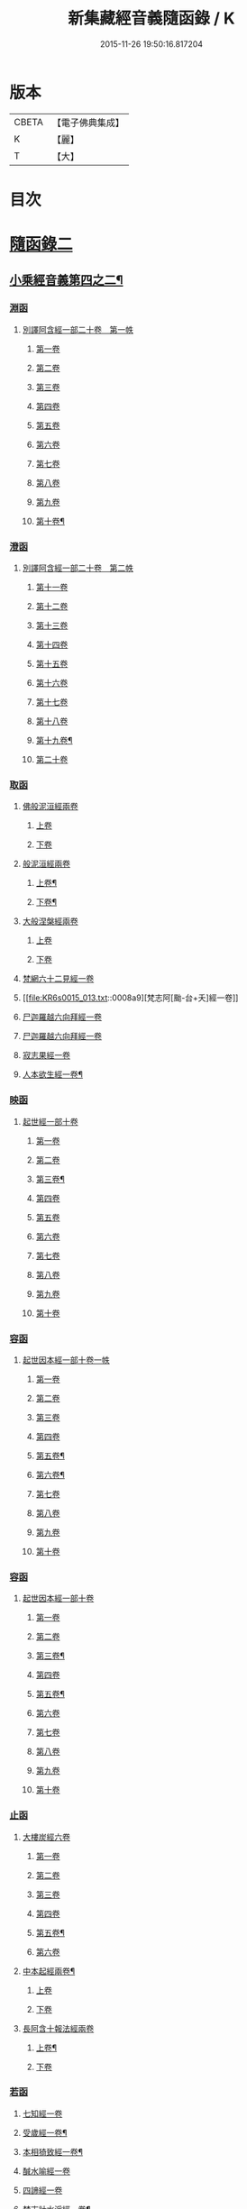 #+TITLE: 新集藏經音義隨函錄 / K
#+DATE: 2015-11-26 19:50:16.817204
* 版本
 |     CBETA|【電子佛典集成】|
 |         K|【麗】     |
 |         T|【大】     |

* 目次
* [[file:KR6s0015_013.txt::013-0001a3][隨函錄二]]
** [[file:KR6s0015_013.txt::013-0001a4][小乘經音義第四之二¶]]
*** [[file:KR6s0015_013.txt::013-0001a6][淵函]]
**** [[file:KR6s0015_013.txt::013-0001a6][別譯阿含經一部二十卷　第一帙]]
***** [[file:KR6s0015_013.txt::013-0001a6][第一卷]]
***** [[file:KR6s0015_013.txt::0001b4][第二卷]]
***** [[file:KR6s0015_013.txt::0001c2][第三卷]]
***** [[file:KR6s0015_013.txt::0002a1][第四卷]]
***** [[file:KR6s0015_013.txt::0002a11][第五卷]]
***** [[file:KR6s0015_013.txt::0002b9][第六卷]]
***** [[file:KR6s0015_013.txt::0002b14][第七卷]]
***** [[file:KR6s0015_013.txt::0002c6][第八卷]]
***** [[file:KR6s0015_013.txt::0002c8][第九卷]]
***** [[file:KR6s0015_013.txt::0003a8][第十卷¶]]
*** [[file:KR6s0015_013.txt::0003a13][澄函]]
**** [[file:KR6s0015_013.txt::0003a13][別譯阿含經一部二十卷　第二帙]]
***** [[file:KR6s0015_013.txt::0003a13][第十一卷]]
***** [[file:KR6s0015_013.txt::0003b9][第十二卷]]
***** [[file:KR6s0015_013.txt::0003b12][第十三卷]]
***** [[file:KR6s0015_013.txt::0003c1][第十四卷]]
***** [[file:KR6s0015_013.txt::0003c5][第十五卷]]
***** [[file:KR6s0015_013.txt::0003c11][第十六卷]]
***** [[file:KR6s0015_013.txt::0004a4][第十七卷]]
***** [[file:KR6s0015_013.txt::0004a7][第十八卷]]
***** [[file:KR6s0015_013.txt::0004a9][第十九卷¶]]
***** [[file:KR6s0015_013.txt::0004b4][第二十卷]]
*** [[file:KR6s0015_013.txt::0004b14][取函]]
**** [[file:KR6s0015_013.txt::0004c1][佛般泥洹經兩卷]]
***** [[file:KR6s0015_013.txt::0004c1][上卷]]
***** [[file:KR6s0015_013.txt::0005a6][下卷]]
**** [[file:KR6s0015_013.txt::0005c12][般泥洹經兩卷]]
***** [[file:KR6s0015_013.txt::0005c13][上卷¶]]
***** [[file:KR6s0015_013.txt::0006b12][下卷¶]]
**** [[file:KR6s0015_013.txt::0007a14][大般涅槃經兩卷]]
***** [[file:KR6s0015_013.txt::0007a14][上卷]]
***** [[file:KR6s0015_013.txt::0007b13][下卷]]
**** [[file:KR6s0015_013.txt::0007c12][梵網六十二見經一卷]]
**** [[file:KR6s0015_013.txt::0008a9][梵志阿[颱-台+夭]經一卷]]
**** [[file:KR6s0015_013.txt::0009a2][尸迦羅越六向拜經一卷]]
**** [[file:KR6s0015_013.txt::0009a8][尸迦羅越六向拜經一卷]]
**** [[file:KR6s0015_013.txt::0009b14][寂志果經一卷]]
**** [[file:KR6s0015_013.txt::0010b6][人本欲生經一卷¶]]
*** [[file:KR6s0015_013.txt::0010b10][映函]]
**** [[file:KR6s0015_013.txt::0010b10][起世經一部十卷]]
***** [[file:KR6s0015_013.txt::0010b11][第一卷]]
***** [[file:KR6s0015_013.txt::0010c4][第二卷]]
***** [[file:KR6s0015_013.txt::0011a3][第三卷¶]]
***** [[file:KR6s0015_013.txt::0011b5][第四卷]]
***** [[file:KR6s0015_013.txt::0011b12][第五卷]]
***** [[file:KR6s0015_013.txt::0011c2][第六卷]]
***** [[file:KR6s0015_013.txt::0011c4][第七卷]]
***** [[file:KR6s0015_013.txt::0011c8][第八卷]]
***** [[file:KR6s0015_013.txt::0011c13][第九卷]]
***** [[file:KR6s0015_013.txt::0012a9][第十卷]]
*** [[file:KR6s0015_013.txt::0012b5][容函]]
**** [[file:KR6s0015_013.txt::0012b5][起世因本經一部十卷一帙]]
***** [[file:KR6s0015_013.txt::0012b6][第一卷]]
***** [[file:KR6s0015_013.txt::0012c3][第二卷]]
***** [[file:KR6s0015_013.txt::0012c14][第三卷]]
***** [[file:KR6s0015_013.txt::0013a12][第四卷]]
***** [[file:KR6s0015_013.txt::0013b10][第五卷¶]]
***** [[file:KR6s0015_013.txt::0013b14][第六卷¶]]
***** [[file:KR6s0015_013.txt::0013c1][第七卷]]
***** [[file:KR6s0015_013.txt::0013c5][第八卷]]
***** [[file:KR6s0015_013.txt::0013c10][第九卷]]
***** [[file:KR6s0015_013.txt::0014a6][第十卷]]
*** [[file:KR6s0015_013.txt::0014b2][容函]]
**** [[file:KR6s0015_013.txt::0014b2][起世因本經一部十卷]]
***** [[file:KR6s0015_013.txt::0014b3][第一卷]]
***** [[file:KR6s0015_013.txt::0014b10][第二卷]]
***** [[file:KR6s0015_013.txt::0014c9][第三卷¶]]
***** [[file:KR6s0015_013.txt::0015a10][第四卷]]
***** [[file:KR6s0015_013.txt::0015b4][第五卷¶]]
***** [[file:KR6s0015_013.txt::0015b7][第六卷]]
***** [[file:KR6s0015_013.txt::0015b9][第七卷]]
***** [[file:KR6s0015_013.txt::0015b13][第八卷]]
***** [[file:KR6s0015_013.txt::0015c3][第九卷]]
***** [[file:KR6s0015_013.txt::0015c10][第十卷]]
*** [[file:KR6s0015_013.txt::0016a8][止函]]
**** [[file:KR6s0015_013.txt::0016a9][大樓炭經六卷]]
***** [[file:KR6s0015_013.txt::0016a9][第一卷]]
***** [[file:KR6s0015_013.txt::0016c1][第二卷]]
***** [[file:KR6s0015_013.txt::0017a5][第三卷]]
***** [[file:KR6s0015_013.txt::0017a10][第四卷]]
***** [[file:KR6s0015_013.txt::0017b3][第五卷¶]]
***** [[file:KR6s0015_013.txt::0017b14][第六卷]]
**** [[file:KR6s0015_013.txt::0017c7][中本起經兩卷¶]]
***** [[file:KR6s0015_013.txt::0017c7][上卷]]
***** [[file:KR6s0015_013.txt::0018b11][下卷]]
**** [[file:KR6s0015_013.txt::0019b3][長阿含十報法經兩卷]]
***** [[file:KR6s0015_013.txt::0019b4][上卷¶]]
***** [[file:KR6s0015_013.txt::0019b9][下卷]]
*** [[file:KR6s0015_013.txt::0019c3][若函]]
**** [[file:KR6s0015_013.txt::0019c4][七知經一卷]]
**** [[file:KR6s0015_013.txt::0019c7][受歲經一卷¶]]
**** [[file:KR6s0015_013.txt::0019c9][本相猗致經一卷¶]]
**** [[file:KR6s0015_013.txt::0019c10][醎水喻經一卷]]
**** [[file:KR6s0015_013.txt::0019c11][四諦經一卷]]
**** [[file:KR6s0015_013.txt::0020a6][梵志計水淨經一卷¶]]
**** [[file:KR6s0015_013.txt::0020a9][漏分布經一卷¶]]
**** [[file:KR6s0015_013.txt::0020a10][阿耨風經一卷]]
**** [[file:KR6s0015_013.txt::0020a12][魔嬈亂經一卷]]
**** [[file:KR6s0015_013.txt::0020b9][弊魔試目連經一卷¶]]
**** [[file:KR6s0015_013.txt::0020c4][離睡經一卷¶]]
**** [[file:KR6s0015_013.txt::0020c5][緣本致經一卷¶]]
**** [[file:KR6s0015_013.txt::0020c9][諸法本經一卷]]
**** [[file:KR6s0015_013.txt::0020c11][古來世經一卷]]
**** [[file:KR6s0015_013.txt::0021a2][頂生王故事經一卷¶]]
**** [[file:KR6s0015_013.txt::0021a7][一切流攝守因經一卷¶]]
**** [[file:KR6s0015_013.txt::0021b2][瞿曇彌記果經一卷]]
**** [[file:KR6s0015_013.txt::0021b6][恒水經一卷]]
**** [[file:KR6s0015_013.txt::0021b10][苦陰經一卷]]
**** [[file:KR6s0015_013.txt::0021c3][釋摩男本經一卷]]
**** [[file:KR6s0015_013.txt::0021c10][樂想經一卷]]
**** [[file:KR6s0015_013.txt::0021c12][閻羅王五天使者經一卷]]
**** [[file:KR6s0015_013.txt::0022a5][阿那律八念經一卷]]
**** [[file:KR6s0015_013.txt::0022a13][求欲經一卷]]
**** [[file:KR6s0015_013.txt::0022b2][是法非法經一卷]]
**** [[file:KR6s0015_013.txt::0022b4][苦陰因事經一卷]]
**** [[file:KR6s0015_013.txt::0022b13][䥫城泥犁經一卷]]
**** [[file:KR6s0015_013.txt::0022c13][文陁竭王經一卷]]
**** [[file:KR6s0015_013.txt::0023a2][瞻婆比丘經一卷]]
**** [[file:KR6s0015_013.txt::0023a5][㐲[婬-壬+(工/山)]經一卷¶]]
*** [[file:KR6s0015_013.txt::0023a7][思函]]
**** [[file:KR6s0015_013.txt::0023a8][頼吒和羅經一卷]]
**** [[file:KR6s0015_013.txt::0023b6][善生子經一卷]]
**** [[file:KR6s0015_013.txt::0023c2][數經一卷]]
**** [[file:KR6s0015_013.txt::0023c7][廣義法門經一卷¶]]
**** [[file:KR6s0015_013.txt::0023c10][戒德香經一卷]]
**** [[file:KR6s0015_013.txt::0023c12][四人出現世閒經一卷]]
**** [[file:KR6s0015_013.txt::0023c14][梵志頗波羅延問種尊經一卷]]
**** [[file:KR6s0015_013.txt::0024a10][三㱕五戒慈心猒離功德經一卷¶]]
**** [[file:KR6s0015_013.txt::0024a12][湏達經一卷¶]]
**** [[file:KR6s0015_013.txt::0024b2][頻毗婆羅王詣佛供養經一卷¶]]
**** [[file:KR6s0015_013.txt::0024b6][長者子六過出家經一卷¶]]
**** [[file:KR6s0015_013.txt::0024b7][鴦掘摩經一卷]]
**** [[file:KR6s0015_013.txt::0025a11][波斯匿王太后崩塵土坌身經一卷¶]]
**** [[file:KR6s0015_013.txt::0025b1][阿含經湏摩提女經一卷]]
**** [[file:KR6s0015_013.txt::0025b12][避死經一卷]]
**** [[file:KR6s0015_013.txt::0025b14][梵摩喻經一卷]]
**** [[file:KR6s0015_013.txt::0026a10][佛為黃竹園老婆羅門說學經一卷¶]]
**** [[file:KR6s0015_013.txt::0026a12][鞞摩肅經一卷]]
**** [[file:KR6s0015_013.txt::0026b2][婆羅門子命終愛念不離經一卷¶]]
**** [[file:KR6s0015_013.txt::0026b4][鸚鵡經一卷¶]]
**** [[file:KR6s0015_013.txt::0026b5][普法義經一卷]]
**** [[file:KR6s0015_013.txt::0026c2][施食獲五福報經一卷¶]]
**** [[file:KR6s0015_013.txt::0026c5][十支居士城八人經一卷]]
**** [[file:KR6s0015_013.txt::0026c7][邪見經一卷]]
**** [[file:KR6s0015_013.txt::0026c9][箭喻經一卷¶]]
**** [[file:KR6s0015_013.txt::0026c12][齋經一卷]]
**** [[file:KR6s0015_013.txt::0027a4][泥犁經一卷]]
**** [[file:KR6s0015_013.txt::0027c8][優陂夷墮舍迦經一卷¶]]
**** [[file:KR6s0015_013.txt::0028a2][尊上經一卷¶]]
**** [[file:KR6s0015_013.txt::0028a2][兜調經一卷]]
**** [[file:KR6s0015_013.txt::0028a9][意經一卷]]
**** [[file:KR6s0015_013.txt::0028a12][應法經一卷]]
*** [[file:KR6s0015_013.txt::0028a14][言函]]
**** [[file:KR6s0015_013.txt::0028b1][鴦崛髻經一卷]]
**** [[file:KR6s0015_013.txt::0028b5][移山經一卷]]
**** [[file:KR6s0015_013.txt::0028c8][阿那邠𨚎化七子經一卷]]
**** [[file:KR6s0015_013.txt::0028c14][七佛父母姓字經一卷]]
**** [[file:KR6s0015_013.txt::0029a6][放牛經一卷]]
**** [[file:KR6s0015_013.txt::0029a12][五陰譬經一卷¶]]
**** [[file:KR6s0015_013.txt::0029b2][馬有三相經一卷¶]]
**** [[file:KR6s0015_013.txt::0029b4][馬有八態[(尸@言)*(〦/羊)]人經一卷¶]]
**** [[file:KR6s0015_013.txt::0029b11][聖法印經一卷]]
**** [[file:KR6s0015_013.txt::0029b12][水沫所㵱經一卷]]
**** [[file:KR6s0015_013.txt::0029b13][不自守意經一卷]]
**** [[file:KR6s0015_013.txt::0029b14][滿願子經一卷]]
**** [[file:KR6s0015_013.txt::0029c5][轉法輪經一卷¶]]
**** [[file:KR6s0015_013.txt::0029c8][三轉法輪經一卷¶]]
**** [[file:KR6s0015_013.txt::0029c11][大愛道般泥洹經一卷]]
**** [[file:KR6s0015_013.txt::0030a5][佛母般泥洹經一卷]]
**** [[file:KR6s0015_013.txt::0030a11][國王不犁先尼十夢經一卷]]
**** [[file:KR6s0015_013.txt::0030b2][舍衛國王夢見十事經一卷]]
**** [[file:KR6s0015_013.txt::0030b14][阿難問學經一卷]]
**** [[file:KR6s0015_013.txt::0030c2][五蘊經一卷]]
**** [[file:KR6s0015_013.txt::0030c3][難提釋經一卷]]
**** [[file:KR6s0015_013.txt::0030c5][四未曾有經一卷¶]]
**** [[file:KR6s0015_013.txt::0030c6][相應相可經一卷]]
**** [[file:KR6s0015_013.txt::0030c9][舍利弗摩訶目揵連遊四衢經一卷¶]]
**** [[file:KR6s0015_013.txt::0030c12][十一想念如來經一卷]]
**** [[file:KR6s0015_013.txt::0030c14][四泥犁經一卷]]
**** [[file:KR6s0015_013.txt::0031a2][緣起經一卷]]
**** [[file:KR6s0015_013.txt::0031a6][八聖道經一卷]]
**** [[file:KR6s0015_013.txt::0031a8][治禪病秘要法兩卷¶]]
***** [[file:KR6s0015_013.txt::0031a8][上卷]]
***** [[file:KR6s0015_013.txt::0031c1][下卷]]
***** [[file:KR6s0015_013.txt::0032a2][經後序記]]
**** [[file:KR6s0015_013.txt::0032a4][七處三觀經一卷]]
**** [[file:KR6s0015_013.txt::0032b2][雜阿含經一卷]]
*** [[file:KR6s0015_013.txt::0032c14][辭函]]
**** [[file:KR6s0015_013.txt::0033a1][摩登伽經三卷]]
***** [[file:KR6s0015_013.txt::0033a1][上卷]]
***** [[file:KR6s0015_013.txt::0033a10][中卷]]
***** [[file:KR6s0015_013.txt::0033b10][下卷]]
**** [[file:KR6s0015_013.txt::0033c9][舍頭諫經一卷]]
**** [[file:KR6s0015_013.txt::0034c10][阿遬達經一卷¶]]
**** [[file:KR6s0015_013.txt::0034c11][摩鄧女經一卷]]
**** [[file:KR6s0015_013.txt::0034c13][阿難分別經一卷]]
**** [[file:KR6s0015_013.txt::0035a14][阿難問事佛吉凶經一卷]]
**** [[file:KR6s0015_013.txt::0035b11][𢢔法經一卷¶]]
**** [[file:KR6s0015_013.txt::0035b14][沙彌羅經一卷]]
**** [[file:KR6s0015_013.txt::0035c3][五母子經一卷]]
**** [[file:KR6s0015_013.txt::0035c5][摩鄧女解形中六事經一卷]]
**** [[file:KR6s0015_013.txt::0035c11][玉耶經一卷¶]]
**** [[file:KR6s0015_013.txt::0035c13][玉耶女經一卷]]
**** [[file:KR6s0015_013.txt::0036a3][餓鬼報應經一卷]]
**** [[file:KR6s0015_013.txt::0036a7][修行本起經兩卷¶]]
***** [[file:KR6s0015_013.txt::0036a7][上卷]]
***** [[file:KR6s0015_013.txt::0036c5][下卷]]
**** [[file:KR6s0015_013.txt::0037b2][雜藏經一卷]]
**** [[file:KR6s0015_013.txt::0037b7][鬼問目連經一卷]]
*** [[file:KR6s0015_013.txt::0037b11][安函]]
**** [[file:KR6s0015_013.txt::0037b12][太子本起瑞應經兩卷]]
***** [[file:KR6s0015_013.txt::0037b12][上卷]]
***** [[file:KR6s0015_013.txt::0038b7][下卷¶]]
**** [[file:KR6s0015_013.txt::0038b14][過去現在因果經四卷¶]]
***** [[file:KR6s0015_013.txt::0038b14][第一卷]]
***** [[file:KR6s0015_013.txt::0038c12][第二卷]]
***** [[file:KR6s0015_013.txt::0039a14][第一卷¶]]
***** [[file:KR6s0015_013.txt::0039b7][第四卷]]
**** [[file:KR6s0015_013.txt::0039b13][捺女𦒿域因緣經一卷¶]]
**** [[file:KR6s0015_013.txt::0040a2][罪業報應教化地獄經一卷]]
**** [[file:KR6s0015_013.txt::0040b14][龍王兄弟經一卷]]
**** [[file:KR6s0015_013.txt::0040c4][長者音恱經一卷]]
**** [[file:KR6s0015_013.txt::0040c13][法海經一卷¶]]
**** [[file:KR6s0015_013.txt::0040c14][海有八德經一卷]]
**** [[file:KR6s0015_013.txt::0041a3][四十二章經一卷¶]]
*** [[file:KR6s0015_013.txt::0041a11][定函]]
**** [[file:KR6s0015_013.txt::0041a12][禪秘要法三卷]]
***** [[file:KR6s0015_013.txt::0041a12][上卷]]
***** [[file:KR6s0015_013.txt::0041b12][中卷]]
***** [[file:KR6s0015_013.txt::0042a1][下卷]]
**** [[file:KR6s0015_013.txt::0042a10][越難經一卷¶]]
**** [[file:KR6s0015_013.txt::0042a11][所欲致患經一卷]]
**** [[file:KR6s0015_013.txt::0042b8][阿闍貰王問五𨒫經一卷]]
**** [[file:KR6s0015_013.txt::0042b10][進學經一卷]]
**** [[file:KR6s0015_013.txt::0042b12][得道梯橙錫杖經一卷]]
**** [[file:KR6s0015_013.txt::0042c2][堅心政意經一卷]]
**** [[file:KR6s0015_013.txt::0042c12][八師經一卷]]
**** [[file:KR6s0015_013.txt::0043a3][瑠璃王經一卷]]
**** [[file:KR6s0015_013.txt::0043c3][貧窮老公經一卷¶]]
**** [[file:KR6s0015_013.txt::0043c6][三摩竭經一卷]]
**** [[file:KR6s0015_013.txt::0043c8][萍沙王五願經一卷]]
**** [[file:KR6s0015_013.txt::0043c14][五苦章句經一卷¶]]
**** [[file:KR6s0015_013.txt::0044b8][淨飯王般涅槃經一卷]]
*** [[file:KR6s0015_013.txt::0044b14][篤函]]
**** [[file:KR6s0015_013.txt::0044c1][生經五卷]]
***** [[file:KR6s0015_013.txt::0044c1][第一卷]]
***** [[file:KR6s0015_013.txt::0045b10][第二卷]]
***** [[file:KR6s0015_013.txt::0046a10][第三卷]]
***** [[file:KR6s0015_013.txt::0046b8][第四卷¶]]
***** [[file:KR6s0015_013.txt::0046c5][第五卷¶]]
**** [[file:KR6s0015_013.txt::0047a4][義足經兩卷]]
***** [[file:KR6s0015_013.txt::0047a5][上卷¶]]
***** [[file:KR6s0015_013.txt::0047c6][下卷]]
*** [[file:KR6s0015_013.txt::0048a9][初函]]
**** [[file:KR6s0015_013.txt::0048a9][正法念處經一部七十卷　第一帙]]
***** [[file:KR6s0015_013.txt::0048a9][第一卷]]
****** [[file:KR6s0015_013.txt::0048a10][序文¶]]
****** [[file:KR6s0015_013.txt::0048b9][經文]]
***** [[file:KR6s0015_013.txt::0048c2][第二卷]]
***** [[file:KR6s0015_013.txt::0048c6][第三卷]]
***** [[file:KR6s0015_013.txt::0048c12][第四卷]]
***** [[file:KR6s0015_013.txt::0049a6][第五卷]]
***** [[file:KR6s0015_013.txt::0049b6][第六卷]]
***** [[file:KR6s0015_013.txt::0049c3][第七卷]]
***** [[file:KR6s0015_013.txt::0049c11][第八卷]]
***** [[file:KR6s0015_013.txt::0050a3][第九卷]]
***** [[file:KR6s0015_013.txt::0050a11][第十卷]]
*** [[file:KR6s0015_013.txt::0050c3][誠函]]
**** [[file:KR6s0015_013.txt::0050c3][正法念處經一部七十卷　第二帙]]
***** [[file:KR6s0015_013.txt::0050c3][第十一卷]]
***** [[file:KR6s0015_013.txt::0051a8][第十二卷]]
***** [[file:KR6s0015_013.txt::0051b1][第十三卷]]
***** [[file:KR6s0015_013.txt::0051c5][第十四卷]]
***** [[file:KR6s0015_013.txt::0051c12][第十五卷]]
***** [[file:KR6s0015_013.txt::0052a6][第十六卷]]
***** [[file:KR6s0015_013.txt::0052c9][第十七卷]]
***** [[file:KR6s0015_013.txt::0053a2][第十八卷]]
***** [[file:KR6s0015_013.txt::0053c5][第十九卷]]
***** [[file:KR6s0015_013.txt::0053c11][第二十卷]]
** [[file:KR6s0015_014.txt::014-0054b4][小乘經音義第四之三¶]]
*** [[file:KR6s0015_014.txt::014-0054b6][美函]]
**** [[file:KR6s0015_014.txt::014-0054b6][正法念處經一部七十卷　第三帙]]
***** [[file:KR6s0015_014.txt::014-0054b6][第廿一卷]]
***** [[file:KR6s0015_014.txt::0054c2][第廿二卷]]
***** [[file:KR6s0015_014.txt::0054c6][第廿三卷¶]]
***** [[file:KR6s0015_014.txt::0054c7][第廿四卷]]
***** [[file:KR6s0015_014.txt::0054c10][第廿五卷]]
***** [[file:KR6s0015_014.txt::0055a3][第廿六卷¶]]
***** [[file:KR6s0015_014.txt::0055a7][第廿七卷]]
***** [[file:KR6s0015_014.txt::0055a11][第廿八卷]]
***** [[file:KR6s0015_014.txt::0055b2][第廿九卷]]
***** [[file:KR6s0015_014.txt::0055b7][第卅卷¶]]
*** [[file:KR6s0015_014.txt::0055b10][慎函]]
**** [[file:KR6s0015_014.txt::0055b10][正法念處經一部七十卷　第四帙]]
***** [[file:KR6s0015_014.txt::0055b10][第卅一卷]]
***** [[file:KR6s0015_014.txt::0055c5][第卅二卷]]
***** [[file:KR6s0015_014.txt::0055c11][第卅三卷]]
***** [[file:KR6s0015_014.txt::0056a2][第卅四卷]]
***** [[file:KR6s0015_014.txt::0056a8][第卅五卷¶]]
***** [[file:KR6s0015_014.txt::0056a12][第卅六卷]]
***** [[file:KR6s0015_014.txt::0056a14][第卅七卷]]
***** [[file:KR6s0015_014.txt::0056b2][第卅八卷]]
***** [[file:KR6s0015_014.txt::0056b4][第卅九卷¶]]
***** [[file:KR6s0015_014.txt::0056b7][第卌卷]]
*** [[file:KR6s0015_014.txt::0056b9][終函]]
**** [[file:KR6s0015_014.txt::0056b9][正法念處經一部七十卷　第五帙]]
***** [[file:KR6s0015_014.txt::0056b9][第卌一卷]]
***** [[file:KR6s0015_014.txt::0056b14][第卌二卷]]
***** [[file:KR6s0015_014.txt::0056c5][第卌三卷]]
***** [[file:KR6s0015_014.txt::0056c9][第卌四卷]]
***** [[file:KR6s0015_014.txt::0056c11][第卌五卷]]
***** [[file:KR6s0015_014.txt::0057a3][第卌六卷]]
***** [[file:KR6s0015_014.txt::0057a8][第卌七卷]]
***** [[file:KR6s0015_014.txt::0057b2][第卌八卷¶]]
***** [[file:KR6s0015_014.txt::0057b4][第卌九卷]]
***** [[file:KR6s0015_014.txt::0057b9][第五十卷]]
*** [[file:KR6s0015_014.txt::0057b11][宜函]]
**** [[file:KR6s0015_014.txt::0057b11][正法念處經一部七十卷　第六帙]]
***** [[file:KR6s0015_014.txt::0057b11][第五十一卷]]
***** [[file:KR6s0015_014.txt::0057c1][第五十二卷]]
***** [[file:KR6s0015_014.txt::0057c9][第五十三卷]]
***** [[file:KR6s0015_014.txt::0057c12][第五十四卷]]
***** [[file:KR6s0015_014.txt::0058a2][第五十五卷]]
***** [[file:KR6s0015_014.txt::0058a4][第五十六卷]]
***** [[file:KR6s0015_014.txt::0058a11][第五十七卷¶]]
***** [[file:KR6s0015_014.txt::0058b4][第五十八卷]]
***** [[file:KR6s0015_014.txt::0058c2][第五十九卷]]
***** [[file:KR6s0015_014.txt::0058c7][第六十卷¶]]
*** [[file:KR6s0015_014.txt::0058c9][令函]]
**** [[file:KR6s0015_014.txt::0058c9][正法念處經一部七十卷　第七帙]]
***** [[file:KR6s0015_014.txt::0058c9][第六十一卷]]
***** [[file:KR6s0015_014.txt::0059a2][第六十二卷]]
***** [[file:KR6s0015_014.txt::0059a7][第六十三卷]]
***** [[file:KR6s0015_014.txt::0059a9][第六十四卷]]
***** [[file:KR6s0015_014.txt::0059b10][第六十五卷]]
***** [[file:KR6s0015_014.txt::0059c11][第六十六卷]]
***** [[file:KR6s0015_014.txt::0060a12][第六十七卷]]
***** [[file:KR6s0015_014.txt::0060b10][第六十八卷]]
***** [[file:KR6s0015_014.txt::0060c1][第六十九卷]]
***** [[file:KR6s0015_014.txt::0060c10][第七十卷]]
*** [[file:KR6s0015_014.txt::0061a4][榮函]]
**** [[file:KR6s0015_014.txt::0061a4][佛本行集經一部六十卷　第一帙]]
***** [[file:KR6s0015_014.txt::0061a4][第一卷]]
***** [[file:KR6s0015_014.txt::0061a6][第二卷]]
***** [[file:KR6s0015_014.txt::0061a13][第三卷]]
***** [[file:KR6s0015_014.txt::0061b7][第四卷]]
***** [[file:KR6s0015_014.txt::0061b8][第五卷]]
***** [[file:KR6s0015_014.txt::0061c4][第六卷]]
***** [[file:KR6s0015_014.txt::0061c9][第七卷¶]]
***** [[file:KR6s0015_014.txt::0062a8][第八卷]]
***** [[file:KR6s0015_014.txt::0062b8][第九卷¶]]
***** [[file:KR6s0015_014.txt::0062c6][第十卷]]
*** [[file:KR6s0015_014.txt::0063a4][業函]]
**** [[file:KR6s0015_014.txt::0063a4][佛本行集經一部六十卷　第二帙]]
***** [[file:KR6s0015_014.txt::0063a4][第十一卷]]
***** [[file:KR6s0015_014.txt::0064b6][第十二卷]]
***** [[file:KR6s0015_014.txt::0064c13][第十三卷]]
***** [[file:KR6s0015_014.txt::0065a9][第十四卷¶]]
***** [[file:KR6s0015_014.txt::0065b13][第十五卷¶]]
***** [[file:KR6s0015_014.txt::0065c7][第十六卷]]
***** [[file:KR6s0015_014.txt::0066a13][第十七卷]]
***** [[file:KR6s0015_014.txt::0066b10][第十八卷]]
***** [[file:KR6s0015_014.txt::0066c2][第十九卷¶]]
***** [[file:KR6s0015_014.txt::0066c11][第廿卷]]
*** [[file:KR6s0015_014.txt::0067a3][所函]]
**** [[file:KR6s0015_014.txt::0067a3][佛本行集經一部六十卷　第三帙]]
***** [[file:KR6s0015_014.txt::0067a3][第廿一卷]]
***** [[file:KR6s0015_014.txt::0067a9][第廿二卷]]
***** [[file:KR6s0015_014.txt::0067a12][第廿三卷]]
***** [[file:KR6s0015_014.txt::0067b6][第廿四卷¶]]
***** [[file:KR6s0015_014.txt::0067c5][第廿五卷]]
***** [[file:KR6s0015_014.txt::0068a1][第廿六卷]]
***** [[file:KR6s0015_014.txt::0068b10][第廿七卷]]
***** [[file:KR6s0015_014.txt::0068c8][第廿八卷]]
***** [[file:KR6s0015_014.txt::0069b1][第廿九卷]]
***** [[file:KR6s0015_014.txt::0069c5][第卅卷]]
*** [[file:KR6s0015_014.txt::0069c12][基函]]
**** [[file:KR6s0015_014.txt::0069c12][佛本行集經一部六十卷　第四帙]]
***** [[file:KR6s0015_014.txt::0069c12][第卅一卷]]
***** [[file:KR6s0015_014.txt::0070a6][第卅二卷]]
***** [[file:KR6s0015_014.txt::0070a13][第卅三卷¶]]
***** [[file:KR6s0015_014.txt::0070b3][第卅四卷]]
***** [[file:KR6s0015_014.txt::0070b10][第卅五卷¶]]
***** [[file:KR6s0015_014.txt::0070c3][第卅六卷]]
***** [[file:KR6s0015_014.txt::0070c7][第卅七卷]]
***** [[file:KR6s0015_014.txt::0070c11][第卅八卷]]
***** [[file:KR6s0015_014.txt::0070c14][第卅九卷¶]]
***** [[file:KR6s0015_014.txt::0071a4][第卌卷]]
*** [[file:KR6s0015_014.txt::0071a11][藉函]]
**** [[file:KR6s0015_014.txt::0071a11][佛本行集經一部六十卷　第五帙]]
***** [[file:KR6s0015_014.txt::0071a11][第卌一卷]]
***** [[file:KR6s0015_014.txt::0071b1][第卌二卷]]
***** [[file:KR6s0015_014.txt::0071b8][第卌三卷]]
***** [[file:KR6s0015_014.txt::0071c4][第卌四卷]]
***** [[file:KR6s0015_014.txt::0072a2][第卌五卷¶]]
***** [[file:KR6s0015_014.txt::0072a11][第卌六卷]]
***** [[file:KR6s0015_014.txt::0072b1][第卌七卷]]
***** [[file:KR6s0015_014.txt::0072b7][第卌八卷]]
***** [[file:KR6s0015_014.txt::0072b12][第卌九卷]]
***** [[file:KR6s0015_014.txt::0072c7][第五十卷]]
*** [[file:KR6s0015_014.txt::0073a1][甚函]]
**** [[file:KR6s0015_014.txt::0073a1][佛本行集經一部六十卷　第六帙]]
***** [[file:KR6s0015_014.txt::0073a1][第五十一卷]]
***** [[file:KR6s0015_014.txt::0073a12][第五十二卷]]
***** [[file:KR6s0015_014.txt::0073b5][第五十三卷¶]]
***** [[file:KR6s0015_014.txt::0073b13][第五十四卷¶]]
***** [[file:KR6s0015_014.txt::0073c2][第五十五卷]]
***** [[file:KR6s0015_014.txt::0073c5][第五十六卷]]
***** [[file:KR6s0015_014.txt::0073c14][第五十七卷]]
***** [[file:KR6s0015_014.txt::0074a7][第五十八卷]]
***** [[file:KR6s0015_014.txt::0074b7][第五十九卷¶]]
***** [[file:KR6s0015_014.txt::0074b12][第六十卷¶]]
*** [[file:KR6s0015_014.txt::0074c2][無函]]
**** [[file:KR6s0015_014.txt::0074c3][本事經七卷]]
**** [[file:KR6s0015_014.txt::0075a13][興起行經兩卷]]
***** [[file:KR6s0015_014.txt::0075a14][上卷]]
****** [[file:KR6s0015_014.txt::0075a14][序記]]
****** [[file:KR6s0015_014.txt::0075b1][經文]]
***** [[file:KR6s0015_014.txt::0076a1][下卷]]
**** [[file:KR6s0015_014.txt::0076a7][業報差別經一卷]]
***** [[file:KR6s0015_014.txt::0076a8][序¶]]
***** [[file:KR6s0015_014.txt::0076a10][經文]]
*** [[file:KR6s0015_014.txt::0076b4][竟函]]
**** [[file:KR6s0015_014.txt::0076b5][大安般守意經兩卷]]
***** [[file:KR6s0015_014.txt::0076b5][上卷]]
***** [[file:KR6s0015_014.txt::0076b10][下卷]]
**** [[file:KR6s0015_014.txt::0076c1][陰持入經兩卷]]
***** [[file:KR6s0015_014.txt::0076c1][上卷]]
***** [[file:KR6s0015_014.txt::0076c6][下卷]]
**** [[file:KR6s0015_014.txt::0076c13][阿鳩㽞經一卷]]
**** [[file:KR6s0015_014.txt::0077a5][黑氏梵志經一卷]]
**** [[file:KR6s0015_014.txt::0077a8][阿鋡正行經一卷¶]]
**** [[file:KR6s0015_014.txt::0077a12][分別經一卷]]
**** [[file:KR6s0015_014.txt::0077b5][四願經一卷]]
**** [[file:KR6s0015_014.txt::0077b13][須摩提長者經一卷]]
**** [[file:KR6s0015_014.txt::0077c4][未生惡王經一卷]]
**** [[file:KR6s0015_014.txt::0078a2][孝子經一卷]]
**** [[file:KR6s0015_014.txt::0078a9][禪行法想經一卷]]
**** [[file:KR6s0015_014.txt::0078a12][長者子懊𢙉三處經一卷]]
**** [[file:KR6s0015_014.txt::0078a14][揵陁國王經一卷]]
**** [[file:KR6s0015_014.txt::0078b2][十八泥犁經一卷]]
**** [[file:KR6s0015_014.txt::0078b11][猘狗經一卷¶]]
**** [[file:KR6s0015_014.txt::0078b12][八關齋經一卷]]
**** [[file:KR6s0015_014.txt::0078b14][出家因緣經一卷]]
**** [[file:KR6s0015_014.txt::0078c6][法受塵經一卷]]
**** [[file:KR6s0015_014.txt::0078c8][阿難四事經一卷]]
**** [[file:KR6s0015_014.txt::0078c13][罵意經一卷¶]]
**** [[file:KR6s0015_014.txt::0079b7][處處經一卷]]
**** [[file:KR6s0015_014.txt::0079c4][分別善𢙣所起經一卷]]
*** [[file:KR6s0015_014.txt::0080c5][學函]]
**** [[file:KR6s0015_014.txt::0080c6][五百弟子自說本起經一卷]]
**** [[file:KR6s0015_014.txt::0081b12][見正經一卷]]
**** [[file:KR6s0015_014.txt::0081c10][弟子死復生經一卷¶]]
**** [[file:KR6s0015_014.txt::0082a5][懈怠耕者經一卷]]
**** [[file:KR6s0015_014.txt::0082a8][佛大僧大經一卷]]
**** [[file:KR6s0015_014.txt::0083a3][時非時經一卷]]
**** [[file:KR6s0015_014.txt::0083a5][羅云忍辱經一卷]]
**** [[file:KR6s0015_014.txt::0083a13][辯意長者子所問經一卷]]
**** [[file:KR6s0015_014.txt::0083b8][無垢優婆夷問經一卷]]
**** [[file:KR6s0015_014.txt::0083b10][婦人遇𢪿經一卷]]
**** [[file:KR6s0015_014.txt::0083b13][四天王經一卷]]
**** [[file:KR6s0015_014.txt::0083c4][摩訶迦葉度貧母經一卷]]
**** [[file:KR6s0015_014.txt::0083c11][十二品生死經一卷]]
**** [[file:KR6s0015_014.txt::0083c13][自愛經一卷]]
**** [[file:KR6s0015_014.txt::0084a7][大迦葉本經一卷]]
**** [[file:KR6s0015_014.txt::0084b1][四自侵經一卷]]
**** [[file:KR6s0015_014.txt::0084b5][大魚事經一卷]]
**** [[file:KR6s0015_014.txt::0084b7][阿難七夢經一卷]]
**** [[file:KR6s0015_014.txt::0084b9][荷鵰那含經一卷]]
**** [[file:KR6s0015_014.txt::0084b11][燈指因緣經一卷]]
**** [[file:KR6s0015_014.txt::0085a7][邪祗經一卷]]
**** [[file:KR6s0015_014.txt::0085a12][末羅王經一卷¶]]
**** [[file:KR6s0015_014.txt::0085b1][摩達國王經一卷]]
**** [[file:KR6s0015_014.txt::0085b3][栴陁越國王經一卷]]
**** [[file:KR6s0015_014.txt::0085b6][中心經一卷]]
**** [[file:KR6s0015_014.txt::0085b9][五𢙢怖世經一卷¶]]
**** [[file:KR6s0015_014.txt::0085b11][五道轉輪罪福報應經一卷¶]]
**** [[file:KR6s0015_014.txt::0085c9][佛為年少比丘說正事經一卷¶]]
**** [[file:KR6s0015_014.txt::0085c11][沙曷比丘功德經一卷]]
*** [[file:KR6s0015_014.txt::0086a3][優函]]
**** [[file:KR6s0015_014.txt::0086a4][賢者五福經一卷]]
**** [[file:KR6s0015_014.txt::0086a6][天請問經一卷¶]]
**** [[file:KR6s0015_014.txt::0086a7][護淨經一卷]]
**** [[file:KR6s0015_014.txt::0086a11][略教誡經一卷]]
**** [[file:KR6s0015_014.txt::0086b2][盧至長者因緣經一卷]]
**** [[file:KR6s0015_014.txt::0086b14][八无睱有睱經一卷]]
**** [[file:KR6s0015_014.txt::0086c3][新嵗經一卷]]
**** [[file:KR6s0015_014.txt::0086c13][九橫經一卷]]
**** [[file:KR6s0015_014.txt::0087a3][𨐫喻經一卷¶]]
**** [[file:KR6s0015_014.txt::0087a4][禪行三十七經一卷]]
**** [[file:KR6s0015_014.txt::0087a6][比丘避女𢙣名欲自煞經一卷]]
**** [[file:KR6s0015_014.txt::0087a8][比丘𦗟施經一卷]]
**** [[file:KR6s0015_014.txt::0087a13][父母恩難報經一卷¶]]
**** [[file:KR6s0015_014.txt::0087a14][孫多耶致經一卷¶]]
**** [[file:KR6s0015_014.txt::0087b4][普達王經一卷]]
**** [[file:KR6s0015_014.txt::0087b7][佛滅度後棺𣫍葬送經一卷]]
**** [[file:KR6s0015_014.txt::0087c4][出家功德經一卷¶]]
**** [[file:KR6s0015_014.txt::0087c6][五王經一卷]]
**** [[file:KR6s0015_014.txt::0088a1][木患子經一卷]]
**** [[file:KR6s0015_014.txt::0088a4][療痔病經一卷]]
**** [[file:KR6s0015_014.txt::0088a7][栴檀樹經一卷]]
**** [[file:KR6s0015_014.txt::0088a12][長爪梵志請問經一卷]]
**** [[file:KR6s0015_014.txt::0088a14][頞多和多𦒿經一卷]]
**** [[file:KR6s0015_014.txt::0088b2][梵摩難國王經一卷]]
**** [[file:KR6s0015_014.txt::0088b5][群牛[(尸@言)*(辛-二+三)]經一卷]]
**** [[file:KR6s0015_014.txt::0088b7][無上處經一卷]]
**** [[file:KR6s0015_014.txt::0088b8][身觀經一卷]]
**** [[file:KR6s0015_014.txt::0088b14][鬼子母經一卷]]
**** [[file:KR6s0015_014.txt::0088c4][无常經一卷]]
**** [[file:KR6s0015_014.txt::0088c7][僧護經一卷]]
** [[file:KR6s0015_015.txt::015-0089b5][小乘律音義第五之一¶]]
*** [[file:KR6s0015_015.txt::015-0089b7][登函]]
**** [[file:KR6s0015_015.txt::015-0089b7][摩訶僧祗律一部四十卷　第一帙]]
***** [[file:KR6s0015_015.txt::015-0089b7][第一卷]]
***** [[file:KR6s0015_015.txt::0089c9][第二卷]]
***** [[file:KR6s0015_015.txt::0090a4][第三卷]]
***** [[file:KR6s0015_015.txt::0090c5][第四卷]]
***** [[file:KR6s0015_015.txt::0091b1][第五卷]]
***** [[file:KR6s0015_015.txt::0091b11][第六卷]]
***** [[file:KR6s0015_015.txt::0091c7][第七卷¶]]
***** [[file:KR6s0015_015.txt::0092a2][第八卷]]
***** [[file:KR6s0015_015.txt::0092a11][第九卷]]
***** [[file:KR6s0015_015.txt::0092c5][第十卷¶]]
*** [[file:KR6s0015_015.txt::0093a3][仕函]]
**** [[file:KR6s0015_015.txt::0093a3][摩訶僧祗律一部四十卷　第二帙]]
***** [[file:KR6s0015_015.txt::0093a3][第十一卷]]
***** [[file:KR6s0015_015.txt::0093a11][第十二卷]]
***** [[file:KR6s0015_015.txt::0093b3][第十三卷¶]]
***** [[file:KR6s0015_015.txt::0093b10][第十四卷¶]]
***** [[file:KR6s0015_015.txt::0093c7][第十五卷]]
***** [[file:KR6s0015_015.txt::0094a8][第十六卷]]
***** [[file:KR6s0015_015.txt::0094b7][第十七卷]]
***** [[file:KR6s0015_015.txt::0094c8][第十八卷]]
***** [[file:KR6s0015_015.txt::0095a5][第十九卷¶]]
***** [[file:KR6s0015_015.txt::0095c6][第廿卷]]
*** [[file:KR6s0015_015.txt::0096a3][攝函]]
**** [[file:KR6s0015_015.txt::0096a3][摩訶僧祗律一部四十卷　第三帙]]
***** [[file:KR6s0015_015.txt::0096a3][第廿一卷]]
***** [[file:KR6s0015_015.txt::0096a9][第廿二卷¶]]
***** [[file:KR6s0015_015.txt::0096b7][第廿三卷]]
***** [[file:KR6s0015_015.txt::0096c8][第廿四卷¶]]
***** [[file:KR6s0015_015.txt::0097a10][第廿五卷]]
***** [[file:KR6s0015_015.txt::0097a12][第廿六卷]]
***** [[file:KR6s0015_015.txt::0097a14][第廿七卷]]
***** [[file:KR6s0015_015.txt::0097b6][第廿八卷¶]]
***** [[file:KR6s0015_015.txt::0097c2][第廿九卷]]
***** [[file:KR6s0015_015.txt::0098a7][第卅卷]]
*** [[file:KR6s0015_015.txt::0098b9][職函]]
**** [[file:KR6s0015_015.txt::0098b9][摩訶僧祗律一部四十卷　第四帙]]
***** [[file:KR6s0015_015.txt::0098b9][第卅一卷]]
***** [[file:KR6s0015_015.txt::0099a4][第卅二卷]]
***** [[file:KR6s0015_015.txt::0099b12][第卅三卷]]
***** [[file:KR6s0015_015.txt::0100a3][第卅四卷¶]]
***** [[file:KR6s0015_015.txt::0100b10][第卅五卷]]
***** [[file:KR6s0015_015.txt::0101b1][第卅六卷]]
***** [[file:KR6s0015_015.txt::0101b10][第卅七卷¶]]
***** [[file:KR6s0015_015.txt::0101b13][第卅八卷¶]]
***** [[file:KR6s0015_015.txt::0101c9][第卅九卷]]
***** [[file:KR6s0015_015.txt::0101c13][第四十卷]]
*** [[file:KR6s0015_015.txt::0102a12][從函]]
**** [[file:KR6s0015_015.txt::0102a12][十誦律一部六十一卷　第一帙]]
***** [[file:KR6s0015_015.txt::0102a12][第一卷]]
***** [[file:KR6s0015_015.txt::0102b14][第二卷]]
***** [[file:KR6s0015_015.txt::0102c10][第三卷]]
***** [[file:KR6s0015_015.txt::0103a3][第四卷]]
***** [[file:KR6s0015_015.txt::0103a9][第五卷]]
***** [[file:KR6s0015_015.txt::0103a13][第六卷]]
***** [[file:KR6s0015_015.txt::0103b4][第七卷]]
***** [[file:KR6s0015_015.txt::0103b10][第八卷]]
***** [[file:KR6s0015_015.txt::0103c9][第九卷]]
***** [[file:KR6s0015_015.txt::0104a14][第十卷]]
*** [[file:KR6s0015_015.txt::0104b9][政函]]
**** [[file:KR6s0015_015.txt::0104b9][十誦律一部六十一卷　第二帙]]
***** [[file:KR6s0015_015.txt::0104b9][第十一卷]]
***** [[file:KR6s0015_015.txt::0104c11][第十二卷]]
***** [[file:KR6s0015_015.txt::0105a4][第十三卷]]
***** [[file:KR6s0015_015.txt::0105a14][第十四卷]]
***** [[file:KR6s0015_015.txt::0105b9][第十五卷¶]]
***** [[file:KR6s0015_015.txt::0105b14][第十六卷]]
***** [[file:KR6s0015_015.txt::0105c6][第十七卷]]
***** [[file:KR6s0015_015.txt::0105c10][第十八卷¶]]
***** [[file:KR6s0015_015.txt::0105c14][第十九卷]]
***** [[file:KR6s0015_015.txt::0106b3][第廿卷]]
*** [[file:KR6s0015_015.txt::0106b7][存函]]
**** [[file:KR6s0015_015.txt::0106b7][十誦律一部六十一卷　第三帙]]
***** [[file:KR6s0015_015.txt::0106b8][第廿一卷¶]]
***** [[file:KR6s0015_015.txt::0106c13][第廿二卷]]
***** [[file:KR6s0015_015.txt::0107a2][第廿三卷]]
***** [[file:KR6s0015_015.txt::0107a8][第廿四卷]]
***** [[file:KR6s0015_015.txt::0107a11][第廿五卷]]
***** [[file:KR6s0015_015.txt::0107b11][第廿六卷¶]]
***** [[file:KR6s0015_015.txt::0108a6][第廿七卷]]
***** [[file:KR6s0015_015.txt::0108b4][第廿八卷]]
***** [[file:KR6s0015_015.txt::0108b14][第廿九卷]]
***** [[file:KR6s0015_015.txt::0108c2][第卅卷]]
*** [[file:KR6s0015_015.txt::0108c4][以函]]
**** [[file:KR6s0015_015.txt::0108c4][十誦律一部六十一卷　第四帙]]
***** [[file:KR6s0015_015.txt::0108c4][第卅一卷]]
***** [[file:KR6s0015_015.txt::0108c8][第卅二卷¶]]
***** [[file:KR6s0015_015.txt::0108c8][第卅三卷]]
***** [[file:KR6s0015_015.txt::0108c11][第卅四卷]]
***** [[file:KR6s0015_015.txt::0109a14][第卅五卷¶]]
***** [[file:KR6s0015_015.txt::0109b1][第卅六卷]]
***** [[file:KR6s0015_015.txt::0109b12][第卅七卷]]
***** [[file:KR6s0015_015.txt::0110a2][第卅八卷¶]]
***** [[file:KR6s0015_015.txt::0110b2][第卅九卷¶]]
***** [[file:KR6s0015_015.txt::0110b12][第卌卷]]
*** [[file:KR6s0015_015.txt::0110c7][甘函]]
**** [[file:KR6s0015_015.txt::0110c7][十誦律一部六十一卷　第五帙]]
***** [[file:KR6s0015_015.txt::0110c7][第卌一卷]]
***** [[file:KR6s0015_015.txt::0111a6][第卌二卷¶]]
***** [[file:KR6s0015_015.txt::0111a10][第卌三卷]]
***** [[file:KR6s0015_015.txt::0111b2][第卌四卷¶]]
***** [[file:KR6s0015_015.txt::0111b5][第卌五卷]]
***** [[file:KR6s0015_015.txt::0111b14][第卌六卷]]
***** [[file:KR6s0015_015.txt::0111c4][第卌七卷]]
***** [[file:KR6s0015_015.txt::0112a1][第卌八卷]]
***** [[file:KR6s0015_015.txt::0112a7][第卌九卷]]
***** [[file:KR6s0015_015.txt::0112a10][第五十卷]]
*** [[file:KR6s0015_015.txt::0112b1][棠函]]
**** [[file:KR6s0015_015.txt::0112b1][十誦律一部六十一卷　第六帙]]
***** [[file:KR6s0015_015.txt::0112b1][第五十一卷]]
***** [[file:KR6s0015_015.txt::0112b11][第五十二卷¶]]
***** [[file:KR6s0015_015.txt::0112c7][第五十三卷]]
***** [[file:KR6s0015_015.txt::0113a4][第五十四卷¶]]
***** [[file:KR6s0015_015.txt::0113a9][第五十五卷]]
***** [[file:KR6s0015_015.txt::0113b9][第五十六卷]]
***** [[file:KR6s0015_015.txt::0113c7][第五十七卷]]
***** [[file:KR6s0015_015.txt::0114a1][第五十八卷]]
***** [[file:KR6s0015_015.txt::0114b4][第五十九卷¶]]
***** [[file:KR6s0015_015.txt::0114b11][第六十卷¶]]
***** [[file:KR6s0015_015.txt::0114c3][第六十一卷]]
*** [[file:KR6s0015_015.txt::0115a1][去函]]
**** [[file:KR6s0015_015.txt::0115a1][根本說一切有部毗柰耶律一部五十卷　第一帙]]
***** [[file:KR6s0015_015.txt::0115a2][第一卷¶]]
****** [[file:KR6s0015_015.txt::0115a2][序文]]
****** [[file:KR6s0015_015.txt::0115b9][律文]]
***** [[file:KR6s0015_015.txt::0115c8][第二卷]]
***** [[file:KR6s0015_015.txt::0116a9][第三卷]]
***** [[file:KR6s0015_015.txt::0116b4][第四卷]]
***** [[file:KR6s0015_015.txt::0116b14][第五卷]]
***** [[file:KR6s0015_015.txt::0116c5][第六卷¶]]
***** [[file:KR6s0015_015.txt::0117a2][第七卷]]
***** [[file:KR6s0015_015.txt::0117a13][第八卷¶]]
***** [[file:KR6s0015_015.txt::0117b6][第九卷]]
***** [[file:KR6s0015_015.txt::0117b13][第十卷]]
*** [[file:KR6s0015_015.txt::0117c3][而函]]
**** [[file:KR6s0015_015.txt::0117c3][根本說一切有部毗柰耶律一部　第二帙]]
***** [[file:KR6s0015_015.txt::0117c3][第十一卷]]
***** [[file:KR6s0015_015.txt::0117c10][第十二卷]]
***** [[file:KR6s0015_015.txt::0118a5][第十三卷]]
***** [[file:KR6s0015_015.txt::0118a12][第十四卷¶]]
***** [[file:KR6s0015_015.txt::0118b5][第十五卷]]
***** [[file:KR6s0015_015.txt::0118b9][第十六卷]]
***** [[file:KR6s0015_015.txt::0118b14][第十七卷]]
***** [[file:KR6s0015_015.txt::0118c7][第十八卷]]
***** [[file:KR6s0015_015.txt::0119a2][第十九卷]]
***** [[file:KR6s0015_015.txt::0119a6][第廿卷]]
*** [[file:KR6s0015_015.txt::0119a12][益函]]
**** [[file:KR6s0015_015.txt::0119a12][根本說一切有部毗柰耶律一部　第三帙]]
***** [[file:KR6s0015_015.txt::0119a12][第廿一卷]]
***** [[file:KR6s0015_015.txt::0119b6][第廿二卷¶]]
***** [[file:KR6s0015_015.txt::0119c1][第廿三卷]]
***** [[file:KR6s0015_015.txt::0119c8][第廿四卷¶]]
***** [[file:KR6s0015_015.txt::0119c13][第廿五卷¶]]
***** [[file:KR6s0015_015.txt::0120a14][第廿六卷]]
***** [[file:KR6s0015_015.txt::0120b14][第廿七卷]]
***** [[file:KR6s0015_015.txt::0120c12][第廿八卷¶]]
***** [[file:KR6s0015_015.txt::0121a3][第廿九卷]]
***** [[file:KR6s0015_015.txt::0121a6][第卅卷]]
*** [[file:KR6s0015_015.txt::0121a14][詠函]]
**** [[file:KR6s0015_015.txt::0121a14][根本說一切有部毗柰耶律一部　第四帙]]
***** [[file:KR6s0015_015.txt::0121a14][第卅一卷]]
***** [[file:KR6s0015_015.txt::0121b12][第卅二卷]]
***** [[file:KR6s0015_015.txt::0121c10][第卅三卷¶]]
***** [[file:KR6s0015_015.txt::0122a3][第卅四卷]]
***** [[file:KR6s0015_015.txt::0122a8][第卅五卷]]
***** [[file:KR6s0015_015.txt::0122b2][第卅六卷]]
***** [[file:KR6s0015_015.txt::0122b8][第卅七卷¶]]
***** [[file:KR6s0015_015.txt::0122b14][第卅八卷]]
***** [[file:KR6s0015_015.txt::0122c3][第卅九卷]]
***** [[file:KR6s0015_015.txt::0122c10][第卌卷¶]]
*** [[file:KR6s0015_015.txt::0123a1][樂函]]
**** [[file:KR6s0015_015.txt::0123a1][根本說一切有部毗柰耶律一部　第五帙]]
***** [[file:KR6s0015_015.txt::0123a1][第卌一卷]]
***** [[file:KR6s0015_015.txt::0123a10][第卌二卷]]
***** [[file:KR6s0015_015.txt::0123b4][第卌三卷]]
***** [[file:KR6s0015_015.txt::0123b10][第卌四卷]]
***** [[file:KR6s0015_015.txt::0123c4][第卌五卷¶]]
***** [[file:KR6s0015_015.txt::0123c11][第卌六卷]]
***** [[file:KR6s0015_015.txt::0124a11][第卌七卷]]
***** [[file:KR6s0015_015.txt::0124b8][第卌八卷¶]]
***** [[file:KR6s0015_015.txt::0124c4][第卌九卷]]
***** [[file:KR6s0015_015.txt::0124c11][第五十卷¶]]
** [[file:KR6s0015_016.txt::016-0125b4][小乘律音義第五之二¶]]
*** [[file:KR6s0015_016.txt::016-0125b6][殊函]]
**** [[file:KR6s0015_016.txt::016-0125b7][根本說一切有部毗奈耶苾芻尼律二十卷　第一帙¶]]
***** [[file:KR6s0015_016.txt::016-0125b7][第一卷]]
****** [[file:KR6s0015_016.txt::016-0125b8][序文¶]]
****** [[file:KR6s0015_016.txt::0125c8][律文]]
***** [[file:KR6s0015_016.txt::0126a7][第二卷]]
***** [[file:KR6s0015_016.txt::0126b1][第三卷]]
***** [[file:KR6s0015_016.txt::0126c2][第四卷]]
***** [[file:KR6s0015_016.txt::0126c11][第五卷]]
***** [[file:KR6s0015_016.txt::0127a2][第六卷]]
***** [[file:KR6s0015_016.txt::0127a6][第七卷]]
***** [[file:KR6s0015_016.txt::0127a12][第八卷]]
***** [[file:KR6s0015_016.txt::0127b2][第九卷]]
***** [[file:KR6s0015_016.txt::0127b8][第十卷]]
*** [[file:KR6s0015_016.txt::0127c8][貴函]]
**** [[file:KR6s0015_016.txt::0127c8][根本說一切有部毗奈耶苾芻尼律二十卷　第二帙]]
***** [[file:KR6s0015_016.txt::0127c8][第十一卷]]
***** [[file:KR6s0015_016.txt::0128a4][第十二卷]]
***** [[file:KR6s0015_016.txt::0128c2][第十三卷]]
***** [[file:KR6s0015_016.txt::0129a5][第十四卷¶]]
***** [[file:KR6s0015_016.txt::0129b2][第十五卷¶]]
***** [[file:KR6s0015_016.txt::0129b9][第十六卷]]
***** [[file:KR6s0015_016.txt::0129c7][第十七卷]]
***** [[file:KR6s0015_016.txt::0130a2][第十八卷¶]]
***** [[file:KR6s0015_016.txt::0130a6][第十九卷¶]]
***** [[file:KR6s0015_016.txt::0130b6][第廿卷¶]]
*** [[file:KR6s0015_016.txt::0130c5][賤函]]
**** [[file:KR6s0015_016.txt::0130c6][根本毗奈耶雜事一部四十卷　第一帙>根本毗奈耶雜事一部四十卷四帙¶]]
***** [[file:KR6s0015_016.txt::0130c6][第一卷]]
***** [[file:KR6s0015_016.txt::0131a3][第二卷]]
***** [[file:KR6s0015_016.txt::0131b7][第三卷]]
***** [[file:KR6s0015_016.txt::0132a3][第四卷]]
***** [[file:KR6s0015_016.txt::0132a13][第五卷]]
***** [[file:KR6s0015_016.txt::0132b11][第六卷]]
***** [[file:KR6s0015_016.txt::0132c7][第七卷¶]]
***** [[file:KR6s0015_016.txt::0133a3][第八卷]]
***** [[file:KR6s0015_016.txt::0133b1][第九卷]]
***** [[file:KR6s0015_016.txt::0133b10][第十卷¶]]
*** [[file:KR6s0015_016.txt::0134a2][禮函]]
**** [[file:KR6s0015_016.txt::0134a2][根本毗奈耶雜事一部四十卷　第二帙>第二帙]]
***** [[file:KR6s0015_016.txt::0134a2][第十一卷]]
***** [[file:KR6s0015_016.txt::0134b10][第十二卷]]
***** [[file:KR6s0015_016.txt::0135a1][第十三卷]]
***** [[file:KR6s0015_016.txt::0135b3][第十四卷¶]]
***** [[file:KR6s0015_016.txt::0135b11][第十五卷]]
***** [[file:KR6s0015_016.txt::0135c6][第十六卷]]
***** [[file:KR6s0015_016.txt::0136a3][第十七卷]]
***** [[file:KR6s0015_016.txt::0136a11][第十八卷]]
***** [[file:KR6s0015_016.txt::0136b5][第十九卷]]
***** [[file:KR6s0015_016.txt::0136c2][第廿卷]]
*** [[file:KR6s0015_016.txt::0136c11][別函]]
**** [[file:KR6s0015_016.txt::0136c11][根本毗奈耶雜事一部四十卷　第三帙>第三帙]]
***** [[file:KR6s0015_016.txt::0136c11][第廿一卷]]
***** [[file:KR6s0015_016.txt::0137b2][第廿二卷¶]]
***** [[file:KR6s0015_016.txt::0137c7][第廿三卷]]
***** [[file:KR6s0015_016.txt::0138a7][第廿四卷]]
***** [[file:KR6s0015_016.txt::0138b14][第廿五卷]]
***** [[file:KR6s0015_016.txt::0138c7][第廿六卷]]
***** [[file:KR6s0015_016.txt::0139a2][第廿七卷]]
***** [[file:KR6s0015_016.txt::0139b5][第廿八卷]]
***** [[file:KR6s0015_016.txt::0139c12][第廿九卷]]
***** [[file:KR6s0015_016.txt::0140a5][第卅卷]]
*** [[file:KR6s0015_016.txt::0140a12][尊函]]
**** [[file:KR6s0015_016.txt::0140a12][根本毗奈耶雜事一部四十卷　第四帙>第四帙]]
***** [[file:KR6s0015_016.txt::0140a12][第卅一卷]]
***** [[file:KR6s0015_016.txt::0140b5][第卅二卷]]
***** [[file:KR6s0015_016.txt::0140b13][第卅三卷]]
***** [[file:KR6s0015_016.txt::0140c10][第卅四卷]]
***** [[file:KR6s0015_016.txt::0141a9][第卅五卷]]
***** [[file:KR6s0015_016.txt::0141b1][第卅六卷]]
***** [[file:KR6s0015_016.txt::0141b5][第卅七卷]]
***** [[file:KR6s0015_016.txt::0141b13][第卅八卷]]
***** [[file:KR6s0015_016.txt::0141c11][第卅九卷]]
***** [[file:KR6s0015_016.txt::0142a4][第四十卷]]
*** [[file:KR6s0015_016.txt::0142b5][卑函]]
**** [[file:KR6s0015_016.txt::0142b6][根本說一切有部𡰱陁那目得迦一部八卷¶]]
***** [[file:KR6s0015_016.txt::0142b6][第一卷]]
****** [[file:KR6s0015_016.txt::0142b6][序文]]
****** [[file:KR6s0015_016.txt::0142c9][律文]]
***** [[file:KR6s0015_016.txt::0142c13][第二卷]]
***** [[file:KR6s0015_016.txt::0143a7][第三卷]]
***** [[file:KR6s0015_016.txt::0143b5][第四卷]]
***** [[file:KR6s0015_016.txt::0143c2][第五卷]]
***** [[file:KR6s0015_016.txt::0143c11][第六卷]]
***** [[file:KR6s0015_016.txt::0144a10][第七卷]]
***** [[file:KR6s0015_016.txt::0144b10][第八卷]]
*** [[file:KR6s0015_016.txt::0144c2][上函]]
**** [[file:KR6s0015_016.txt::0144c2][彌沙塞部和䤈五分律一部三十卷　第一帙]]
***** [[file:KR6s0015_016.txt::0144c2][第一卷]]
***** [[file:KR6s0015_016.txt::0145a6][第二卷]]
***** [[file:KR6s0015_016.txt::0145a12][第三卷]]
***** [[file:KR6s0015_016.txt::0145b12][第四卷]]
***** [[file:KR6s0015_016.txt::0145c8][第五卷]]
***** [[file:KR6s0015_016.txt::0146a3][第六卷¶]]
***** [[file:KR6s0015_016.txt::0146a13][第七卷¶]]
***** [[file:KR6s0015_016.txt::0146b3][第八卷]]
***** [[file:KR6s0015_016.txt::0146c5][第九卷]]
***** [[file:KR6s0015_016.txt::0146c13][第十卷]]
*** [[file:KR6s0015_016.txt::0147a9][和函]]
**** [[file:KR6s0015_016.txt::0147a9][彌沙塞部和䤈五分律一部三十卷　第二帙]]
***** [[file:KR6s0015_016.txt::0147a9][第十一卷]]
***** [[file:KR6s0015_016.txt::0147b2][第十二卷]]
***** [[file:KR6s0015_016.txt::0147b8][第十三卷¶]]
***** [[file:KR6s0015_016.txt::0147b11][第十四卷¶]]
***** [[file:KR6s0015_016.txt::0147c7][第十五卷]]
***** [[file:KR6s0015_016.txt::0148a6][第十六卷]]
***** [[file:KR6s0015_016.txt::0148a14][第十七卷¶]]
***** [[file:KR6s0015_016.txt::0148b7][第十八卷]]
***** [[file:KR6s0015_016.txt::0148b12][第十九卷]]
***** [[file:KR6s0015_016.txt::0148c5][第廿卷]]
*** [[file:KR6s0015_016.txt::0149b2][下函]]
**** [[file:KR6s0015_016.txt::0149b2][彌沙塞部和䤈五分律一部三十卷　第三帙]]
***** [[file:KR6s0015_016.txt::0149b2][第廿一卷]]
***** [[file:KR6s0015_016.txt::0149c6][第廿二卷]]
***** [[file:KR6s0015_016.txt::0150a10][第廿三卷]]
***** [[file:KR6s0015_016.txt::0150a12][第廿四卷¶]]
***** [[file:KR6s0015_016.txt::0150b4][第廿五卷¶]]
***** [[file:KR6s0015_016.txt::0150c7][第廿六卷¶]]
***** [[file:KR6s0015_016.txt::0151a11][第廿七卷]]
***** [[file:KR6s0015_016.txt::0151c5][第廿八卷]]
***** [[file:KR6s0015_016.txt::0151c10][第廿九卷]]
***** [[file:KR6s0015_016.txt::0152a4][第卅卷]]
*** [[file:KR6s0015_016.txt::0152a14][睦函]]
**** [[file:KR6s0015_016.txt::0152a14][四分律一部六十卷　第一帙]]
***** [[file:KR6s0015_016.txt::0152a14][第一卷]]
****** [[file:KR6s0015_016.txt::0152a14][序文]]
****** [[file:KR6s0015_016.txt::0152a22][律文¶]]
***** [[file:KR6s0015_016.txt::0152c9][第二卷¶]]
***** [[file:KR6s0015_016.txt::0153a6][第三卷]]
***** [[file:KR6s0015_016.txt::0153b1][第四卷]]
***** [[file:KR6s0015_016.txt::0153b7][第五卷]]
***** [[file:KR6s0015_016.txt::0153b14][第六卷¶]]
***** [[file:KR6s0015_016.txt::0153c6][第七卷]]
***** [[file:KR6s0015_016.txt::0154a4][第八卷]]
***** [[file:KR6s0015_016.txt::0154a11][第九卷]]
***** [[file:KR6s0015_016.txt::0154b4][第十卷¶]]
*** [[file:KR6s0015_016.txt::0154b12][夫函]]
**** [[file:KR6s0015_016.txt::0154b12][四分律一部六十卷　第二帙]]
***** [[file:KR6s0015_016.txt::0154b12][第十一卷]]
***** [[file:KR6s0015_016.txt::0155a4][第十二卷]]
***** [[file:KR6s0015_016.txt::0155b2][第十三卷]]
***** [[file:KR6s0015_016.txt::0155b9][第十四卷]]
***** [[file:KR6s0015_016.txt::0155c3][第十五卷]]
***** [[file:KR6s0015_016.txt::0156a2][第十六卷¶]]
***** [[file:KR6s0015_016.txt::0156a5][第十七卷¶]]
***** [[file:KR6s0015_016.txt::0156a10][第十八卷]]
***** [[file:KR6s0015_016.txt::0156b8][第十九卷¶]]
***** [[file:KR6s0015_016.txt::0156c1][第廿卷]]
*** [[file:KR6s0015_016.txt::0156c9][唱函]]
**** [[file:KR6s0015_016.txt::0156c9][四分律一部六十卷　第三帙]]
***** [[file:KR6s0015_016.txt::0156c9][第廿一卷]]
***** [[file:KR6s0015_016.txt::0157a2][第廿二卷]]
***** [[file:KR6s0015_016.txt::0157a8][第廿三卷¶]]
***** [[file:KR6s0015_016.txt::0157a12][第廿四卷]]
***** [[file:KR6s0015_016.txt::0157b9][第廿五卷]]
***** [[file:KR6s0015_016.txt::0157b14][第廿六卷]]
***** [[file:KR6s0015_016.txt::0157c4][第廿七卷]]
***** [[file:KR6s0015_016.txt::0157c7][第廿八卷]]
***** [[file:KR6s0015_016.txt::0157c9][第廿九卷]]
***** [[file:KR6s0015_016.txt::0158a1][第卅卷]]
*** [[file:KR6s0015_016.txt::0158a5][婦函]]
**** [[file:KR6s0015_016.txt::0158a5][四分律一部六十卷　第四帙]]
***** [[file:KR6s0015_016.txt::0158a5][第卅一卷]]
***** [[file:KR6s0015_016.txt::0158b5][第卅二卷]]
***** [[file:KR6s0015_016.txt::0158b13][第卅三卷]]
***** [[file:KR6s0015_016.txt::0158c6][第卅四卷]]
***** [[file:KR6s0015_016.txt::0159a5][第卅五卷]]
***** [[file:KR6s0015_016.txt::0159b5][第卅六卷]]
***** [[file:KR6s0015_016.txt::0159b12][第卅七卷¶]]
***** [[file:KR6s0015_016.txt::0159c1][第卅八卷]]
***** [[file:KR6s0015_016.txt::0159c7][第卅九卷]]
***** [[file:KR6s0015_016.txt::0160a1][第卌卷]]
*** [[file:KR6s0015_016.txt::0160b12][隨函]]
**** [[file:KR6s0015_016.txt::0160b12][四分律一部六十卷　第五帙]]
***** [[file:KR6s0015_016.txt::0160b12][第卌一卷]]
***** [[file:KR6s0015_016.txt::0161a7][第卌二卷¶]]
***** [[file:KR6s0015_016.txt::0161c4][第卌三卷]]
***** [[file:KR6s0015_016.txt::0162a14][第卌四卷]]
***** [[file:KR6s0015_016.txt::0162b7][第卌五卷]]
***** [[file:KR6s0015_016.txt::0162b14][第卌六卷]]
***** [[file:KR6s0015_016.txt::0162c5][第卌七卷]]
***** [[file:KR6s0015_016.txt::0163a2][第卌八卷]]
***** [[file:KR6s0015_016.txt::0163a5][第卌九卷]]
***** [[file:KR6s0015_016.txt::0163a14][第五十卷¶]]
*** [[file:KR6s0015_016.txt::0163c12][外函]]
**** [[file:KR6s0015_016.txt::0163c12][四分律一部六十卷　第六帙]]
***** [[file:KR6s0015_016.txt::0163c12][第五十一卷]]
***** [[file:KR6s0015_016.txt::0164c7][第五十二卷]]
***** [[file:KR6s0015_016.txt::0165a9][第五十三卷]]
***** [[file:KR6s0015_016.txt::0166a2][第五十四卷]]
***** [[file:KR6s0015_016.txt::0166b9][第五十五卷]]
***** [[file:KR6s0015_016.txt::0166b14][第五十六卷]]
***** [[file:KR6s0015_016.txt::0166c9][第五十七卷]]
***** [[file:KR6s0015_016.txt::0167a7][第五十八卷]]
***** [[file:KR6s0015_016.txt::0167a10][第五十九卷¶]]
***** [[file:KR6s0015_016.txt::0167a13][第六十卷]]
** [[file:KR6s0015_017.txt::017-0168a4][小乘律音義第五之三¶]]
*** [[file:KR6s0015_017.txt::017-0168a6][受函]]
**** [[file:KR6s0015_017.txt::017-0168a7][僧祇比丘戒本一卷]]
**** [[file:KR6s0015_017.txt::0169a4][僧祗戒本比丘𡰱波羅提木叉¶]]
**** [[file:KR6s0015_017.txt::0169b6][摩訶僧秖律比丘僧戒本一卷]]
**** [[file:KR6s0015_017.txt::0170a12][摩訶僧祇比丘𡰱戒本一卷-]]
**** [[file:KR6s0015_017.txt::0171a1][十誦比丘戒本一卷]]
**** [[file:KR6s0015_017.txt::0171b2][十誦比丘𡰱戒本一卷]]
**** [[file:KR6s0015_017.txt::0171b13][根本說一切有部苾蒭𡰱戒本¶]]
**** [[file:KR6s0015_017.txt::0171c5][五分比丘戒本]]
**** [[file:KR6s0015_017.txt::0172a4][根本說一切有部苾蒭戒本¶]]
*** [[file:KR6s0015_017.txt::0172b1][傅函]]
**** [[file:KR6s0015_017.txt::0172b2][五分比丘𡰱戒本]]
**** [[file:KR6s0015_017.txt::0172b12][四分戒本]]
**** [[file:KR6s0015_017.txt::0172c10][四分比丘戒本]]
***** [[file:KR6s0015_017.txt::0172c11][序文¶]]
***** [[file:KR6s0015_017.txt::0172c12][戒文]]
**** [[file:KR6s0015_017.txt::0173a7][四分𡰱戒本]]
**** [[file:KR6s0015_017.txt::0173a13][解脫戒本一卷]]
***** [[file:KR6s0015_017.txt::0173a13][飜譯記]]
***** [[file:KR6s0015_017.txt::0173b3][戒文]]
**** [[file:KR6s0015_017.txt::0173b14][沙彌十戒并威儀一卷]]
**** [[file:KR6s0015_017.txt::0174a11][沙彌威儀戒一卷]]
**** [[file:KR6s0015_017.txt::0175a2][沙彌威儀一卷]]
**** [[file:KR6s0015_017.txt::0175c1][沙彌離戒文一卷]]
**** [[file:KR6s0015_017.txt::0176a2][舍利弗問經一卷]]
*** [[file:KR6s0015_017.txt::0176b6][訓函]]
**** [[file:KR6s0015_017.txt::0176b6][根本說一切有部百一羯磨一部十卷]]
***** [[file:KR6s0015_017.txt::0176b6][第一卷]]
****** [[file:KR6s0015_017.txt::0176b7][序文¶]]
****** [[file:KR6s0015_017.txt::0176c5][經文]]
***** [[file:KR6s0015_017.txt::0177a1][第二卷]]
***** [[file:KR6s0015_017.txt::0177a11][第三卷¶]]
***** [[file:KR6s0015_017.txt::0177b2][第四卷¶]]
***** [[file:KR6s0015_017.txt::0177b7][第五卷]]
***** [[file:KR6s0015_017.txt::0177c3][第六卷¶]]
***** [[file:KR6s0015_017.txt::0177c6][第七卷]]
***** [[file:KR6s0015_017.txt::0177c8][第八卷¶]]
***** [[file:KR6s0015_017.txt::0178a12][第九卷]]
***** [[file:KR6s0015_017.txt::0178b8][第十卷]]
*** [[file:KR6s0015_017.txt::0178b14][入函]]
**** [[file:KR6s0015_017.txt::0178c2][大沙門百一羯磨法一卷]]
**** [[file:KR6s0015_017.txt::0178c8][十誦羯磨比丘要用一卷]]
**** [[file:KR6s0015_017.txt::0179a3][五分羯磨一卷]]
**** [[file:KR6s0015_017.txt::0179b5][四分雜羯磨一卷¶]]
**** [[file:KR6s0015_017.txt::0179b8][比丘𡰱雜羯磨]]
**** [[file:KR6s0015_017.txt::0179b11][四分雜羯磨一卷¶]]
**** [[file:KR6s0015_017.txt::0180a14][曇無德羯磨一卷]]
**** [[file:KR6s0015_017.txt::0180b8][比丘𡰱羯磨法一卷]]
**** [[file:KR6s0015_017.txt::0180c3][憂波離問經一卷¶]]
*** [[file:KR6s0015_017.txt::0181a1][奉函]]
**** [[file:KR6s0015_017.txt::0181a3][刪補羯磨二卷]]
***** [[file:KR6s0015_017.txt::0181a3][序文]]
**** [[file:KR6s0015_017.txt::0181a11][羯磨文¶]]
***** [[file:KR6s0015_017.txt::0182b11][後記文]]
**** [[file:KR6s0015_017.txt::0182b13][四分羯磨三卷]]
***** [[file:KR6s0015_017.txt::0182b13][上卷]]
****** [[file:KR6s0015_017.txt::0182b13][序]]
****** [[file:KR6s0015_017.txt::0182c8][羯磨文]]
***** [[file:KR6s0015_017.txt::0182c14][中卷¶]]
***** [[file:KR6s0015_017.txt::0183a1][下卷]]
**** [[file:KR6s0015_017.txt::0183a6][𡰱羯磨三卷]]
***** [[file:KR6s0015_017.txt::0183a6][上卷]]
****** [[file:KR6s0015_017.txt::0183a7][序文¶]]
****** [[file:KR6s0015_017.txt::0183a11][羯磨文]]
***** [[file:KR6s0015_017.txt::0183a14][中卷]]
***** [[file:KR6s0015_017.txt::0183b3][下卷]]
*** [[file:KR6s0015_017.txt::0183b6][母函]]
**** [[file:KR6s0015_017.txt::0183b9][大愛道比丘𡰱經兩卷¶]]
***** [[file:KR6s0015_017.txt::0183b9][上卷]]
***** [[file:KR6s0015_017.txt::0184a6][下卷]]
**** [[file:KR6s0015_017.txt::0185a13][根本說一切有部毗奈耶頌一部五卷]]
***** [[file:KR6s0015_017.txt::0185a13][第一卷]]
***** [[file:KR6s0015_017.txt::0185b13][第二卷]]
***** [[file:KR6s0015_017.txt::0186a6][第三卷]]
***** [[file:KR6s0015_017.txt::0186c4][第四卷]]
***** [[file:KR6s0015_017.txt::0187a10][第五卷]]
**** [[file:KR6s0015_017.txt::0187c6][根本說一切有部毗奈耶雜事攝頌]]
**** [[file:KR6s0015_017.txt::0188a5][戒消灾經]]
**** [[file:KR6s0015_017.txt::0188a8][迦葉禁戒經]]
**** [[file:KR6s0015_017.txt::0188a12][佛說犯戒罪報輕重經¶]]
**** [[file:KR6s0015_017.txt::0188a12][優婆塞五戒相經]]
**** [[file:KR6s0015_017.txt::0188b13][五百問事經一卷]]
*** [[file:KR6s0015_017.txt::0189a3][儀函]]
**** [[file:KR6s0015_017.txt::0189a3][根本薩婆多部律攝一部十四卷　第一帙]]
***** [[file:KR6s0015_017.txt::0189a4][第一卷¶]]
***** [[file:KR6s0015_017.txt::0189a11][第二卷]]
***** [[file:KR6s0015_017.txt::0189c5][第三卷]]
***** [[file:KR6s0015_017.txt::0190a2][第四卷]]
***** [[file:KR6s0015_017.txt::0190a13][第五卷]]
***** [[file:KR6s0015_017.txt::0190c2][第六卷]]
***** [[file:KR6s0015_017.txt::0190c11][第七卷]]
*** [[file:KR6s0015_017.txt::0191a9][諸函]]
**** [[file:KR6s0015_017.txt::0191a9][根本薩婆多部律攝一部十四卷　第二帙]]
***** [[file:KR6s0015_017.txt::0191a9][第八卷]]
***** [[file:KR6s0015_017.txt::0191c3][第九卷]]
***** [[file:KR6s0015_017.txt::0192a5][第十卷]]
***** [[file:KR6s0015_017.txt::0192a14][第十一卷]]
***** [[file:KR6s0015_017.txt::0192c3][第十二卷]]
***** [[file:KR6s0015_017.txt::0192c14][第十三卷]]
***** [[file:KR6s0015_017.txt::0193a14][第十四卷]]
*** [[file:KR6s0015_017.txt::0193b10][姑函]]
**** [[file:KR6s0015_017.txt::0193b10][薩婆多部毗𡰱摩得勒伽一部十卷]]
***** [[file:KR6s0015_017.txt::0193b10][第一卷]]
***** [[file:KR6s0015_017.txt::0193c6][第二卷]]
***** [[file:KR6s0015_017.txt::0194a2][第三卷¶]]
***** [[file:KR6s0015_017.txt::0194a7][第四卷]]
***** [[file:KR6s0015_017.txt::0194a14][第五卷]]
***** [[file:KR6s0015_017.txt::0194b12][第六卷]]
***** [[file:KR6s0015_017.txt::0195a3][第七卷]]
***** [[file:KR6s0015_017.txt::0195a8][第八卷]]
***** [[file:KR6s0015_017.txt::0195a11][第九卷]]
***** [[file:KR6s0015_017.txt::0195a13][第十卷]]
*** [[file:KR6s0015_017.txt::0195b2][伯函]]
**** [[file:KR6s0015_017.txt::0195b2][鼻奈耶律一部十卷]]
***** [[file:KR6s0015_017.txt::0195b3][第一卷]]
****** [[file:KR6s0015_017.txt::0195b3][序文]]
****** [[file:KR6s0015_017.txt::0195b6][律文]]
***** [[file:KR6s0015_017.txt::0195c7][第二卷]]
***** [[file:KR6s0015_017.txt::0196a7][第三卷]]
***** [[file:KR6s0015_017.txt::0196b12][第四卷]]
***** [[file:KR6s0015_017.txt::0196c13][第五卷]]
***** [[file:KR6s0015_017.txt::0197c2][第六卷]]
***** [[file:KR6s0015_017.txt::0198a3][第七卷]]
***** [[file:KR6s0015_017.txt::0198a13][第八卷]]
***** [[file:KR6s0015_017.txt::0198c2][第九卷¶]]
***** [[file:KR6s0015_017.txt::0198c12][第十卷]]
** [[file:KR6s0015_018.txt::018-0199c4][小乘律音義第五之四¶]]
*** [[file:KR6s0015_018.txt::018-0199c7][叔函]]
**** [[file:KR6s0015_018.txt::018-0199c7][善現律毗婆沙一部十八卷　第一帙]]
***** [[file:KR6s0015_018.txt::018-0199c7][第一卷]]
***** [[file:KR6s0015_018.txt::0200a9][第二卷¶]]
***** [[file:KR6s0015_018.txt::0200b1][第三卷]]
***** [[file:KR6s0015_018.txt::0200b9][第四卷]]
***** [[file:KR6s0015_018.txt::0200c2][第五卷¶]]
***** [[file:KR6s0015_018.txt::0200c8][第六卷]]
***** [[file:KR6s0015_018.txt::0201a4][第七卷¶]]
***** [[file:KR6s0015_018.txt::0201a11][第八卷]]
***** [[file:KR6s0015_018.txt::0201c8][第九卷¶]]
***** [[file:KR6s0015_018.txt::0202a11][第十卷]]
*** [[file:KR6s0015_018.txt::0202b11][猶函]]
**** [[file:KR6s0015_018.txt::0202b12][善現律毗婆沙一部十八卷　第二帙¶]]
***** [[file:KR6s0015_018.txt::0202b12][第十一卷]]
***** [[file:KR6s0015_018.txt::0203a7][第十二卷]]
***** [[file:KR6s0015_018.txt::0203b14][第十三卷]]
***** [[file:KR6s0015_018.txt::0204a2][第十四卷¶]]
***** [[file:KR6s0015_018.txt::0204a13][第十五卷]]
***** [[file:KR6s0015_018.txt::0204c5][第十六卷]]
***** [[file:KR6s0015_018.txt::0205a10][第十七卷¶]]
***** [[file:KR6s0015_018.txt::0205b5][第十八卷]]
**** [[file:KR6s0015_018.txt::0205b11][佛阿毗曇經兩卷]]
***** [[file:KR6s0015_018.txt::0205b11][上卷]]
***** [[file:KR6s0015_018.txt::0205c3][下卷]]
*** [[file:KR6s0015_018.txt::0206a9][子函]]
**** [[file:KR6s0015_018.txt::0206a10][毗𡰱母經一部八卷]]
***** [[file:KR6s0015_018.txt::0206a10][第一卷]]
***** [[file:KR6s0015_018.txt::0206b12][第二卷]]
***** [[file:KR6s0015_018.txt::0206c4][第三卷]]
***** [[file:KR6s0015_018.txt::0207a11][第四卷]]
***** [[file:KR6s0015_018.txt::0207b14][第五卷]]
***** [[file:KR6s0015_018.txt::0208a2][第六卷]]
***** [[file:KR6s0015_018.txt::0208b14][第七卷]]
***** [[file:KR6s0015_018.txt::0208c4][第八卷]]
**** [[file:KR6s0015_018.txt::0209a8][大比丘三千威儀經兩卷¶]]
***** [[file:KR6s0015_018.txt::0209a8][上卷]]
***** [[file:KR6s0015_018.txt::0209c8][下卷]]
*** [[file:KR6s0015_018.txt::0210a12][比函]]
**** [[file:KR6s0015_018.txt::0210a13][薩婆多毗𡰱毗婆沙一部九卷]]
***** [[file:KR6s0015_018.txt::0210a13][第一卷]]
***** [[file:KR6s0015_018.txt::0210b6][第二卷]]
***** [[file:KR6s0015_018.txt::0210c1][第三卷]]
***** [[file:KR6s0015_018.txt::0210c14][第四卷]]
***** [[file:KR6s0015_018.txt::0211a7][第五卷]]
***** [[file:KR6s0015_018.txt::0211a14][第六卷]]
***** [[file:KR6s0015_018.txt::0211b5][第七卷]]
***** [[file:KR6s0015_018.txt::0211c2][第八卷]]
***** [[file:KR6s0015_018.txt::0211c9][第九卷]]
****** [[file:KR6s0015_018.txt::0211c9][序文]]
****** [[file:KR6s0015_018.txt::0211c12][律文]]
**** [[file:KR6s0015_018.txt::0212a11][律二十二明了論一卷¶]]
** [[file:KR6s0015_018.txt::0212b11][小乘論音義第六之一¶]]
*** [[file:KR6s0015_018.txt::0212b11][兒函]]
**** [[file:KR6s0015_018.txt::0212b12][阿毗曇八揵度論一部三十卷　第一帙¶]]
***** [[file:KR6s0015_018.txt::0212b13][第一卷¶]]
***** [[file:KR6s0015_018.txt::0213b1][第二卷]]
***** [[file:KR6s0015_018.txt::0213b6][第三卷]]
***** [[file:KR6s0015_018.txt::0213b9][第四卷]]
***** [[file:KR6s0015_018.txt::0213b10][第五卷]]
***** [[file:KR6s0015_018.txt::0213b11][第六卷]]
***** [[file:KR6s0015_018.txt::0213b12][第七卷]]
***** [[file:KR6s0015_018.txt::0213b13][第九卷]]
***** [[file:KR6s0015_018.txt::0213b14][第十卷]]
*** [[file:KR6s0015_018.txt::0213c1][孔函]]
**** [[file:KR6s0015_018.txt::0213c1][阿毗曇八揵度論一部三十卷　第二帙]]
***** [[file:KR6s0015_018.txt::0213c1][第十一卷]]
***** [[file:KR6s0015_018.txt::0213c2][第十二卷]]
***** [[file:KR6s0015_018.txt::0213c3][第十三卷]]
***** [[file:KR6s0015_018.txt::0213c4][第十四卷]]
***** [[file:KR6s0015_018.txt::0213c5][第十五卷]]
***** [[file:KR6s0015_018.txt::0213c6][第十六卷]]
***** [[file:KR6s0015_018.txt::0213c7][第十七卷]]
***** [[file:KR6s0015_018.txt::0213c12][第十八卷]]
***** [[file:KR6s0015_018.txt::0213c14][第二十卷¶]]
*** [[file:KR6s0015_018.txt::0214a1][懷函]]
**** [[file:KR6s0015_018.txt::0214a1][阿毗曇八揵度論一部三十卷　第三帙]]
***** [[file:KR6s0015_018.txt::0214a1][第廿一卷]]
***** [[file:KR6s0015_018.txt::0214a4][第廿二卷]]
***** [[file:KR6s0015_018.txt::0214a5][第廿三卷]]
***** [[file:KR6s0015_018.txt::0214a6][第廿五卷]]
***** [[file:KR6s0015_018.txt::0214a7][第廿六卷]]
***** [[file:KR6s0015_018.txt::0214a8][第廿七卷¶]]
***** [[file:KR6s0015_018.txt::0214a14][第廿八卷¶]]
***** [[file:KR6s0015_018.txt::0214b2][第廿九卷]]
***** [[file:KR6s0015_018.txt::0214b3][第三十卷]]
*** [[file:KR6s0015_018.txt::0214c3][兄函]]
**** [[file:KR6s0015_018.txt::0214c3][阿毗達磨發智論一部二十卷　上帙]]
***** [[file:KR6s0015_018.txt::0214c3][第一卷]]
****** [[file:KR6s0015_018.txt::0214c3][序]]
****** [[file:KR6s0015_018.txt::0214c10][論文]]
***** [[file:KR6s0015_018.txt::0215a4][第二卷]]
***** [[file:KR6s0015_018.txt::0215a13][第三卷]]
***** [[file:KR6s0015_018.txt::0215a14][第四卷]]
***** [[file:KR6s0015_018.txt::0215b1][第七卷]]
***** [[file:KR6s0015_018.txt::0215b4][第八卷¶]]
***** [[file:KR6s0015_018.txt::0215b4][第十卷]]
*** [[file:KR6s0015_018.txt::0215b6][弟函]]
**** [[file:KR6s0015_018.txt::0215b6][阿毗達磨發智論一部二十卷　下帙]]
***** [[file:KR6s0015_018.txt::0215b6][第十一卷]]
***** [[file:KR6s0015_018.txt::0215b8][第十二卷]]
***** [[file:KR6s0015_018.txt::0215b11][第十三卷¶]]
***** [[file:KR6s0015_018.txt::0215b13][第十四卷]]
***** [[file:KR6s0015_018.txt::0215c1][第十五卷]]
***** [[file:KR6s0015_018.txt::0215c2][第十七卷]]
***** [[file:KR6s0015_018.txt::0215c3][第十八卷]]
***** [[file:KR6s0015_018.txt::0215c6][第十九卷]]
***** [[file:KR6s0015_018.txt::0215c8][第二十卷]]
*** [[file:KR6s0015_018.txt::0216a7][同函]]
**** [[file:KR6s0015_018.txt::0216a7][阿毗達磨法蘊足論一部十二卷]]
***** [[file:KR6s0015_018.txt::0216a8][第一卷¶]]
***** [[file:KR6s0015_018.txt::0216b3][第二卷¶]]
***** [[file:KR6s0015_018.txt::0216b6][第三卷¶]]
***** [[file:KR6s0015_018.txt::0216b8][第四卷]]
***** [[file:KR6s0015_018.txt::0216b9][第五卷]]
***** [[file:KR6s0015_018.txt::0216b12][第六卷]]
***** [[file:KR6s0015_018.txt::0216c8][第七卷]]
***** [[file:KR6s0015_018.txt::0216c10][第八卷]]
***** [[file:KR6s0015_018.txt::0216c11][第九卷]]
***** [[file:KR6s0015_018.txt::0217a13][第十卷]]
***** [[file:KR6s0015_018.txt::0217b7][第十一卷]]
***** [[file:KR6s0015_018.txt::0217b10][第十二卷¶]]
***** [[file:KR6s0015_018.txt::0217b11][後序文]]
*** [[file:KR6s0015_018.txt::0217c9][氣函]]
**** [[file:KR6s0015_018.txt::0217c9][阿毗達磨集異門足論一部二十卷　上帙]]
***** [[file:KR6s0015_018.txt::0217c9][第一卷]]
****** [[file:KR6s0015_018.txt::0217c10][序文¶]]
****** [[file:KR6s0015_018.txt::0218a2][論文]]
***** [[file:KR6s0015_018.txt::0218a7][第二卷¶]]
***** [[file:KR6s0015_018.txt::0218a11][第三卷]]
***** [[file:KR6s0015_018.txt::0218b2][第四卷]]
***** [[file:KR6s0015_018.txt::0218b7][第五卷¶]]
***** [[file:KR6s0015_018.txt::0218b9][第六卷¶]]
***** [[file:KR6s0015_018.txt::0218b10][第七卷]]
***** [[file:KR6s0015_018.txt::0218b14][第八卷]]
***** [[file:KR6s0015_018.txt::0218c8][第九卷]]
***** [[file:KR6s0015_018.txt::0219a9][第十卷]]
*** [[file:KR6s0015_018.txt::0219a12][連函]]
**** [[file:KR6s0015_018.txt::0219a12][阿毗達磨集異門足論一部二十卷　下帙]]
***** [[file:KR6s0015_018.txt::0219a12][第十一卷]]
***** [[file:KR6s0015_018.txt::0219a14][第十二卷]]
***** [[file:KR6s0015_018.txt::0219b8][第十三卷]]
***** [[file:KR6s0015_018.txt::0219b13][第十四卷¶]]
***** [[file:KR6s0015_018.txt::0219b13][第十五卷]]
***** [[file:KR6s0015_018.txt::0219b14][第十六卷]]
***** [[file:KR6s0015_018.txt::0219c2][第十七卷¶]]
***** [[file:KR6s0015_018.txt::0219c2][第十八卷]]
***** [[file:KR6s0015_018.txt::0219c4][第十九卷]]
***** [[file:KR6s0015_018.txt::0219c8][第二十卷¶]]
*** [[file:KR6s0015_018.txt::0219c9][枝函]]
**** [[file:KR6s0015_018.txt::0219c9][阿毗達磨識身足論一部十六卷　上帙]]
***** [[file:KR6s0015_018.txt::0219c9][第一卷]]
***** [[file:KR6s0015_018.txt::0219c12][第二卷]]
***** [[file:KR6s0015_018.txt::0219c13][第三卷]]
***** [[file:KR6s0015_018.txt::0220a3][第四卷]]
***** [[file:KR6s0015_018.txt::0220a4][第五卷]]
***** [[file:KR6s0015_018.txt::0220a5][第六卷]]
***** [[file:KR6s0015_018.txt::0220a6][第七卷]]
***** [[file:KR6s0015_018.txt::0220a7][第八卷¶]]
*** [[file:KR6s0015_018.txt::0220a8][交函]]
**** [[file:KR6s0015_018.txt::0220a9][阿毗達磨識身足論一部十六卷　下帙]]
***** [[file:KR6s0015_018.txt::0220a9][第十一卷]]
***** [[file:KR6s0015_018.txt::0220a13][第十二卷¶]]
***** [[file:KR6s0015_018.txt::0220b1][第十三卷]]
***** [[file:KR6s0015_018.txt::0220b3][第十四卷]]
***** [[file:KR6s0015_018.txt::0220b4][第十五卷]]
***** [[file:KR6s0015_018.txt::0220b5][第十六卷]]
**** [[file:KR6s0015_018.txt::0220b7][阿毗達磨界身足論三卷¶]]
***** [[file:KR6s0015_018.txt::0220b7][上卷]]
****** [[file:KR6s0015_018.txt::0220b7][聖教序]]
****** [[file:KR6s0015_018.txt::0220b12][論文]]
****** [[file:KR6s0015_018.txt::0220c6][佛經序¶]]
***** [[file:KR6s0015_018.txt::0221a13][下卷]]
****** [[file:KR6s0015_018.txt::0221a13][界身足論後序]]
*** [[file:KR6s0015_018.txt::0221b13][友函]]
**** [[file:KR6s0015_018.txt::0221b13][阿毗達磨品類足論一部十八卷　上帙]]
***** [[file:KR6s0015_018.txt::0221b13][第一卷]]
****** [[file:KR6s0015_018.txt::0221b13][聖教序]]
****** [[file:KR6s0015_018.txt::0221c4][論文]]
***** [[file:KR6s0015_018.txt::0221c6][第二卷]]
***** [[file:KR6s0015_018.txt::0221c8][第三卷¶]]
***** [[file:KR6s0015_018.txt::0221c13][第四卷]]
***** [[file:KR6s0015_018.txt::0221c14][第五卷]]
***** [[file:KR6s0015_018.txt::0222a2][第六卷¶]]
***** [[file:KR6s0015_018.txt::0222a2][第七卷]]
***** [[file:KR6s0015_018.txt::0222a3][第八卷]]
***** [[file:KR6s0015_018.txt::0222a5][第九卷¶]]
***** [[file:KR6s0015_018.txt::0222a5][第十卷]]
*** [[file:KR6s0015_018.txt::0222a6][投函]]
**** [[file:KR6s0015_018.txt::0222a7][阿毗達磨品類足論一部十八卷　下帙]]
***** [[file:KR6s0015_018.txt::0222a7][第十一卷]]
***** [[file:KR6s0015_018.txt::0222a9][第十二卷]]
***** [[file:KR6s0015_018.txt::0222a10][第十三卷]]
***** [[file:KR6s0015_018.txt::0222a11][第十四卷]]
***** [[file:KR6s0015_018.txt::0222a13][第十五卷¶]]
***** [[file:KR6s0015_018.txt::0222a14][第十七卷]]
***** [[file:KR6s0015_018.txt::0222b1][第十八卷]]
**** [[file:KR6s0015_018.txt::0222b2][眾事分阿毗曇論一部十二卷　上帙]]
***** [[file:KR6s0015_018.txt::0222b2][第一卷]]
***** [[file:KR6s0015_018.txt::0222b4][第二卷]]
*** [[file:KR6s0015_018.txt::0222b8][分函]]
**** [[file:KR6s0015_018.txt::0222b8][眾事分阿毗曇論一部十二卷　下帙]]
***** [[file:KR6s0015_018.txt::0222b9][第三卷]]
***** [[file:KR6s0015_018.txt::0222b10][第四卷]]
***** [[file:KR6s0015_018.txt::0222c2][第五卷]]
***** [[file:KR6s0015_018.txt::0222c3][第六卷]]
***** [[file:KR6s0015_018.txt::0222c5][第七卷¶]]
***** [[file:KR6s0015_018.txt::0222c5][第八卷]]
***** [[file:KR6s0015_018.txt::0222c7][第九卷]]
***** [[file:KR6s0015_018.txt::0222c8][第十卷]]
***** [[file:KR6s0015_018.txt::0222c9][第十一卷]]
***** [[file:KR6s0015_018.txt::0222c10][第十二卷]]
*** [[file:KR6s0015_018.txt::0222c11][切函]]
**** [[file:KR6s0015_018.txt::0222c11][阿毗曇毗婆沙一部六十卷　第一帙]]
***** [[file:KR6s0015_018.txt::0223a8][第一卷]]
***** [[file:KR6s0015_018.txt::0223a10][第二卷]]
***** [[file:KR6s0015_018.txt::0223a12][第三卷]]
***** [[file:KR6s0015_018.txt::0223b3][第四卷]]
***** [[file:KR6s0015_018.txt::0223b7][第五卷]]
***** [[file:KR6s0015_018.txt::0223b11][第六卷]]
***** [[file:KR6s0015_018.txt::0223b13][第七卷]]
***** [[file:KR6s0015_018.txt::0223c3][第八卷]]
***** [[file:KR6s0015_018.txt::0224a3][第九卷]]
***** [[file:KR6s0015_018.txt::0224a7][第十卷]]
*** [[file:KR6s0015_018.txt::0224a10][磨函]]
**** [[file:KR6s0015_018.txt::0224a10][阿毗曇毗婆沙一部六十卷　第二帙]]
***** [[file:KR6s0015_018.txt::0224a10][第十一卷]]
***** [[file:KR6s0015_018.txt::0224a13][第十二卷¶]]
***** [[file:KR6s0015_018.txt::0224b2][第十三卷]]
***** [[file:KR6s0015_018.txt::0224b3][第十四卷]]
***** [[file:KR6s0015_018.txt::0224b7][第十五卷]]
***** [[file:KR6s0015_018.txt::0224b11][第十六卷]]
***** [[file:KR6s0015_018.txt::0224c1][第十七卷]]
***** [[file:KR6s0015_018.txt::0224c5][第十八卷]]
***** [[file:KR6s0015_018.txt::0224c9][第十九卷]]
***** [[file:KR6s0015_018.txt::0225a2][第二十卷¶]]
*** [[file:KR6s0015_018.txt::0225a3][箴函]]
**** [[file:KR6s0015_018.txt::0225a3][阿毗曇毗婆沙一部六十卷　第三帙]]
***** [[file:KR6s0015_018.txt::0225a3][第廿一卷]]
***** [[file:KR6s0015_018.txt::0225a7][第廿二卷]]
***** [[file:KR6s0015_018.txt::0225a12][第廿三卷]]
***** [[file:KR6s0015_018.txt::0225b4][第廿四卷]]
***** [[file:KR6s0015_018.txt::0225c2][第廿五卷]]
***** [[file:KR6s0015_018.txt::0225c9][第廿六卷]]
***** [[file:KR6s0015_018.txt::0225c14][第廿七卷]]
***** [[file:KR6s0015_018.txt::0226a3][第廿八卷]]
***** [[file:KR6s0015_018.txt::0226a11][第廿九卷]]
***** [[file:KR6s0015_018.txt::0226b6][第卅卷]]
*** [[file:KR6s0015_018.txt::0226c2][規函]]
**** [[file:KR6s0015_018.txt::0226c2][阿毗曇毗婆沙一部六十卷　第四帙]]
***** [[file:KR6s0015_018.txt::0226c2][第卅一卷]]
***** [[file:KR6s0015_018.txt::0226c6][第卅二卷]]
***** [[file:KR6s0015_018.txt::0226c12][第卅三卷]]
***** [[file:KR6s0015_018.txt::0226c14][第卅四卷]]
***** [[file:KR6s0015_018.txt::0227a1][第卅五卷]]
***** [[file:KR6s0015_018.txt::0227a5][第卅六卷]]
***** [[file:KR6s0015_018.txt::0227a13][第卅七卷]]
***** [[file:KR6s0015_018.txt::0227a14][第卅八卷]]
***** [[file:KR6s0015_018.txt::0227b6][第卅九卷]]
***** [[file:KR6s0015_018.txt::0227b7][第四十卷]]
*** [[file:KR6s0015_018.txt::0227b12][仁函]]
**** [[file:KR6s0015_018.txt::0227b12][阿毗曇毗婆沙一部六十卷　第五帙]]
***** [[file:KR6s0015_018.txt::0227b12][第卌一卷]]
***** [[file:KR6s0015_018.txt::0227c5][第卌二卷]]
***** [[file:KR6s0015_018.txt::0227c8][第卌三卷]]
***** [[file:KR6s0015_018.txt::0228a3][第卌四卷]]
***** [[file:KR6s0015_018.txt::0228a7][第卌五卷]]
***** [[file:KR6s0015_018.txt::0228b5][第卌六卷]]
***** [[file:KR6s0015_018.txt::0228b13][第卌七卷]]
***** [[file:KR6s0015_018.txt::0228c9][第卌八卷]]
***** [[file:KR6s0015_018.txt::0229a2][第卌九卷]]
***** [[file:KR6s0015_018.txt::0229a5][第五十卷]]
*** [[file:KR6s0015_018.txt::0229a13][慈函]]
**** [[file:KR6s0015_018.txt::0229a13][阿毗曇毗婆沙一部六十卷　第六帙]]
***** [[file:KR6s0015_018.txt::0229a14][第五十一卷¶]]
***** [[file:KR6s0015_018.txt::0229b3][第五十二卷¶]]
***** [[file:KR6s0015_018.txt::0229b4][第五十三卷]]
***** [[file:KR6s0015_018.txt::0229b6][第五十四卷]]
***** [[file:KR6s0015_018.txt::0229b8][第五十五卷]]
***** [[file:KR6s0015_018.txt::0229b13][第五十六卷]]
***** [[file:KR6s0015_018.txt::0230a2][第五十七卷¶]]
***** [[file:KR6s0015_018.txt::0230a3][第五十八卷]]
***** [[file:KR6s0015_018.txt::0230a5][第五十九卷]]
***** [[file:KR6s0015_018.txt::0230a5][第六十卷]]
****** [[file:KR6s0015_018.txt::0230a6][後序]]
** [[file:KR6s0015_019.txt::019-0231a4][小乘論音義第六之二¶]]
*** [[file:KR6s0015_019.txt::019-0231a8][隱函]]
**** [[file:KR6s0015_019.txt::019-0231a9][阿毗達摩大毗婆沙論一部二百卷　第一帙¶]]
***** [[file:KR6s0015_019.txt::019-0231a9][第一卷]]
****** [[file:KR6s0015_019.txt::019-0231a9][聖教序第一首]]
****** [[file:KR6s0015_019.txt::0231b5][聖教序第二首]]
****** [[file:KR6s0015_019.txt::0231b12][論文]]
***** [[file:KR6s0015_019.txt::0231c4][第二卷]]
***** [[file:KR6s0015_019.txt::0231c9][第三卷]]
***** [[file:KR6s0015_019.txt::0232a1][第四卷]]
***** [[file:KR6s0015_019.txt::0232a2][第五卷]]
***** [[file:KR6s0015_019.txt::0232a10][第六卷]]
***** [[file:KR6s0015_019.txt::0232a14][第七卷]]
***** [[file:KR6s0015_019.txt::0232b3][第八卷]]
***** [[file:KR6s0015_019.txt::0232b6][第九卷]]
***** [[file:KR6s0015_019.txt::0232b9][第十卷]]
*** [[file:KR6s0015_019.txt::0232b12][惻函]]
**** [[file:KR6s0015_019.txt::0232b12][阿毗達摩大毗婆沙論一部二百卷　第二帙]]
***** [[file:KR6s0015_019.txt::0232b12][第十一卷]]
***** [[file:KR6s0015_019.txt::0232c1][第十二卷]]
***** [[file:KR6s0015_019.txt::0232c6][第十三卷¶]]
***** [[file:KR6s0015_019.txt::0232c12][第十四卷¶]]
***** [[file:KR6s0015_019.txt::0233a3][第十五卷]]
***** [[file:KR6s0015_019.txt::0233a9][第十六卷]]
***** [[file:KR6s0015_019.txt::0233b2][第十七卷¶]]
***** [[file:KR6s0015_019.txt::0233b5][第十八卷¶]]
***** [[file:KR6s0015_019.txt::0233b6][第十九卷]]
***** [[file:KR6s0015_019.txt::0233b12][第二十卷¶]]
*** [[file:KR6s0015_019.txt::0233c1][造函]]
**** [[file:KR6s0015_019.txt::0233c1][阿毗達摩大毗婆沙論一部二百卷　第三帙]]
***** [[file:KR6s0015_019.txt::0233c1][第廿一卷]]
***** [[file:KR6s0015_019.txt::0233c4][第廿二卷]]
***** [[file:KR6s0015_019.txt::0233c6][第廿三卷]]
***** [[file:KR6s0015_019.txt::0233c11][第廿四卷]]
***** [[file:KR6s0015_019.txt::0233c12][第廿五卷]]
***** [[file:KR6s0015_019.txt::0234a1][第廿六卷]]
***** [[file:KR6s0015_019.txt::0234a6][第廿七卷]]
***** [[file:KR6s0015_019.txt::0234a9][第廿八卷]]
***** [[file:KR6s0015_019.txt::0234a11][第廿九卷¶]]
***** [[file:KR6s0015_019.txt::0234a13][第卅卷]]
*** [[file:KR6s0015_019.txt::0234b7][次函]]
**** [[file:KR6s0015_019.txt::0234b7][阿毗達摩大毗婆沙論一部二百卷　第四帙]]
***** [[file:KR6s0015_019.txt::0234b7][第卅一卷]]
***** [[file:KR6s0015_019.txt::0234b12][第卅二卷¶]]
***** [[file:KR6s0015_019.txt::0234b13][第卅三卷]]
***** [[file:KR6s0015_019.txt::0234c1][第卅四卷]]
***** [[file:KR6s0015_019.txt::0234c5][第卅五卷¶]]
***** [[file:KR6s0015_019.txt::0234c6][第卅六卷]]
***** [[file:KR6s0015_019.txt::0234c7][第卅七卷]]
***** [[file:KR6s0015_019.txt::0234c13][第卅八卷]]
***** [[file:KR6s0015_019.txt::0235a3][第卅九卷]]
***** [[file:KR6s0015_019.txt::0235a4][第卌卷]]
*** [[file:KR6s0015_019.txt::0235a10][弗函]]
**** [[file:KR6s0015_019.txt::0235a10][阿毗達摩大毗婆沙論一部二百卷　第五帙]]
***** [[file:KR6s0015_019.txt::0235a10][第卌一卷]]
***** [[file:KR6s0015_019.txt::0235b1][第卌二卷]]
***** [[file:KR6s0015_019.txt::0235b11][第卌三卷]]
***** [[file:KR6s0015_019.txt::0235b13][第卌四卷¶]]
***** [[file:KR6s0015_019.txt::0235c4][第卌五卷]]
***** [[file:KR6s0015_019.txt::0235c5][第卌六卷]]
***** [[file:KR6s0015_019.txt::0235c8][第卌七卷]]
***** [[file:KR6s0015_019.txt::0235c13][第卌八卷]]
***** [[file:KR6s0015_019.txt::0236a6][第卌九卷]]
***** [[file:KR6s0015_019.txt::0236a9][第五十卷]]
*** [[file:KR6s0015_019.txt::0236b5][離函]]
**** [[file:KR6s0015_019.txt::0236b5][阿毗達摩大毗婆沙論一部二百卷　第六帙]]
***** [[file:KR6s0015_019.txt::0236b5][第五十一卷]]
***** [[file:KR6s0015_019.txt::0236b9][第五十二卷]]
***** [[file:KR6s0015_019.txt::0236b12][第五十三卷¶]]
***** [[file:KR6s0015_019.txt::0236b13][第五十四卷]]
***** [[file:KR6s0015_019.txt::0236c1][第五十五卷]]
***** [[file:KR6s0015_019.txt::0236c2][第五十六卷]]
***** [[file:KR6s0015_019.txt::0236c4][第五十七卷¶]]
***** [[file:KR6s0015_019.txt::0236c5][第五十八卷]]
***** [[file:KR6s0015_019.txt::0236c7][第五十九卷]]
***** [[file:KR6s0015_019.txt::0236c9][第六十卷]]
*** [[file:KR6s0015_019.txt::0236c13][節函]]
**** [[file:KR6s0015_019.txt::0236c13][阿毗達摩大毗婆沙論一部二百卷　第七帙]]
***** [[file:KR6s0015_019.txt::0236c13][第六十一卷]]
***** [[file:KR6s0015_019.txt::0237a6][第六十二卷]]
***** [[file:KR6s0015_019.txt::0237a8][第六十三卷]]
***** [[file:KR6s0015_019.txt::0237a9][第六十四卷]]
***** [[file:KR6s0015_019.txt::0237a10][第六十五卷]]
***** [[file:KR6s0015_019.txt::0237a12][第六十六卷]]
***** [[file:KR6s0015_019.txt::0237b6][第六十七卷¶]]
***** [[file:KR6s0015_019.txt::0237b7][第六十八卷]]
***** [[file:KR6s0015_019.txt::0237b8][第六十九卷]]
***** [[file:KR6s0015_019.txt::0237b12][第七十卷]]
*** [[file:KR6s0015_019.txt::0237c5][義函]]
**** [[file:KR6s0015_019.txt::0237c5][阿毗達摩大毗婆沙論一部二百卷　第八帙]]
***** [[file:KR6s0015_019.txt::0237c5][第七十一卷]]
***** [[file:KR6s0015_019.txt::0237c8][第七十二卷]]
***** [[file:KR6s0015_019.txt::0237c10][第七十三卷]]
***** [[file:KR6s0015_019.txt::0238a1][第七十四卷]]
***** [[file:KR6s0015_019.txt::0238a4][第七十五卷]]
***** [[file:KR6s0015_019.txt::0238b1][第七十六卷]]
***** [[file:KR6s0015_019.txt::0238b4][第七十七卷]]
***** [[file:KR6s0015_019.txt::0238b5][第七十八卷]]
***** [[file:KR6s0015_019.txt::0238b8][第七十九卷]]
***** [[file:KR6s0015_019.txt::0238b14][第八十卷]]
*** [[file:KR6s0015_019.txt::0238c5][廉函]]
**** [[file:KR6s0015_019.txt::0238c5][阿毗達摩大毗婆沙論一部二百卷　第九帙]]
***** [[file:KR6s0015_019.txt::0238c5][第八十一卷]]
***** [[file:KR6s0015_019.txt::0238c8][第八十二卷]]
***** [[file:KR6s0015_019.txt::0239a1][第八十三卷]]
***** [[file:KR6s0015_019.txt::0239a9][第八十四卷]]
***** [[file:KR6s0015_019.txt::0239a14][第八十五卷]]
***** [[file:KR6s0015_019.txt::0239b6][第八十六卷¶]]
***** [[file:KR6s0015_019.txt::0239b7][第八十七卷]]
***** [[file:KR6s0015_019.txt::0239b9][第八十八卷]]
***** [[file:KR6s0015_019.txt::0239b10][第八十九卷]]
***** [[file:KR6s0015_019.txt::0239b11][第九十卷]]
*** [[file:KR6s0015_019.txt::0239c3][退函]]
**** [[file:KR6s0015_019.txt::0239c3][阿毗達摩大毗婆沙論一部二百卷　第十帙]]
***** [[file:KR6s0015_019.txt::0239c3][第九十一卷]]
***** [[file:KR6s0015_019.txt::0239c5][第九十二卷¶]]
***** [[file:KR6s0015_019.txt::0239c6][第九十三卷]]
***** [[file:KR6s0015_019.txt::0239c7][第九十四卷]]
***** [[file:KR6s0015_019.txt::0239c9][第九十五卷¶]]
***** [[file:KR6s0015_019.txt::0239c11][第九十六卷]]
***** [[file:KR6s0015_019.txt::0239c13][第九十七卷]]
***** [[file:KR6s0015_019.txt::0240a2][第九十八卷]]
***** [[file:KR6s0015_019.txt::0240a6][第九十九卷¶]]
***** [[file:KR6s0015_019.txt::0240a9][第一百卷]]
*** [[file:KR6s0015_019.txt::0240a12][顛函]]
**** [[file:KR6s0015_019.txt::0240a12][阿毗達摩大毗婆沙論一部二百卷　第十一帙]]
***** [[file:KR6s0015_019.txt::0240a12][第一百一卷]]
***** [[file:KR6s0015_019.txt::0240b2][第一百二卷]]
***** [[file:KR6s0015_019.txt::0240b5][第一百三卷]]
***** [[file:KR6s0015_019.txt::0240b9][第一百四卷]]
***** [[file:KR6s0015_019.txt::0240b13][第一百五卷]]
***** [[file:KR6s0015_019.txt::0240c6][第一百六卷¶]]
***** [[file:KR6s0015_019.txt::0240c8][第一百七卷¶]]
***** [[file:KR6s0015_019.txt::0240c10][第一百八卷¶]]
***** [[file:KR6s0015_019.txt::0240c11][第一百九卷]]
***** [[file:KR6s0015_019.txt::0240c13][第一百一十卷]]
*** [[file:KR6s0015_019.txt::0241a2][沛函]]
**** [[file:KR6s0015_019.txt::0241a2][阿毗達摩大毗婆沙論一部二百卷　第十二帙]]
***** [[file:KR6s0015_019.txt::0241a2][第一百一十一卷]]
***** [[file:KR6s0015_019.txt::0241a4][第一百一十二卷]]
****** [[file:KR6s0015_019.txt::0241a4][聖教序]]
****** [[file:KR6s0015_019.txt::0241a7][論文]]
***** [[file:KR6s0015_019.txt::0241a9][第一百一十三卷]]
***** [[file:KR6s0015_019.txt::0241b3][第一百一十四卷]]
***** [[file:KR6s0015_019.txt::0241b14][第一百一十五卷¶]]
***** [[file:KR6s0015_019.txt::0241c4][第一百一十六卷]]
***** [[file:KR6s0015_019.txt::0241c11][第一百一十七卷]]
***** [[file:KR6s0015_019.txt::0242a2][第一百一十八卷¶]]
***** [[file:KR6s0015_019.txt::0242a4][第一百一十九卷]]
***** [[file:KR6s0015_019.txt::0242a10][第一百廿卷]]
*** [[file:KR6s0015_019.txt::0242b2][匪函]]
**** [[file:KR6s0015_019.txt::0242b2][阿毗達摩大毗婆沙論一部二百卷　第十三帙]]
***** [[file:KR6s0015_019.txt::0242b3][第一百廿一卷¶]]
***** [[file:KR6s0015_019.txt::0242b5][第一百廿二卷]]
***** [[file:KR6s0015_019.txt::0242b10][第一百廿三卷]]
***** [[file:KR6s0015_019.txt::0242c7][第一百廿四卷¶]]
***** [[file:KR6s0015_019.txt::0243a2][第一百廿五卷]]
***** [[file:KR6s0015_019.txt::0243a13][第一百廿六卷]]
***** [[file:KR6s0015_019.txt::0243b7][第一百廿七卷¶]]
***** [[file:KR6s0015_019.txt::0243b10][第一百廿八卷¶]]
***** [[file:KR6s0015_019.txt::0243b11][第一百廿九卷¶]]
***** [[file:KR6s0015_019.txt::0243b12][第一百卅卷]]
*** [[file:KR6s0015_019.txt::0243c14][虧函]]
**** [[file:KR6s0015_019.txt::0243c14][阿毗達摩大毗婆沙論一部二百卷　第十四帙]]
***** [[file:KR6s0015_019.txt::0243c14][第一百卅一卷]]
***** [[file:KR6s0015_019.txt::0244a9][第一百卅二卷]]
***** [[file:KR6s0015_019.txt::0244a12][第一百卅三卷¶]]
***** [[file:KR6s0015_019.txt::0244b9][第一百卅四卷¶]]
***** [[file:KR6s0015_019.txt::0244b12][第一百卅五卷]]
***** [[file:KR6s0015_019.txt::0244c10][第一百卅六卷]]
***** [[file:KR6s0015_019.txt::0246a8][第一百卅七卷]]
***** [[file:KR6s0015_019.txt::0246a10][第一百卅八卷]]
***** [[file:KR6s0015_019.txt::0246b6][第一百卅九卷]]
***** [[file:KR6s0015_019.txt::0246b7][第一百卅卷]]
*** [[file:KR6s0015_019.txt::0246b9][性函]]
**** [[file:KR6s0015_019.txt::0246b9][阿毗達摩大毗婆沙論一部二百卷　第十五帙]]
***** [[file:KR6s0015_019.txt::0246b9][第一百卅一卷]]
***** [[file:KR6s0015_019.txt::0246b11][第一百卅二卷]]
***** [[file:KR6s0015_019.txt::0246c3][第一百卅三卷¶]]
***** [[file:KR6s0015_019.txt::0246c7][第一百卅四卷¶]]
***** [[file:KR6s0015_019.txt::0246c8][第一百卅五卷¶]]
***** [[file:KR6s0015_019.txt::0246c9][第一百卅六卷]]
***** [[file:KR6s0015_019.txt::0246c11][第一百卅七卷¶]]
***** [[file:KR6s0015_019.txt::0246c13][第一百卅八卷]]
***** [[file:KR6s0015_019.txt::0246c14][第一百四十九卷]]
***** [[file:KR6s0015_019.txt::0247a2][第一百五十卷]]
*** [[file:KR6s0015_019.txt::0247a8][靜函]]
**** [[file:KR6s0015_019.txt::0247a8][阿毗達摩大毗婆沙論一部二百卷　第十六帙]]
***** [[file:KR6s0015_019.txt::0247a9][第一百五十一卷¶]]
***** [[file:KR6s0015_019.txt::0247b1][第一百五十二卷]]
***** [[file:KR6s0015_019.txt::0247b2][第一百五十三卷]]
***** [[file:KR6s0015_019.txt::0247b4][第一百五十四卷]]
***** [[file:KR6s0015_019.txt::0247b5][第一百五十五卷]]
***** [[file:KR6s0015_019.txt::0247b7][第一百五十六卷]]
***** [[file:KR6s0015_019.txt::0247b9][第一百五十七卷]]
***** [[file:KR6s0015_019.txt::0247b10][第一百五十八卷]]
***** [[file:KR6s0015_019.txt::0247b11][第一百五十九卷]]
***** [[file:KR6s0015_019.txt::0247b12][第一百六十卷]]
*** [[file:KR6s0015_019.txt::0247c3][情函]]
**** [[file:KR6s0015_019.txt::0247c3][阿毗達摩大毗婆沙論一部二百卷　第十七帙]]
***** [[file:KR6s0015_019.txt::0247c4][第一百六十一卷¶]]
***** [[file:KR6s0015_019.txt::0247c5][第一百六十二卷¶]]
***** [[file:KR6s0015_019.txt::0247c7][第一百六十三卷]]
***** [[file:KR6s0015_019.txt::0247c9][第一百六十四卷]]
***** [[file:KR6s0015_019.txt::0247c10][第一百六十五卷]]
***** [[file:KR6s0015_019.txt::0247c12][第一百六十六卷¶]]
***** [[file:KR6s0015_019.txt::0248a7][第一百六十七卷]]
***** [[file:KR6s0015_019.txt::0248a9][第一百六十八卷¶]]
***** [[file:KR6s0015_019.txt::0248a11][第一百六十九卷]]
***** [[file:KR6s0015_019.txt::0248a12][第一百七十卷]]
*** [[file:KR6s0015_019.txt::0248a13][逸函]]
**** [[file:KR6s0015_019.txt::0248a13][阿毗達摩大毗婆沙論一部二百卷　第十八帙]]
***** [[file:KR6s0015_019.txt::0248a14][第一百七十一卷¶]]
***** [[file:KR6s0015_019.txt::0248b4][第一百七十二卷¶]]
***** [[file:KR6s0015_019.txt::0248c10][第一百七十三卷¶]]
***** [[file:KR6s0015_019.txt::0248c11][第一百七十四卷]]
***** [[file:KR6s0015_019.txt::0248c13][第一百七十五卷¶]]
***** [[file:KR6s0015_019.txt::0248c14][第一百七十六卷]]
***** [[file:KR6s0015_019.txt::0249a6][第一百七十七卷]]
***** [[file:KR6s0015_019.txt::0249b10][第一百七十八卷]]
***** [[file:KR6s0015_019.txt::0249c1][第一百七十九卷]]
***** [[file:KR6s0015_019.txt::0249c5][第一百八十卷]]
*** [[file:KR6s0015_019.txt::0249c11][心函]]
**** [[file:KR6s0015_019.txt::0249c11][阿毗達摩大毗婆沙論一部二百卷　第十九帙]]
***** [[file:KR6s0015_019.txt::0249c12][第一百八十一卷¶]]
***** [[file:KR6s0015_019.txt::0250a4][第一百八十二卷]]
***** [[file:KR6s0015_019.txt::0250a6][第一百八十三卷¶]]
***** [[file:KR6s0015_019.txt::0250a11][第一百八十四卷]]
***** [[file:KR6s0015_019.txt::0250a14][第一百八十五卷¶]]
***** [[file:KR6s0015_019.txt::0250b1][第一百八十六卷]]
***** [[file:KR6s0015_019.txt::0250b4][第一百八十七卷]]
***** [[file:KR6s0015_019.txt::0250b6][第一百八十八卷]]
***** [[file:KR6s0015_019.txt::0250b10][第一百八十九卷]]
***** [[file:KR6s0015_019.txt::0250b12][第一百九十卷]]
*** [[file:KR6s0015_019.txt::0250c2][動函]]
**** [[file:KR6s0015_019.txt::0250c2][阿毗達摩大毗婆沙論一部二百卷　第二十帙]]
***** [[file:KR6s0015_019.txt::0250c2][第一百九十一卷]]
***** [[file:KR6s0015_019.txt::0250c6][第一百九十二卷¶]]
***** [[file:KR6s0015_019.txt::0250c8][第一百九十三卷]]
***** [[file:KR6s0015_019.txt::0250c10][第一百九十四卷]]
***** [[file:KR6s0015_019.txt::0250c12][第一百九十五卷¶]]
***** [[file:KR6s0015_019.txt::0250c13][第一百九十六卷]]
***** [[file:KR6s0015_019.txt::0251a1][第一百九十七卷]]
***** [[file:KR6s0015_019.txt::0251a3][第一百九十八卷]]
***** [[file:KR6s0015_019.txt::0251a7][第一百九十九卷]]
***** [[file:KR6s0015_019.txt::0251a9][第二百卷]]
***** [[file:KR6s0015_019.txt::0251a14][大毗婆沙論序]]
*** [[file:KR6s0015_019.txt::0252a5][神函]]
**** [[file:KR6s0015_019.txt::0252a5][阿毗達磨俱舍釋論一部廿二卷　上帙]]
***** [[file:KR6s0015_019.txt::0252a6][第一卷]]
****** [[file:KR6s0015_019.txt::0252a7][序文¶]]
****** [[file:KR6s0015_019.txt::0252b5][論文]]
***** [[file:KR6s0015_019.txt::0252b10][第二卷]]
***** [[file:KR6s0015_019.txt::0252c4][第三卷]]
***** [[file:KR6s0015_019.txt::0252c10][第四卷¶]]
***** [[file:KR6s0015_019.txt::0253a3][第五卷]]
***** [[file:KR6s0015_019.txt::0253a6][第六卷]]
***** [[file:KR6s0015_019.txt::0253a12][第七卷]]
*** [[file:KR6s0015_019.txt::0253b4][疲函]]
**** [[file:KR6s0015_019.txt::0253b4][阿毗達磨俱舍釋論一部廿二卷　中帙]]
***** [[file:KR6s0015_019.txt::0253b4][第八卷]]
***** [[file:KR6s0015_019.txt::0254a5][第九卷]]
***** [[file:KR6s0015_019.txt::0254b2][第十卷]]
***** [[file:KR6s0015_019.txt::0254b5][第十一卷¶]]
***** [[file:KR6s0015_019.txt::0254b12][第十二卷]]
***** [[file:KR6s0015_019.txt::0254c5][第十三卷]]
***** [[file:KR6s0015_019.txt::0254c10][第十四卷]]
***** [[file:KR6s0015_019.txt::0254c12][第十五卷]]
*** [[file:KR6s0015_019.txt::0254c14][守函]]
**** [[file:KR6s0015_019.txt::0254c14][阿毗達磨俱舍釋論一部廿二卷　下帙]]
***** [[file:KR6s0015_019.txt::0254c14][第十六卷]]
***** [[file:KR6s0015_019.txt::0255a7][第十七卷]]
***** [[file:KR6s0015_019.txt::0255a10][第十八卷¶]]
***** [[file:KR6s0015_019.txt::0255a13][第十九卷]]
***** [[file:KR6s0015_019.txt::0255b2][第二十卷]]
***** [[file:KR6s0015_019.txt::0255b4][第廿一卷]]
***** [[file:KR6s0015_019.txt::0255b7][第廿二卷]]
**** [[file:KR6s0015_019.txt::0255c1][俱舍論本頌一卷]]
***** [[file:KR6s0015_019.txt::0255c1][序文]]
***** [[file:KR6s0015_019.txt::0255c6][論文]]
*** [[file:KR6s0015_019.txt::0256a1][真函]]
**** [[file:KR6s0015_019.txt::0256a1][俱舍論一部三十卷　第一帙]]
***** [[file:KR6s0015_019.txt::0256a1][第一卷]]
***** [[file:KR6s0015_019.txt::0256a6][第二卷]]
***** [[file:KR6s0015_019.txt::0256b1][第三卷]]
***** [[file:KR6s0015_019.txt::0256b2][第四卷]]
***** [[file:KR6s0015_019.txt::0256b5][第五卷]]
***** [[file:KR6s0015_019.txt::0256b14][第六卷]]
***** [[file:KR6s0015_019.txt::0256c4][第七卷¶]]
***** [[file:KR6s0015_019.txt::0256c5][第八卷]]
***** [[file:KR6s0015_019.txt::0256c12][第九卷¶]]
***** [[file:KR6s0015_019.txt::0257a7][第十卷¶]]
*** [[file:KR6s0015_019.txt::0257a10][志函]]
**** [[file:KR6s0015_019.txt::0257a10][俱舍論一部三十卷　第二帙]]
***** [[file:KR6s0015_019.txt::0257a10][第十一卷]]
***** [[file:KR6s0015_019.txt::0257c3][第十二卷]]
***** [[file:KR6s0015_019.txt::0258a8][第十三卷]]
***** [[file:KR6s0015_019.txt::0258a11][第十四卷¶]]
***** [[file:KR6s0015_019.txt::0258a14][第十五卷]]
***** [[file:KR6s0015_019.txt::0258b7][第十六卷¶]]
***** [[file:KR6s0015_019.txt::0258b12][第十七卷]]
***** [[file:KR6s0015_019.txt::0258c1][第十八卷]]
***** [[file:KR6s0015_019.txt::0258c2][第十九卷]]
***** [[file:KR6s0015_019.txt::0258c3][第二十卷]]
*** [[file:KR6s0015_019.txt::0258c8][滿函]]
**** [[file:KR6s0015_019.txt::0258c8][俱舍論一部三十卷　第三帙]]
***** [[file:KR6s0015_019.txt::0258c8][第二十一卷]]
***** [[file:KR6s0015_019.txt::0258c13][第廿二卷]]
***** [[file:KR6s0015_019.txt::0259a7][第廿三卷]]
***** [[file:KR6s0015_019.txt::0259a11][第廿四卷]]
***** [[file:KR6s0015_019.txt::0259a13][第廿五卷]]
***** [[file:KR6s0015_019.txt::0259b3][第廿六卷]]
***** [[file:KR6s0015_019.txt::0259b5][第廿七卷]]
***** [[file:KR6s0015_019.txt::0259b8][第廿八卷]]
***** [[file:KR6s0015_019.txt::0259b11][第廿九卷¶]]
***** [[file:KR6s0015_019.txt::0259b14][第三十卷]]
*** [[file:KR6s0015_019.txt::0259c10][逐函]]
**** [[file:KR6s0015_019.txt::0259c10][阿毗達磨順正理論一部八十卷　第一帙]]
***** [[file:KR6s0015_019.txt::0259c10][第一卷]]
****** [[file:KR6s0015_019.txt::0259c10][序]]
***** [[file:KR6s0015_019.txt::0260a9][第二卷]]
***** [[file:KR6s0015_019.txt::0260a12][第三卷]]
***** [[file:KR6s0015_019.txt::0260b2][第四卷¶]]
***** [[file:KR6s0015_019.txt::0260b5][第五卷¶]]
***** [[file:KR6s0015_019.txt::0260b6][第六卷]]
***** [[file:KR6s0015_019.txt::0260b8][第七卷]]
***** [[file:KR6s0015_019.txt::0260b13][第八卷]]
***** [[file:KR6s0015_019.txt::0260c3][第九卷]]
***** [[file:KR6s0015_019.txt::0260c6][第十卷¶]]
*** [[file:KR6s0015_019.txt::0260c8][物函]]
**** [[file:KR6s0015_019.txt::0260c8][阿毗達磨順正理論一部八十卷　第二帙]]
***** [[file:KR6s0015_019.txt::0260c8][第十一卷]]
***** [[file:KR6s0015_019.txt::0261a4][第十二卷¶]]
***** [[file:KR6s0015_019.txt::0261a9][第十三卷¶]]
***** [[file:KR6s0015_019.txt::0261b3][第十四卷]]
***** [[file:KR6s0015_019.txt::0261b10][第十五卷]]
***** [[file:KR6s0015_019.txt::0261b12][第十六卷]]
***** [[file:KR6s0015_019.txt::0261b14][第十七卷¶]]
***** [[file:KR6s0015_019.txt::0261c2][第十八卷]]
***** [[file:KR6s0015_019.txt::0261c4][第十九卷]]
***** [[file:KR6s0015_019.txt::0261c11][第廿卷]]
*** [[file:KR6s0015_019.txt::0262a1][意函]]
**** [[file:KR6s0015_019.txt::0262a1][阿毗達磨順正理論一部八十卷　第三帙]]
***** [[file:KR6s0015_019.txt::0262a1][第廿一卷]]
***** [[file:KR6s0015_019.txt::0262a5][第廿二卷]]
***** [[file:KR6s0015_019.txt::0262a10][第廿三卷]]
***** [[file:KR6s0015_019.txt::0262b3][第廿四卷]]
***** [[file:KR6s0015_019.txt::0262b9][第廿五卷]]
***** [[file:KR6s0015_019.txt::0262b10][第廿六卷]]
***** [[file:KR6s0015_019.txt::0262b13][第廿七卷]]
***** [[file:KR6s0015_019.txt::0262c1][第廿八卷]]
***** [[file:KR6s0015_019.txt::0262c4][第廿九卷¶]]
***** [[file:KR6s0015_019.txt::0262c5][第卅卷]]
*** [[file:KR6s0015_019.txt::0262c8][移函]]
**** [[file:KR6s0015_019.txt::0262c8][阿毗達磨順正理論一部八十卷　第四帙]]
***** [[file:KR6s0015_019.txt::0262c8][第卅一卷]]
***** [[file:KR6s0015_019.txt::0263b14][第卅二卷]]
***** [[file:KR6s0015_019.txt::0263c9][第卅三卷]]
***** [[file:KR6s0015_019.txt::0263c14][第卅四卷]]
***** [[file:KR6s0015_019.txt::0264a5][第卅五卷]]
***** [[file:KR6s0015_019.txt::0264a9][第卅六卷]]
***** [[file:KR6s0015_019.txt::0264a10][第卅七卷]]
***** [[file:KR6s0015_019.txt::0264a12][第卅八卷]]
***** [[file:KR6s0015_019.txt::0264b3][第卅九卷]]
***** [[file:KR6s0015_019.txt::0264b5][第四十卷]]
*** [[file:KR6s0015_019.txt::0264b7][堅函]]
**** [[file:KR6s0015_019.txt::0264b7][阿毗達磨順正理論一部八十卷　第五帙]]
***** [[file:KR6s0015_019.txt::0264b7][第卌一卷]]
***** [[file:KR6s0015_019.txt::0264c1][第卌二卷]]
***** [[file:KR6s0015_019.txt::0264c7][第卌三卷]]
***** [[file:KR6s0015_019.txt::0264c13][第卌四卷]]
***** [[file:KR6s0015_019.txt::0265a2][第卌五卷]]
***** [[file:KR6s0015_019.txt::0265a4][第卌六卷]]
***** [[file:KR6s0015_019.txt::0265a8][第卌七卷]]
***** [[file:KR6s0015_019.txt::0265a10][第卌八卷]]
***** [[file:KR6s0015_019.txt::0265a12][第卌九卷¶]]
***** [[file:KR6s0015_019.txt::0265a13][第五十卷]]
*** [[file:KR6s0015_019.txt::0265b2][持函]]
**** [[file:KR6s0015_019.txt::0265b2][阿毗達磨順正理論一部八十卷　第六帙]]
***** [[file:KR6s0015_019.txt::0265b2][第五十一卷]]
***** [[file:KR6s0015_019.txt::0265b6][第五十二卷]]
***** [[file:KR6s0015_019.txt::0265b12][第五十三卷¶]]
***** [[file:KR6s0015_019.txt::0265c5][第五十四卷]]
***** [[file:KR6s0015_019.txt::0266a3][第五十五卷]]
***** [[file:KR6s0015_019.txt::0266a7][第五十六卷]]
***** [[file:KR6s0015_019.txt::0266a9][第五十七卷]]
***** [[file:KR6s0015_019.txt::0266a11][第五十八卷¶]]
***** [[file:KR6s0015_019.txt::0266b1][第五十九卷]]
***** [[file:KR6s0015_019.txt::0266b8][第六十卷]]
*** [[file:KR6s0015_019.txt::0266b13][雅函]]
**** [[file:KR6s0015_019.txt::0266b13][阿毗達磨順正理論一部八十卷　第七帙]]
***** [[file:KR6s0015_019.txt::0266b13][第六十一卷]]
***** [[file:KR6s0015_019.txt::0266c2][第六十二卷]]
***** [[file:KR6s0015_019.txt::0266c6][第六十三卷]]
***** [[file:KR6s0015_019.txt::0266c8][第六十四卷]]
***** [[file:KR6s0015_019.txt::0266c10][第六十五卷]]
***** [[file:KR6s0015_019.txt::0266c12][第六十六卷]]
***** [[file:KR6s0015_019.txt::0266c14][第六十七卷]]
***** [[file:KR6s0015_019.txt::0267a6][第六十八卷]]
***** [[file:KR6s0015_019.txt::0267a9][第六十九卷]]
***** [[file:KR6s0015_019.txt::0267a12][第七十卷]]
*** [[file:KR6s0015_019.txt::0267a13][操函]]
**** [[file:KR6s0015_019.txt::0267a13][阿毗達磨順正理論一部八十卷　第八帙]]
***** [[file:KR6s0015_019.txt::0267a13][第七十一卷]]
***** [[file:KR6s0015_019.txt::0267b8][第七十二卷]]
***** [[file:KR6s0015_019.txt::0267b10][第七十三卷]]
***** [[file:KR6s0015_019.txt::0267c1][第七十四卷]]
***** [[file:KR6s0015_019.txt::0267c6][第七十五卷]]
***** [[file:KR6s0015_019.txt::0267c14][第七十六卷]]
***** [[file:KR6s0015_019.txt::0268a3][第七十七卷]]
***** [[file:KR6s0015_019.txt::0268a5][第七十八卷]]
***** [[file:KR6s0015_019.txt::0268a9][第七十九卷]]
***** [[file:KR6s0015_019.txt::0268a14][第八十卷¶]]
** [[file:KR6s0015_020.txt::020-0268c4][小乘論音義第六之三¶]]
*** [[file:KR6s0015_020.txt::020-0268c7][好函]]
**** [[file:KR6s0015_020.txt::020-0268c7][阿毗達磨顯宗論一部四十卷　第一帙]]
***** [[file:KR6s0015_020.txt::020-0268c7][第一卷]]
****** [[file:KR6s0015_020.txt::020-0268c7][序文]]
****** [[file:KR6s0015_020.txt::0269a1][論文]]
***** [[file:KR6s0015_020.txt::0269a7][第二卷¶]]
***** [[file:KR6s0015_020.txt::0269a9][第三卷]]
***** [[file:KR6s0015_020.txt::0269a13][第四卷]]
***** [[file:KR6s0015_020.txt::0269b3][第五卷¶]]
***** [[file:KR6s0015_020.txt::0269b5][第六卷¶]]
***** [[file:KR6s0015_020.txt::0269b9][第七卷]]
***** [[file:KR6s0015_020.txt::0269b13][第八卷]]
***** [[file:KR6s0015_020.txt::0269c1][第九卷]]
***** [[file:KR6s0015_020.txt::0269c2][第十卷]]
*** [[file:KR6s0015_020.txt::0269c4][爵函]]
**** [[file:KR6s0015_020.txt::0269c4][阿毗達磨顯宗論一部四十卷　第二帙]]
***** [[file:KR6s0015_020.txt::0269c4][第十一卷]]
***** [[file:KR6s0015_020.txt::0269c6][第十二卷¶]]
***** [[file:KR6s0015_020.txt::0269c7][第十三卷]]
***** [[file:KR6s0015_020.txt::0269c11][第十四卷]]
***** [[file:KR6s0015_020.txt::0269c13][第十五卷¶]]
***** [[file:KR6s0015_020.txt::0270a3][第十六卷¶]]
***** [[file:KR6s0015_020.txt::0270c2][第十七卷]]
***** [[file:KR6s0015_020.txt::0270c8][第十八卷]]
***** [[file:KR6s0015_020.txt::0270c10][第十九卷¶]]
***** [[file:KR6s0015_020.txt::0270c11][第二十卷]]
*** [[file:KR6s0015_020.txt::0271a1][自函]]
**** [[file:KR6s0015_020.txt::0271a1][阿毗達磨顯宗論一部四十卷　第三帙]]
***** [[file:KR6s0015_020.txt::0271a1][第廿一卷]]
***** [[file:KR6s0015_020.txt::0271a4][第廿二卷]]
***** [[file:KR6s0015_020.txt::0271a8][第廿三卷]]
***** [[file:KR6s0015_020.txt::0271a12][第廿四卷]]
***** [[file:KR6s0015_020.txt::0271b3][第廿五卷]]
***** [[file:KR6s0015_020.txt::0271b5][第廿六卷¶]]
***** [[file:KR6s0015_020.txt::0271b8][第廿七卷]]
***** [[file:KR6s0015_020.txt::0271b14][第廿八卷]]
***** [[file:KR6s0015_020.txt::0271c2][第廿九卷]]
***** [[file:KR6s0015_020.txt::0271c8][第卅卷]]
*** [[file:KR6s0015_020.txt::0271c11][縻函]]
**** [[file:KR6s0015_020.txt::0271c11][阿毗達磨顯宗論一部四十卷　第四帙]]
***** [[file:KR6s0015_020.txt::0271c11][第卅一卷]]
***** [[file:KR6s0015_020.txt::0271c13][第卅二卷]]
***** [[file:KR6s0015_020.txt::0271c14][第卅三卷]]
***** [[file:KR6s0015_020.txt::0272a3][第卅四卷]]
***** [[file:KR6s0015_020.txt::0272a5][第卅五卷¶]]
***** [[file:KR6s0015_020.txt::0272a6][第卅六卷]]
***** [[file:KR6s0015_020.txt::0272a9][第卅七卷]]
***** [[file:KR6s0015_020.txt::0272a11][第卅八卷]]
***** [[file:KR6s0015_020.txt::0272b2][第卅九卷¶]]
***** [[file:KR6s0015_020.txt::0272b4][第四十卷¶]]
*** [[file:KR6s0015_020.txt::0272b6][都函]]
**** [[file:KR6s0015_020.txt::0272b7][阿毗曇心論四卷]]
***** [[file:KR6s0015_020.txt::0272b7][第一卷]]
***** [[file:KR6s0015_020.txt::0272b13][第二卷]]
***** [[file:KR6s0015_020.txt::0272c2][第三卷¶]]
***** [[file:KR6s0015_020.txt::0272c5][第四卷]]
**** [[file:KR6s0015_020.txt::0272c7][法勝阿毗曇心論六卷]]
***** [[file:KR6s0015_020.txt::0272c8][第一卷¶]]
***** [[file:KR6s0015_020.txt::0272c11][第二卷]]
***** [[file:KR6s0015_020.txt::0272c14][第三卷]]
***** [[file:KR6s0015_020.txt::0273a5][第四卷]]
***** [[file:KR6s0015_020.txt::0273a6][第五卷]]
***** [[file:KR6s0015_020.txt::0273a8][第六卷]]
*** [[file:KR6s0015_020.txt::0273a12][邑函]]
**** [[file:KR6s0015_020.txt::0273a12][雜阿毗曇心論一部十一卷　上帙]]
***** [[file:KR6s0015_020.txt::0273a12][第一卷]]
***** [[file:KR6s0015_020.txt::0273b7][第二卷]]
***** [[file:KR6s0015_020.txt::0273c3][第三卷]]
***** [[file:KR6s0015_020.txt::0273c10][第四卷]]
***** [[file:KR6s0015_020.txt::0274a6][第五卷]]
***** [[file:KR6s0015_020.txt::0274a14][第六卷]]
***** [[file:KR6s0015_020.txt::0274b3][第七卷]]
*** [[file:KR6s0015_020.txt::0274b7][華函]]
**** [[file:KR6s0015_020.txt::0274b8][雜阿毗曇心論一部十一卷　下帙]]
***** [[file:KR6s0015_020.txt::0274b8][第八卷]]
***** [[file:KR6s0015_020.txt::0274c5][第九卷]]
***** [[file:KR6s0015_020.txt::0274c11][第十卷]]
***** [[file:KR6s0015_020.txt::0275a1][第十一卷]]
**** [[file:KR6s0015_020.txt::0275a6][阿毗曇甘露味論一部兩卷¶]]
***** [[file:KR6s0015_020.txt::0275a6][上卷]]
***** [[file:KR6s0015_020.txt::0275a14][下卷]]
**** [[file:KR6s0015_020.txt::0275b2][隨相論一卷]]
*** [[file:KR6s0015_020.txt::0275c6][夏函]]
**** [[file:KR6s0015_020.txt::0275c6][尊婆湏蜜菩薩所集論一部十卷　上帙]]
***** [[file:KR6s0015_020.txt::0275c7][第一卷¶]]
****** [[file:KR6s0015_020.txt::0275c7][序]]
****** [[file:KR6s0015_020.txt::0276a5][論文]]
***** [[file:KR6s0015_020.txt::0276a11][第二卷]]
***** [[file:KR6s0015_020.txt::0276c1][第三卷]]
***** [[file:KR6s0015_020.txt::0276c10][第四卷]]
***** [[file:KR6s0015_020.txt::0277a13][第五卷¶]]
***** [[file:KR6s0015_020.txt::0277c5][第六卷]]
***** [[file:KR6s0015_020.txt::0278a1][第七卷]]
*** [[file:KR6s0015_020.txt::0278a3][東函]]
**** [[file:KR6s0015_020.txt::0278a4][尊婆湏蜜菩薩所集論一部十卷　下帙]]
***** [[file:KR6s0015_020.txt::0278a4][第八卷]]
***** [[file:KR6s0015_020.txt::0278a10][第九卷]]
***** [[file:KR6s0015_020.txt::0278b1][第十卷]]
**** [[file:KR6s0015_020.txt::0278b13][三法度一部三卷]]
***** [[file:KR6s0015_020.txt::0278b13][上卷]]
***** [[file:KR6s0015_020.txt::0278c11][中卷]]
***** [[file:KR6s0015_020.txt::0279a4][下卷]]
**** [[file:KR6s0015_020.txt::0279c3][入阿毗達磨論一部兩卷]]
***** [[file:KR6s0015_020.txt::0279c4][上卷¶]]
***** [[file:KR6s0015_020.txt::0279c14][下卷]]
*** [[file:KR6s0015_020.txt::0280a4][西函]]
**** [[file:KR6s0015_020.txt::0280a5][成實論一部二十卷　上帙¶]]
***** [[file:KR6s0015_020.txt::0280a5][第一卷]]
****** [[file:KR6s0015_020.txt::0280a5][序]]
****** [[file:KR6s0015_020.txt::0280c3][論文]]
***** [[file:KR6s0015_020.txt::0281a5][第二卷]]
***** [[file:KR6s0015_020.txt::0281a7][第三卷¶]]
***** [[file:KR6s0015_020.txt::0281a9][第四卷]]
***** [[file:KR6s0015_020.txt::0281c5][第五卷¶]]
***** [[file:KR6s0015_020.txt::0282a12][第六卷¶]]
***** [[file:KR6s0015_020.txt::0282b4][第七卷]]
***** [[file:KR6s0015_020.txt::0282b8][第八卷¶]]
***** [[file:KR6s0015_020.txt::0282c1][第九卷]]
***** [[file:KR6s0015_020.txt::0283a3][第十卷]]
*** [[file:KR6s0015_020.txt::0283b14][二函]]
**** [[file:KR6s0015_020.txt::0283b14][成實論一部二十卷　下帙]]
***** [[file:KR6s0015_020.txt::0283b14][第十一卷]]
***** [[file:KR6s0015_020.txt::0283c13][第十二卷]]
***** [[file:KR6s0015_020.txt::0284a4][第十三卷]]
***** [[file:KR6s0015_020.txt::0284a7][第十四卷]]
***** [[file:KR6s0015_020.txt::0284a9][第十五卷¶]]
***** [[file:KR6s0015_020.txt::0284a11][第十六卷¶]]
***** [[file:KR6s0015_020.txt::0284a14][第十七卷¶]]
***** [[file:KR6s0015_020.txt::0284b6][第十八卷]]
***** [[file:KR6s0015_020.txt::0284c3][第十九卷¶]]
***** [[file:KR6s0015_020.txt::0284c5][第廿卷]]
*** [[file:KR6s0015_020.txt::0284c8][京函]]
**** [[file:KR6s0015_020.txt::0284c9][立世阿毗曇論一部十卷¶]]
***** [[file:KR6s0015_020.txt::0284c9][第一卷]]
***** [[file:KR6s0015_020.txt::0285a11][第二卷]]
***** [[file:KR6s0015_020.txt::0285c12][第三卷]]
***** [[file:KR6s0015_020.txt::0286a3][第四卷¶]]
***** [[file:KR6s0015_020.txt::0286a5][第五卷]]
***** [[file:KR6s0015_020.txt::0286a7][第六卷]]
***** [[file:KR6s0015_020.txt::0286b6][第七卷]]
***** [[file:KR6s0015_020.txt::0286b7][第八卷]]
***** [[file:KR6s0015_020.txt::0287b10][第九卷]]
***** [[file:KR6s0015_020.txt::0287c4][第十卷]]
*** [[file:KR6s0015_020.txt::0287c13][背函]]
**** [[file:KR6s0015_020.txt::0287c14][解脫道論一部十二卷¶]]
***** [[file:KR6s0015_020.txt::0287c14][第一卷]]
***** [[file:KR6s0015_020.txt::0288b2][第二卷]]
***** [[file:KR6s0015_020.txt::0288c1][第三卷]]
***** [[file:KR6s0015_020.txt::0288c7][第四卷¶]]
***** [[file:KR6s0015_020.txt::0289a10][第五卷¶]]
***** [[file:KR6s0015_020.txt::0289b1][第六卷]]
***** [[file:KR6s0015_020.txt::0289b11][第七卷]]
***** [[file:KR6s0015_020.txt::0290a8][第八卷]]
***** [[file:KR6s0015_020.txt::0290b6][第九卷]]
***** [[file:KR6s0015_020.txt::0290b9][第十卷¶]]
***** [[file:KR6s0015_020.txt::0290b14][第十一卷]]
***** [[file:KR6s0015_020.txt::0290c2][第十二卷¶]]
*** [[file:KR6s0015_020.txt::0290c5][邙函]]
**** [[file:KR6s0015_020.txt::0290c5][舍利弗阿毗曇論一部二十二卷　第一帙]]
***** [[file:KR6s0015_020.txt::0290c6][第一卷¶]]
****** [[file:KR6s0015_020.txt::0290c6][序文]]
****** [[file:KR6s0015_020.txt::0291a11][論文]]
***** [[file:KR6s0015_020.txt::0291b2][第二卷¶]]
***** [[file:KR6s0015_020.txt::0291b4][第四卷]]
***** [[file:KR6s0015_020.txt::0291b8][第五卷¶]]
***** [[file:KR6s0015_020.txt::0291b9][第六卷]]
***** [[file:KR6s0015_020.txt::0291c4][第七卷¶]]
***** [[file:KR6s0015_020.txt::0291c7][第八卷¶]]
*** [[file:KR6s0015_020.txt::0291c10][面函]]
**** [[file:KR6s0015_020.txt::0291c10][舍利弗阿毗曇論一部二十二卷　第二帙]]
***** [[file:KR6s0015_020.txt::0291c10][第九卷]]
***** [[file:KR6s0015_020.txt::0292a2][第十卷]]
***** [[file:KR6s0015_020.txt::0292a4][第十一卷]]
***** [[file:KR6s0015_020.txt::0292b4][第十二卷]]
***** [[file:KR6s0015_020.txt::0292b11][第十三卷]]
***** [[file:KR6s0015_020.txt::0293a6][第十四卷]]
***** [[file:KR6s0015_020.txt::0293a14][第十五卷]]
***** [[file:KR6s0015_020.txt::0294a9][第十六卷¶]]
*** [[file:KR6s0015_020.txt::0294b1][洛函]]
**** [[file:KR6s0015_020.txt::0294b2][舍利弗阿毗曇論一部二十二卷　第三帙]]
***** [[file:KR6s0015_020.txt::0294b2][第十七卷]]
***** [[file:KR6s0015_020.txt::0294b3][第十八卷]]
***** [[file:KR6s0015_020.txt::0294b5][第十九卷]]
***** [[file:KR6s0015_020.txt::0294b10][第二十卷]]
***** [[file:KR6s0015_020.txt::0294b12][第廿一卷]]
***** [[file:KR6s0015_020.txt::0294c6][第廿二卷]]
**** [[file:KR6s0015_020.txt::0295a6][五事毗婆沙論一部兩卷]]
***** [[file:KR6s0015_020.txt::0295a7][上卷]]
***** [[file:KR6s0015_020.txt::0295a11][下卷]]
*** [[file:KR6s0015_020.txt::0295a13][浮函]]
**** [[file:KR6s0015_020.txt::0295a13][鞞婆沙論一部十四卷　上帙]]
***** [[file:KR6s0015_020.txt::0295a13][第一卷]]
***** [[file:KR6s0015_020.txt::0295b9][第二卷¶]]
***** [[file:KR6s0015_020.txt::0295c3][第三卷]]
***** [[file:KR6s0015_020.txt::0295c11][第四卷]]
***** [[file:KR6s0015_020.txt::0296a14][第五卷]]
***** [[file:KR6s0015_020.txt::0296b4][第六卷]]
***** [[file:KR6s0015_020.txt::0296c1][第七卷]]
***** [[file:KR6s0015_020.txt::0296c14][第八卷]]
*** [[file:KR6s0015_020.txt::0297a7][渭函]]
**** [[file:KR6s0015_020.txt::0297a8][鞞婆沙論一部十四卷　下帙]]
***** [[file:KR6s0015_020.txt::0297a8][第九卷]]
***** [[file:KR6s0015_020.txt::0297a12][第十卷]]
***** [[file:KR6s0015_020.txt::0297b6][第十一卷]]
***** [[file:KR6s0015_020.txt::0297c7][第十二卷]]
***** [[file:KR6s0015_020.txt::0297c14][第十三卷]]
***** [[file:KR6s0015_020.txt::0298a12][第十四卷]]
**** [[file:KR6s0015_020.txt::0298b10][三彌底部論兩卷]]
***** [[file:KR6s0015_020.txt::0298b10][上卷]]
***** [[file:KR6s0015_020.txt::0298c2][下卷]]
*** [[file:KR6s0015_020.txt::0298c7][據函]]
**** [[file:KR6s0015_020.txt::0298c8][分別功德論四卷]]
***** [[file:KR6s0015_020.txt::0298c8][第一卷]]
***** [[file:KR6s0015_020.txt::0299a9][第二卷]]
***** [[file:KR6s0015_020.txt::0299c4][第三卷]]
***** [[file:KR6s0015_020.txt::0300a13][第四卷¶]]
**** [[file:KR6s0015_020.txt::0300c10][四諦論四卷]]
***** [[file:KR6s0015_020.txt::0300c10][第一卷]]
***** [[file:KR6s0015_020.txt::0301b5][第二卷]]
***** [[file:KR6s0015_020.txt::0301b11][第三卷¶]]
***** [[file:KR6s0015_020.txt::0301b13][第四卷¶]]
**** [[file:KR6s0015_020.txt::0301c6][辟支佛因緣論兩卷]]
***** [[file:KR6s0015_020.txt::0301c6][上卷]]
***** [[file:KR6s0015_020.txt::0302a2][下卷]]
**** [[file:KR6s0015_020.txt::0302a11][十八部論一卷]]
**** [[file:KR6s0015_020.txt::0302a13][異部宗輪論一卷]]
**** [[file:KR6s0015_020.txt::0302b5][部執異論一卷¶]]
** [[file:KR6s0015_021.txt::021-0303a6][賢聖集音義第七之一¶]]
*** [[file:KR6s0015_021.txt::021-0303a8][涇函]]
**** [[file:KR6s0015_021.txt::021-0303a9][佛所行讚五卷]]
***** [[file:KR6s0015_021.txt::021-0303a10][第一卷¶]]
***** [[file:KR6s0015_021.txt::0304a10][第二卷]]
***** [[file:KR6s0015_021.txt::0304c7][第三卷]]
***** [[file:KR6s0015_021.txt::0305b5][第四卷]]
***** [[file:KR6s0015_021.txt::0306b6][第五卷]]
**** [[file:KR6s0015_021.txt::0307a13][佛本行讚七卷]]
***** [[file:KR6s0015_021.txt::0307a14][第一卷]]
***** [[file:KR6s0015_021.txt::0308b13][第二卷]]
***** [[file:KR6s0015_021.txt::0309b9][第三卷¶]]
***** [[file:KR6s0015_021.txt::0310a11][第四卷]]
***** [[file:KR6s0015_021.txt::0310c14][第五卷]]
***** [[file:KR6s0015_021.txt::0311c8][第六卷¶]]
***** [[file:KR6s0015_021.txt::0312b13][第七卷¶]]
*** [[file:KR6s0015_021.txt::0313a8][宮函]]
**** [[file:KR6s0015_021.txt::0313a9][撰集百緣經一部十卷¶]]
***** [[file:KR6s0015_021.txt::0313a9][第一卷]]
***** [[file:KR6s0015_021.txt::0313b1][第二卷]]
***** [[file:KR6s0015_021.txt::0313b4][第三卷]]
***** [[file:KR6s0015_021.txt::0313b14][第四卷¶]]
***** [[file:KR6s0015_021.txt::0313c5][第五卷¶]]
***** [[file:KR6s0015_021.txt::0313c13][第六卷]]
***** [[file:KR6s0015_021.txt::0314a3][第七卷]]
***** [[file:KR6s0015_021.txt::0314a6][第八卷]]
***** [[file:KR6s0015_021.txt::0314b2][第九卷]]
***** [[file:KR6s0015_021.txt::0314b9][第十卷]]
*** [[file:KR6s0015_021.txt::0314c14][殿函]]
**** [[file:KR6s0015_021.txt::0314c14][出曜經一部二十卷　第一帙]]
***** [[file:KR6s0015_021.txt::0314c14][第一卷]]
***** [[file:KR6s0015_021.txt::0315b4][第二卷]]
***** [[file:KR6s0015_021.txt::0316a12][第三卷]]
***** [[file:KR6s0015_021.txt::0316c2][第四卷]]
***** [[file:KR6s0015_021.txt::0316c13][第五卷]]
***** [[file:KR6s0015_021.txt::0317b2][第六卷¶]]
***** [[file:KR6s0015_021.txt::0317c5][第七卷]]
***** [[file:KR6s0015_021.txt::0318a4][第八卷]]
***** [[file:KR6s0015_021.txt::0318b6][第九卷]]
*** [[file:KR6s0015_021.txt::0318c7][盤函]]
**** [[file:KR6s0015_021.txt::0318c7][出曜經一部二十卷　第二帙]]
***** [[file:KR6s0015_021.txt::0318c8][第十卷¶]]
***** [[file:KR6s0015_021.txt::0319a12][第十一卷]]
***** [[file:KR6s0015_021.txt::0319c4][第十二卷]]
***** [[file:KR6s0015_021.txt::0320a2][第十三卷¶]]
***** [[file:KR6s0015_021.txt::0320a13][第十四卷¶]]
***** [[file:KR6s0015_021.txt::0320b9][第十五卷]]
***** [[file:KR6s0015_021.txt::0320c11][第十六卷]]
***** [[file:KR6s0015_021.txt::0321a11][第十七卷]]
***** [[file:KR6s0015_021.txt::0322a4][第十八卷¶]]
*** [[file:KR6s0015_021.txt::0322b4][鬱函]]
**** [[file:KR6s0015_021.txt::0322b5][出曜經一部二十卷　第三帙]]
***** [[file:KR6s0015_021.txt::0322b5][第十九卷]]
***** [[file:KR6s0015_021.txt::0322c6][第二十卷]]
*** [[file:KR6s0015_021.txt::0323a4][鬱函]]
**** [[file:KR6s0015_021.txt::0323a5][賢愚經一部十八卷　上帙¶]]
***** [[file:KR6s0015_021.txt::0323a5][第一卷]]
***** [[file:KR6s0015_021.txt::0323b8][第二卷]]
***** [[file:KR6s0015_021.txt::0323c4][第三卷]]
***** [[file:KR6s0015_021.txt::0324a7][第四卷¶]]
***** [[file:KR6s0015_021.txt::0324b9][第五卷¶]]
***** [[file:KR6s0015_021.txt::0324c13][第六卷]]
***** [[file:KR6s0015_021.txt::0325a8][第七卷¶]]
***** [[file:KR6s0015_021.txt::0325b3][第八卷]]
*** [[file:KR6s0015_021.txt::0325c6][樓函]]
**** [[file:KR6s0015_021.txt::0325c7][賢愚經一部十八卷　第二帙¶]]
***** [[file:KR6s0015_021.txt::0325c7][第九卷]]
***** [[file:KR6s0015_021.txt::0326a6][第十卷]]
***** [[file:KR6s0015_021.txt::0326b7][第十一卷]]
***** [[file:KR6s0015_021.txt::0326c1][第十二卷]]
***** [[file:KR6s0015_021.txt::0326c14][第十三卷]]
***** [[file:KR6s0015_021.txt::0327a11][第十四卷]]
***** [[file:KR6s0015_021.txt::0327b11][第十五卷¶]]
***** [[file:KR6s0015_021.txt::0327c8][第十六卷]]
***** [[file:KR6s0015_021.txt::0328a5][第十七卷]]
***** [[file:KR6s0015_021.txt::0328b4][第十八卷¶]]
*** [[file:KR6s0015_021.txt::0328c3][觀函]]
**** [[file:KR6s0015_021.txt::0328c4][道地經一卷]]
**** [[file:KR6s0015_021.txt::0333a12][修行道地經七卷]]
***** [[file:KR6s0015_021.txt::0333a12][第一卷]]
****** [[file:KR6s0015_021.txt::0333a14][序文]]
****** [[file:KR6s0015_021.txt::0333b2][經文¶]]
***** [[file:KR6s0015_021.txt::0334c12][第二卷¶]]
***** [[file:KR6s0015_021.txt::0335b11][第三卷¶]]
***** [[file:KR6s0015_021.txt::0336c6][第四卷]]
***** [[file:KR6s0015_021.txt::0337a14][第五卷]]
***** [[file:KR6s0015_021.txt::0337c14][第六卷]]
***** [[file:KR6s0015_021.txt::0338b1][第七卷]]
**** [[file:KR6s0015_021.txt::0338c2][僧伽羅𠛴所集經五卷]]
***** [[file:KR6s0015_021.txt::0338c3][第一卷¶]]
****** [[file:KR6s0015_021.txt::0338c3][序文]]
****** [[file:KR6s0015_021.txt::0338c9][經文]]
***** [[file:KR6s0015_021.txt::0338c14][第二卷¶]]
***** [[file:KR6s0015_021.txt::0339a14][第三卷]]
***** [[file:KR6s0015_021.txt::0339c4][第四卷]]
***** [[file:KR6s0015_021.txt::0340a4][第五卷]]
*** [[file:KR6s0015_021.txt::0340b3][飛函]]
**** [[file:KR6s0015_021.txt::0340b4][百喻經四卷]]
***** [[file:KR6s0015_021.txt::0340b4][第一卷]]
***** [[file:KR6s0015_021.txt::0340b9][第二卷]]
***** [[file:KR6s0015_021.txt::0340c12][第三卷]]
***** [[file:KR6s0015_021.txt::0341b1][第四卷]]
**** [[file:KR6s0015_021.txt::0341c4][菩薩本緣經三卷]]
***** [[file:KR6s0015_021.txt::0341c4][上卷]]
***** [[file:KR6s0015_021.txt::0342b6][中卷¶]]
***** [[file:KR6s0015_021.txt::0342c12][下卷]]
**** [[file:KR6s0015_021.txt::0343a12][大乘修行菩薩行門諸經要集三卷¶]]
***** [[file:KR6s0015_021.txt::0343a12][上卷]]
***** [[file:KR6s0015_021.txt::0343b3][中卷]]
***** [[file:KR6s0015_021.txt::0343b11][下卷]]
** [[file:KR6s0015_022.txt::022-0344b6][賢聖集音義第七之二¶]]
*** [[file:KR6s0015_022.txt::022-0344b7][驚函]]
**** [[file:KR6s0015_022.txt::022-0344b8][付法藏因緣經六卷]]
***** [[file:KR6s0015_022.txt::022-0344b8][第一卷]]
***** [[file:KR6s0015_022.txt::0344c6][第二卷¶]]
***** [[file:KR6s0015_022.txt::0344c12][第三卷]]
***** [[file:KR6s0015_022.txt::0345a4][第四卷]]
***** [[file:KR6s0015_022.txt::0345a14][第五卷¶]]
***** [[file:KR6s0015_022.txt::0345c4][第六卷]]
**** [[file:KR6s0015_022.txt::0345c13][坐禪三昧經兩卷]]
***** [[file:KR6s0015_022.txt::0345c14][上卷]]
***** [[file:KR6s0015_022.txt::0346b9][下卷]]
**** [[file:KR6s0015_022.txt::0346c4][惟日雜難經一卷]]
**** [[file:KR6s0015_022.txt::0347a4][佛使比丘迦旃延說法沒盡偈百二十章¶]]
**** [[file:KR6s0015_022.txt::0347b7][迦葉赴佛涅槃經一卷]]
**** [[file:KR6s0015_022.txt::0347b11][菩薩呵色欲經一卷]]
**** [[file:KR6s0015_022.txt::0347c4][四品學法經一卷]]
**** [[file:KR6s0015_022.txt::0347c7][佛入涅槃密迹金剛力士哀戀經一卷¶]]
**** [[file:KR6s0015_022.txt::0348a5][佛治身經一卷¶]]
**** [[file:KR6s0015_022.txt::0348a6][治意經一卷]]
**** [[file:KR6s0015_022.txt::0348a8][佛醫經一卷]]
*** [[file:KR6s0015_022.txt::0348b6][圖函]]
**** [[file:KR6s0015_022.txt::0348b7][雜寶藏經八卷]]
***** [[file:KR6s0015_022.txt::0348b7][第一卷]]
***** [[file:KR6s0015_022.txt::0348c10][第二卷]]
***** [[file:KR6s0015_022.txt::0349a11][第三卷]]
***** [[file:KR6s0015_022.txt::0349b13][第四卷]]
***** [[file:KR6s0015_022.txt::0349c5][第五卷]]
***** [[file:KR6s0015_022.txt::0350a12][第六卷]]
***** [[file:KR6s0015_022.txt::0350b8][第七卷]]
***** [[file:KR6s0015_022.txt::0350c13][第八卷]]
**** [[file:KR6s0015_022.txt::0351c7][那先比丘經兩卷]]
***** [[file:KR6s0015_022.txt::0351c8][上卷¶]]
***** [[file:KR6s0015_022.txt::0352b2][下卷]]
*** [[file:KR6s0015_022.txt::0352c1][寫函]]
**** [[file:KR6s0015_022.txt::0352c2][五門禪經一卷]]
**** [[file:KR6s0015_022.txt::0352c10][禪法要解兩卷¶]]
***** [[file:KR6s0015_022.txt::0352c10][上卷]]
***** [[file:KR6s0015_022.txt::0353a6][下卷]]
**** [[file:KR6s0015_022.txt::0353a9][達摩多羅禪經兩卷]]
***** [[file:KR6s0015_022.txt::0353a10][上卷¶]]
****** [[file:KR6s0015_022.txt::0353a10][序文]]
****** [[file:KR6s0015_022.txt::0353b6][經文]]
***** [[file:KR6s0015_022.txt::0353c3][下卷]]
**** [[file:KR6s0015_022.txt::0354a7][禪要經一卷]]
**** [[file:KR6s0015_022.txt::0354b2][內身觀章句經一卷¶]]
**** [[file:KR6s0015_022.txt::0354c1][法觀經一卷]]
**** [[file:KR6s0015_022.txt::0354c14][十二遊經一卷]]
**** [[file:KR6s0015_022.txt::0355a11][思惟略要法一卷¶]]
**** [[file:KR6s0015_022.txt::0355b3][舊雜譬喻經兩卷¶]]
***** [[file:KR6s0015_022.txt::0355b3][上卷]]
***** [[file:KR6s0015_022.txt::0356a7][下卷]]
**** [[file:KR6s0015_022.txt::0356c2][雜譬喻經一卷]]
*** [[file:KR6s0015_022.txt::0357a5][禽函]]
**** [[file:KR6s0015_022.txt::0357a6][雜譬喻經兩卷]]
***** [[file:KR6s0015_022.txt::0357a6][上卷]]
***** [[file:KR6s0015_022.txt::0357a14][下卷]]
**** [[file:KR6s0015_022.txt::0357b14][雜譬喻經一卷]]
**** [[file:KR6s0015_022.txt::0358a4][阿育王譬喻經一卷]]
**** [[file:KR6s0015_022.txt::0358b2][阿育王經十卷]]
***** [[file:KR6s0015_022.txt::0358b2][第一卷]]
***** [[file:KR6s0015_022.txt::0358b12][第二卷]]
***** [[file:KR6s0015_022.txt::0358c3][第三卷]]
***** [[file:KR6s0015_022.txt::0358c13][第四卷]]
***** [[file:KR6s0015_022.txt::0359a2][第五卷]]
***** [[file:KR6s0015_022.txt::0359a4][第六卷]]
***** [[file:KR6s0015_022.txt::0359a6][第七卷¶]]
***** [[file:KR6s0015_022.txt::0359a9][第八卷]]
***** [[file:KR6s0015_022.txt::0359a12][第九卷¶]]
***** [[file:KR6s0015_022.txt::0359a14][第十卷]]
*** [[file:KR6s0015_022.txt::0359b3][獸函]]
**** [[file:KR6s0015_022.txt::0359b4][阿育王傳七卷]]
***** [[file:KR6s0015_022.txt::0359b4][第一卷]]
***** [[file:KR6s0015_022.txt::0359c7][第二卷¶]]
***** [[file:KR6s0015_022.txt::0360a4][第三卷]]
***** [[file:KR6s0015_022.txt::0360b3][第四卷]]
***** [[file:KR6s0015_022.txt::0360b11][第五卷]]
***** [[file:KR6s0015_022.txt::0360c4][第六卷]]
***** [[file:KR6s0015_022.txt::0360c14][第七卷]]
**** [[file:KR6s0015_022.txt::0361a13][阿育王息壞目因緣經一卷]]
***** [[file:KR6s0015_022.txt::0361a14][序文¶]]
***** [[file:KR6s0015_022.txt::0361b7][經文¶]]
**** [[file:KR6s0015_022.txt::0363a1][四阿含暮抄兩卷]]
***** [[file:KR6s0015_022.txt::0363a1][上卷]]
****** [[file:KR6s0015_022.txt::0363a2][序文¶]]
****** [[file:KR6s0015_022.txt::0363a5][抄文]]
***** [[file:KR6s0015_022.txt::0363b14][下卷]]
*** [[file:KR6s0015_022.txt::0364b7][畫函]]
**** [[file:KR6s0015_022.txt::0364b8][法句經兩卷]]
***** [[file:KR6s0015_022.txt::0364b8][上卷]]
****** [[file:KR6s0015_022.txt::0364b8][序]]
****** [[file:KR6s0015_022.txt::0364b12][經文]]
***** [[file:KR6s0015_022.txt::0365b10][下卷¶]]
**** [[file:KR6s0015_022.txt::0366a8][法句喻經四卷¶]]
***** [[file:KR6s0015_022.txt::0366a8][第一卷]]
***** [[file:KR6s0015_022.txt::0367a7][第二卷]]
***** [[file:KR6s0015_022.txt::0368a3][第三卷]]
***** [[file:KR6s0015_022.txt::0369a1][第四卷]]
**** [[file:KR6s0015_022.txt::0369c9][三慧經一卷]]
**** [[file:KR6s0015_022.txt::0370a7][小道地經一卷]]
**** [[file:KR6s0015_022.txt::0370a10][文殊師利發願經一卷]]
**** [[file:KR6s0015_022.txt::0370a12][六菩薩名亦當誦持一卷]]
**** [[file:KR6s0015_022.txt::0370b1][一百五十讚佛頌一卷]]
**** [[file:KR6s0015_022.txt::0370b6][讚觀世音菩薩頌一卷]]
**** [[file:KR6s0015_022.txt::0370b13][阿毗曇五法行經一卷]]
**** [[file:KR6s0015_022.txt::0370c1][阿含口解十二因緣經一卷]]
**** [[file:KR6s0015_022.txt::0370c7][迦葉結集經一卷]]
**** [[file:KR6s0015_022.txt::0371a3][撰集三藏及雜藏傳一卷¶]]
*** [[file:KR6s0015_022.txt::0371b11][彩函]]
**** [[file:KR6s0015_022.txt::0371b12][无明羅𠛴經一卷]]
**** [[file:KR6s0015_022.txt::0372b2][龍樹菩薩勸誡王頌一卷]]
**** [[file:KR6s0015_022.txt::0372c6][賓頭盧𥥛羅闍為優陁延王說法經一卷¶]]
**** [[file:KR6s0015_022.txt::0373a3][龍樹菩薩為禪陁迦王說要偈一卷¶]]
**** [[file:KR6s0015_022.txt::0373a14][勸發諸王要偈一卷¶]]
**** [[file:KR6s0015_022.txt::0373b8][馬鳴菩薩傳一卷]]
**** [[file:KR6s0015_022.txt::0373c6][龍樹菩薩傳一卷¶]]
**** [[file:KR6s0015_022.txt::0374a1][提婆菩薩傳一卷]]
**** [[file:KR6s0015_022.txt::0374a8][婆藪盤豆法師傳一卷¶]]
**** [[file:KR6s0015_022.txt::0374b7][請賓頭盧經一卷]]
**** [[file:KR6s0015_022.txt::0374b13][分別業報略一卷¶]]
**** [[file:KR6s0015_022.txt::0374c12][迦丁比丘說當來變經一卷¶]]
**** [[file:KR6s0015_022.txt::0375a11][大阿羅漢難提蜜多羅所說法住記一卷¶]]
**** [[file:KR6s0015_022.txt::0375b4][金七十論三卷¶]]
***** [[file:KR6s0015_022.txt::0375b4][上卷]]
***** [[file:KR6s0015_022.txt::0375b6][中卷¶]]
***** [[file:KR6s0015_022.txt::0375b9][下卷]]
**** [[file:KR6s0015_022.txt::0375b12][[勝-力+豕]宗十句義論一卷¶]]
*** [[file:KR6s0015_022.txt::0375c2][仙函]]
**** [[file:KR6s0015_022.txt::0375c3][釋迦譜一部十卷　上帙¶]]
***** [[file:KR6s0015_022.txt::0375c3][第一卷]]
****** [[file:KR6s0015_022.txt::0375c3][序文]]
****** [[file:KR6s0015_022.txt::0375c7][譜文]]
***** [[file:KR6s0015_022.txt::0376c1][第二卷]]
***** [[file:KR6s0015_022.txt::0377a4][第三卷]]
***** [[file:KR6s0015_022.txt::0377b9][第四卷]]
***** [[file:KR6s0015_022.txt::0377c2][第五卷¶]]
***** [[file:KR6s0015_022.txt::0377c10][第六卷]]
***** [[file:KR6s0015_022.txt::0378a12][第七卷]]
*** [[file:KR6s0015_022.txt::0378c1][靈函]]
**** [[file:KR6s0015_022.txt::0378c2][釋迦譜一部十卷　下帙]]
***** [[file:KR6s0015_022.txt::0378c2][第八卷]]
***** [[file:KR6s0015_022.txt::0379a4][第九卷]]
***** [[file:KR6s0015_022.txt::0379b11][第十卷]]
**** [[file:KR6s0015_022.txt::0379c11][釋迦氏略譜一卷]]
***** [[file:KR6s0015_022.txt::0379c11][小序]]
***** [[file:KR6s0015_022.txt::0379c14][譜文]]
**** [[file:KR6s0015_022.txt::0380c11][釋迦方志兩卷]]
***** [[file:KR6s0015_022.txt::0380c11][上卷]]
****** [[file:KR6s0015_022.txt::0380c12][序¶]]
****** [[file:KR6s0015_022.txt::0381a11][志文]]
***** [[file:KR6s0015_022.txt::0382c10][下卷]]
** [[file:KR6s0015_023.txt::023-0384b4][賢聖集音義第七之三¶]]
*** [[file:KR6s0015_023.txt::023-0384b5][丙函]]
**** [[file:KR6s0015_023.txt::023-0384b5][經律異相一部五十卷　第一帙]]
***** [[file:KR6s0015_023.txt::023-0384b5][第一卷]]
****** [[file:KR6s0015_023.txt::023-0384b5][序文]]
****** [[file:KR6s0015_023.txt::023-0384b8][經文]]
***** [[file:KR6s0015_023.txt::0384c13][第二卷]]
***** [[file:KR6s0015_023.txt::0385a6][第三卷]]
***** [[file:KR6s0015_023.txt::0385b7][第四卷]]
***** [[file:KR6s0015_023.txt::0385c11][第五卷]]
***** [[file:KR6s0015_023.txt::0386a12][第六卷¶]]
***** [[file:KR6s0015_023.txt::0386b11][第七卷]]
***** [[file:KR6s0015_023.txt::0386c10][第八卷¶]]
***** [[file:KR6s0015_023.txt::0387a10][第九卷]]
***** [[file:KR6s0015_023.txt::0387b7][第十卷]]
*** [[file:KR6s0015_023.txt::0387c14][舍函]]
**** [[file:KR6s0015_023.txt::0387c14][經律異相一部五十卷　第二帙]]
***** [[file:KR6s0015_023.txt::0387c14][第十一卷]]
***** [[file:KR6s0015_023.txt::0388b9][第十二卷]]
***** [[file:KR6s0015_023.txt::0388c2][第十三卷]]
***** [[file:KR6s0015_023.txt::0388c12][第十四卷]]
***** [[file:KR6s0015_023.txt::0389a14][第十五卷]]
***** [[file:KR6s0015_023.txt::0389c8][第十六卷]]
***** [[file:KR6s0015_023.txt::0390a4][第十七卷]]
***** [[file:KR6s0015_023.txt::0390c5][第十八卷¶]]
***** [[file:KR6s0015_023.txt::0391a6][第十九卷]]
***** [[file:KR6s0015_023.txt::0391b13][第二十卷]]
*** [[file:KR6s0015_023.txt::0391c5][傍函]]
**** [[file:KR6s0015_023.txt::0391c5][經律異相一部五十卷　第三帙]]
***** [[file:KR6s0015_023.txt::0391c5][第廿一卷]]
***** [[file:KR6s0015_023.txt::0392a7][第二十二卷]]
***** [[file:KR6s0015_023.txt::0392b13][第廿三卷¶]]
***** [[file:KR6s0015_023.txt::0393a4][第廿四卷]]
***** [[file:KR6s0015_023.txt::0393b14][第廿五卷]]
***** [[file:KR6s0015_023.txt::0393c7][第廿六卷]]
***** [[file:KR6s0015_023.txt::0394a7][第廿七卷]]
***** [[file:KR6s0015_023.txt::0394b7][第廿八卷]]
***** [[file:KR6s0015_023.txt::0395a2][第廿九卷]]
***** [[file:KR6s0015_023.txt::0395b7][第三十卷]]
*** [[file:KR6s0015_023.txt::0395c5][啟函]]
**** [[file:KR6s0015_023.txt::0395c5][經律異相一部五十卷　第四帙]]
***** [[file:KR6s0015_023.txt::0395c5][第卅一卷]]
***** [[file:KR6s0015_023.txt::0397a12][第卅二卷]]
***** [[file:KR6s0015_023.txt::0398a2][第卅三卷]]
***** [[file:KR6s0015_023.txt::0398a14][第卅四卷]]
***** [[file:KR6s0015_023.txt::0398b11][第卅五卷¶]]
***** [[file:KR6s0015_023.txt::0399a11][第卅六卷]]
***** [[file:KR6s0015_023.txt::0399c4][第卅七卷]]
***** [[file:KR6s0015_023.txt::0399c13][第卅八卷¶]]
***** [[file:KR6s0015_023.txt::0400a7][第卅九卷]]
***** [[file:KR6s0015_023.txt::0400b5][第四十卷¶]]
*** [[file:KR6s0015_023.txt::0400c7][甲函]]
**** [[file:KR6s0015_023.txt::0400c7][經律異相一部五十卷　第五帙]]
***** [[file:KR6s0015_023.txt::0400c7][第四十一卷]]
***** [[file:KR6s0015_023.txt::0401a9][第四十二卷¶]]
***** [[file:KR6s0015_023.txt::0401a14][第四十三卷]]
***** [[file:KR6s0015_023.txt::0401c5][第四十四卷¶]]
***** [[file:KR6s0015_023.txt::0402b11][第四十五卷]]
***** [[file:KR6s0015_023.txt::0402c4][第四十六卷]]
***** [[file:KR6s0015_023.txt::0403a4][第四十七卷]]
***** [[file:KR6s0015_023.txt::0403b8][第四十八卷]]
***** [[file:KR6s0015_023.txt::0403c8][第四十九卷]]
***** [[file:KR6s0015_023.txt::0404b6][第五十卷]]
*** [[file:KR6s0015_023.txt::0405b12][帳函]]
**** [[file:KR6s0015_023.txt::0405b13][陁羅𡰱雜集一帙十卷¶]]
***** [[file:KR6s0015_023.txt::0405b13][第一卷]]
***** [[file:KR6s0015_023.txt::0405c13][第二卷¶]]
***** [[file:KR6s0015_023.txt::0406a5][第三卷]]
***** [[file:KR6s0015_023.txt::0406c1][第四卷]]
***** [[file:KR6s0015_023.txt::0408b11][第五卷]]
***** [[file:KR6s0015_023.txt::0410b1][第六卷]]
***** [[file:KR6s0015_023.txt::0411b6][第七卷]]
***** [[file:KR6s0015_023.txt::0413b14][第八卷]]
***** [[file:KR6s0015_023.txt::0414c10][第九卷]]
***** [[file:KR6s0015_023.txt::0415b11][第十卷]]
*** [[file:KR6s0015_023.txt::0417a10][對函]]
**** [[file:KR6s0015_023.txt::0417a10][諸經要集一部廿卷　上帙]]
***** [[file:KR6s0015_023.txt::0417a10][第一卷]]
****** [[file:KR6s0015_023.txt::0417a11][序文¶]]
****** [[file:KR6s0015_023.txt::0417b6][經文]]
***** [[file:KR6s0015_023.txt::0417b12][第二卷¶]]
***** [[file:KR6s0015_023.txt::0418a2][第三卷]]
***** [[file:KR6s0015_023.txt::0418b8][第四卷]]
***** [[file:KR6s0015_023.txt::0419a1][第五卷]]
***** [[file:KR6s0015_023.txt::0419b3][第六卷]]
***** [[file:KR6s0015_023.txt::0420a9][第七卷]]
*** [[file:KR6s0015_023.txt::0421a1][楹函]]
**** [[file:KR6s0015_023.txt::0421a1][諸經要集一部廿卷　中帙]]
***** [[file:KR6s0015_023.txt::0421a1][第八卷]]
***** [[file:KR6s0015_023.txt::0421c10][第九卷]]
***** [[file:KR6s0015_023.txt::0422b8][第十卷]]
***** [[file:KR6s0015_023.txt::0423b1][第十一卷]]
***** [[file:KR6s0015_023.txt::0423b6][第十二卷]]
***** [[file:KR6s0015_023.txt::0423c12][第十三卷]]
*** [[file:KR6s0015_023.txt::0425a1][肆函]]
**** [[file:KR6s0015_023.txt::0425a1][諸經要集一部廿卷　下帙]]
***** [[file:KR6s0015_023.txt::0425a1][第十四卷]]
***** [[file:KR6s0015_023.txt::0425c10][第十五卷]]
***** [[file:KR6s0015_023.txt::0426a11][第十六卷]]
***** [[file:KR6s0015_023.txt::0426c5][第十七卷¶]]
***** [[file:KR6s0015_023.txt::0427b2][第十八卷¶]]
***** [[file:KR6s0015_023.txt::0428a5][第十九卷]]
***** [[file:KR6s0015_023.txt::0428b11][第廿卷]]
** [[file:KR6s0015_024.txt::024-0429c4][賢聖集音義第七之四¶]]
*** [[file:KR6s0015_024.txt::024-0429c5][筵函]]
**** [[file:KR6s0015_024.txt::024-0429c6][出三藏記一部十五卷　上帙¶]]
***** [[file:KR6s0015_024.txt::024-0429c6][第一卷]]
****** [[file:KR6s0015_024.txt::024-0429c6][序文]]
****** [[file:KR6s0015_024.txt::024-0429c12][記文]]
***** [[file:KR6s0015_024.txt::0430a12][第二卷]]
***** [[file:KR6s0015_024.txt::0430b14][第三卷]]
***** [[file:KR6s0015_024.txt::0431a6][第四卷]]
***** [[file:KR6s0015_024.txt::0431c9][第五卷]]
***** [[file:KR6s0015_024.txt::0432b6][第六卷]]
***** [[file:KR6s0015_024.txt::0433c6][第七卷]]
***** [[file:KR6s0015_024.txt::0434c3][第八卷]]
***** [[file:KR6s0015_024.txt::0435b8][第九卷]]
***** [[file:KR6s0015_024.txt::0436a12][第十卷]]
*** [[file:KR6s0015_024.txt::0437c1][設函]]
**** [[file:KR6s0015_024.txt::0437c2][出三藏記一部十五卷　下帙]]
***** [[file:KR6s0015_024.txt::0437c2][第十一卷]]
***** [[file:KR6s0015_024.txt::0438c3][第十二卷]]
***** [[file:KR6s0015_024.txt::0439c13][第十三卷¶]]
***** [[file:KR6s0015_024.txt::0440b14][第十四卷]]
***** [[file:KR6s0015_024.txt::0441b13][第十五卷]]
**** [[file:KR6s0015_024.txt::0442b8][眾經目錄一部七卷]]
***** [[file:KR6s0015_024.txt::0442b9][第一卷¶]]
***** [[file:KR6s0015_024.txt::0442c2][第二卷]]
***** [[file:KR6s0015_024.txt::0442c9][第三卷]]
***** [[file:KR6s0015_024.txt::0443a10][第四卷¶]]
***** [[file:KR6s0015_024.txt::0443b2][第五卷¶]]
***** [[file:KR6s0015_024.txt::0443b3][第六卷¶]]
***** [[file:KR6s0015_024.txt::0443b7][第七卷]]
*** [[file:KR6s0015_024.txt::0443b11][席函]]
**** [[file:KR6s0015_024.txt::0443b11][開皇三寶錄一部十五卷　上帙]]
***** [[file:KR6s0015_024.txt::0443b13][第一卷¶]]
****** [[file:KR6s0015_024.txt::0443b13][序文]]
****** [[file:KR6s0015_024.txt::0443c12][紀文¶]]
***** [[file:KR6s0015_024.txt::0444a9][第二卷]]
***** [[file:KR6s0015_024.txt::0444c6][第三卷]]
***** [[file:KR6s0015_024.txt::0445b5][第四卷¶]]
***** [[file:KR6s0015_024.txt::0445c8][第五卷¶]]
***** [[file:KR6s0015_024.txt::0446a14][第六卷]]
***** [[file:KR6s0015_024.txt::0446b11][第七卷]]
***** [[file:KR6s0015_024.txt::0447a6][第八卷¶]]
***** [[file:KR6s0015_024.txt::0447c13][第九卷]]
***** [[file:KR6s0015_024.txt::0448b8][第十卷¶]]
*** [[file:KR6s0015_024.txt::0449a5][鼓函]]
**** [[file:KR6s0015_024.txt::0449a6][開皇三寶錄一部十五卷　下帙]]
***** [[file:KR6s0015_024.txt::0449a6][第十一卷]]
***** [[file:KR6s0015_024.txt::0450a2][第十二卷]]
***** [[file:KR6s0015_024.txt::0450b12][第十三卷¶]]
***** [[file:KR6s0015_024.txt::0450c5][第十四卷¶]]
***** [[file:KR6s0015_024.txt::0451a1][第十五卷]]
****** [[file:KR6s0015_024.txt::0451a2][表文]]
****** [[file:KR6s0015_024.txt::0451a4][惣目序]]
****** [[file:KR6s0015_024.txt::0451a8][錄文¶]]
**** [[file:KR6s0015_024.txt::0451a13][眾經目錄一部五卷]]
***** [[file:KR6s0015_024.txt::0451a14][第一卷¶]]
****** [[file:KR6s0015_024.txt::0451a14][序文]]
****** [[file:KR6s0015_024.txt::0451b2][錄文]]
***** [[file:KR6s0015_024.txt::0451b6][第二卷¶]]
***** [[file:KR6s0015_024.txt::0451b10][第三卷¶]]
***** [[file:KR6s0015_024.txt::0451c11][第四卷]]
***** [[file:KR6s0015_024.txt::0451c12][第五卷]]
*** [[file:KR6s0015_024.txt::0452a7][瑟函]]
**** [[file:KR6s0015_024.txt::0452a8][大唐內典錄一部十卷¶]]
***** [[file:KR6s0015_024.txt::0452a8][第一卷]]
****** [[file:KR6s0015_024.txt::0452a8][第一序]]
****** [[file:KR6s0015_024.txt::0452b1][第二序]]
****** [[file:KR6s0015_024.txt::0452b5][錄文]]
***** [[file:KR6s0015_024.txt::0452c13][第二卷¶]]
***** [[file:KR6s0015_024.txt::0453b8][第三卷]]
***** [[file:KR6s0015_024.txt::0454a12][第四卷]]
***** [[file:KR6s0015_024.txt::0455a9][第五卷]]
***** [[file:KR6s0015_024.txt::0456a6][第六卷]]
***** [[file:KR6s0015_024.txt::0456a10][第七卷]]
***** [[file:KR6s0015_024.txt::0456a14][第八卷¶]]
***** [[file:KR6s0015_024.txt::0456b2][第九卷]]
***** [[file:KR6s0015_024.txt::0456b5][第十卷]]
*** [[file:KR6s0015_024.txt::0457a5][吹函]]
**** [[file:KR6s0015_024.txt::0457a6][續大唐內典錄一卷]]
***** [[file:KR6s0015_024.txt::0457a6][序文]]
***** [[file:KR6s0015_024.txt::0457a9][錄文]]
**** [[file:KR6s0015_024.txt::0457b1][古今譯經圖紀一部四卷]]
***** [[file:KR6s0015_024.txt::0457b2][第一卷¶]]
****** [[file:KR6s0015_024.txt::0457b2][序文]]
****** [[file:KR6s0015_024.txt::0457b4][紀文]]
***** [[file:KR6s0015_024.txt::0457c3][第二卷¶]]
***** [[file:KR6s0015_024.txt::0457c12][第三卷]]
***** [[file:KR6s0015_024.txt::0458a14][第四卷]]
**** [[file:KR6s0015_024.txt::0458c3][續古今譯經]]
***** [[file:KR6s0015_024.txt::0458c4][小序]]
***** [[file:KR6s0015_024.txt::0458c5][紀文]]
**** [[file:KR6s0015_024.txt::0459a10][大周刊定眾經目錄一部十五卷　上帙]]
***** [[file:KR6s0015_024.txt::0459a11][第一卷¶]]
****** [[file:KR6s0015_024.txt::0459a11][序文]]
****** [[file:KR6s0015_024.txt::0459a12][錄文]]
***** [[file:KR6s0015_024.txt::0459b1][第二卷]]
***** [[file:KR6s0015_024.txt::0459b6][第三卷]]
***** [[file:KR6s0015_024.txt::0459b9][第四卷]]
***** [[file:KR6s0015_024.txt::0459b13][第五卷]]
*** [[file:KR6s0015_024.txt::0459c1][笙函]]
**** [[file:KR6s0015_024.txt::0459c1][大周刊定眾經目錄一部十五卷　下帙]]
***** [[file:KR6s0015_024.txt::0459c2][第六卷¶]]
***** [[file:KR6s0015_024.txt::0459c4][第七卷]]
***** [[file:KR6s0015_024.txt::0460a2][第八卷]]
***** [[file:KR6s0015_024.txt::0460b1][第九卷]]
***** [[file:KR6s0015_024.txt::0460b7][第十卷]]
***** [[file:KR6s0015_024.txt::0460b14][第十一卷]]
***** [[file:KR6s0015_024.txt::0460c14][第十二卷]]
***** [[file:KR6s0015_024.txt::0461b2][第十三卷¶]]
***** [[file:KR6s0015_024.txt::0461b5][第十四卷]]
***** [[file:KR6s0015_024.txt::0461b8][第十五卷]]
*** [[file:KR6s0015_024.txt::0461b11][陞函]]
**** [[file:KR6s0015_024.txt::0461b11][開元釋教錄一部二十卷　上帙]]
***** [[file:KR6s0015_024.txt::0461b11][第一卷]]
****** [[file:KR6s0015_024.txt::0461b11][序文]]
****** [[file:KR6s0015_024.txt::0461c1][錄文]]
***** [[file:KR6s0015_024.txt::0462a7][第二卷]]
***** [[file:KR6s0015_024.txt::0462c7][第三卷]]
***** [[file:KR6s0015_024.txt::0463b3][第四卷]]
***** [[file:KR6s0015_024.txt::0463c13][第五卷]]
***** [[file:KR6s0015_024.txt::0464c1][第六卷]]
***** [[file:KR6s0015_024.txt::0465a13][第七卷¶]]
***** [[file:KR6s0015_024.txt::0465c13][第八卷]]
***** [[file:KR6s0015_024.txt::0467a7][第九卷]]
***** [[file:KR6s0015_024.txt::0467b9][第十卷¶]]
*** [[file:KR6s0015_024.txt::0467c4][階函]]
**** [[file:KR6s0015_024.txt::0467c4][開元釋教錄一部二十卷　下帙]]
***** [[file:KR6s0015_024.txt::0467c4][第十一卷]]
***** [[file:KR6s0015_024.txt::0467c10][第十二卷]]
***** [[file:KR6s0015_024.txt::0468a6][第十三卷]]
***** [[file:KR6s0015_024.txt::0468b6][第十四卷]]
***** [[file:KR6s0015_024.txt::0468b11][第十五卷]]
***** [[file:KR6s0015_024.txt::0469a4][第十六卷¶]]
***** [[file:KR6s0015_024.txt::0469a13][第十七卷]]
***** [[file:KR6s0015_024.txt::0469b2][第十八卷]]
***** [[file:KR6s0015_024.txt::0469c3][第十九卷]]
***** [[file:KR6s0015_024.txt::0469c8][第二十卷¶]]
** [[file:KR6s0015_025.txt::025-0470b4][賢聖集音義第七之五¶]]
*** [[file:KR6s0015_025.txt::025-0470b5][納函]]
**** [[file:KR6s0015_025.txt::025-0470b5][一切經音義一部二十五卷　第一帙]]
***** [[file:KR6s0015_025.txt::025-0470b6][第一卷]]
***** [[file:KR6s0015_025.txt::0471c8][第二卷¶]]
***** [[file:KR6s0015_025.txt::0474a2][第三卷]]
***** [[file:KR6s0015_025.txt::0475a3][第四卷]]
***** [[file:KR6s0015_025.txt::0476c6][第五卷]]
***** [[file:KR6s0015_025.txt::0478a8][第六卷]]
*** [[file:KR6s0015_025.txt::0479b7][陛函]]
**** [[file:KR6s0015_025.txt::0479b7][一切經音義一部二十五卷　第二帙]]
***** [[file:KR6s0015_025.txt::0479b7][第七卷]]
***** [[file:KR6s0015_025.txt::0481b12][第八卷]]
***** [[file:KR6s0015_025.txt::0483b9][第九卷¶]]
***** [[file:KR6s0015_025.txt::0484c13][第十卷]]
***** [[file:KR6s0015_025.txt::0486a2][第十一卷¶]]
***** [[file:KR6s0015_025.txt::0488c7][第十二卷]]
***** [[file:KR6s0015_025.txt::0490c7][第十三卷]]
*** [[file:KR6s0015_025.txt::0492a6][弁函]]
**** [[file:KR6s0015_025.txt::0492a6][一切經音義一部二十五卷　第三帙]]
***** [[file:KR6s0015_025.txt::0492a7][第十四卷¶]]
***** [[file:KR6s0015_025.txt::0495c10][第十五卷]]
***** [[file:KR6s0015_025.txt::0498a6][第十六卷¶]]
***** [[file:KR6s0015_025.txt::0500b3][第十七卷]]
***** [[file:KR6s0015_025.txt::0503b5][第十八卷]]
***** [[file:KR6s0015_025.txt::0506a1][第十九卷]]
***** [[file:KR6s0015_025.txt::0507c10][第二十卷]]
*** [[file:KR6s0015_025.txt::0511a14][轉函]]
**** [[file:KR6s0015_025.txt::0511b1][一切經音義一部二十五卷　第四帙]]
***** [[file:KR6s0015_025.txt::0511b1][第廿一卷]]
***** [[file:KR6s0015_025.txt::0512c1][第廿二卷]]
***** [[file:KR6s0015_025.txt::0515b7][第廿三卷]]
***** [[file:KR6s0015_025.txt::0516c12][第廿四卷¶]]
***** [[file:KR6s0015_025.txt::0518c4][第廿五卷]]
**** [[file:KR6s0015_025.txt::0519c1][新華嚴經音義兩卷]]
***** [[file:KR6s0015_025.txt::0519c2][上卷]]
****** [[file:KR6s0015_025.txt::0519c2][序文]]
****** [[file:KR6s0015_025.txt::0519c14][音義]]
***** [[file:KR6s0015_025.txt::0522c3][下卷]]
** [[file:KR6s0015_026.txt::026-0525b4][賢聖集音義第七之六¶]]
*** [[file:KR6s0015_026.txt::026-0525b5][疑函]]
**** [[file:KR6s0015_026.txt::026-0525b5][大唐西域記一部十二卷　上帙]]
***** [[file:KR6s0015_026.txt::026-0525b5][第一卷]]
****** [[file:KR6s0015_026.txt::026-0525b6][序文¶]]
****** [[file:KR6s0015_026.txt::0525c10][記文]]
***** [[file:KR6s0015_026.txt::0527a2][第二卷]]
***** [[file:KR6s0015_026.txt::0528c5][第三卷]]
***** [[file:KR6s0015_026.txt::0529b14][第四卷]]
***** [[file:KR6s0015_026.txt::0530b4][第五卷]]
***** [[file:KR6s0015_026.txt::0530c7][第六卷]]
***** [[file:KR6s0015_026.txt::0531b9][第七卷]]
***** [[file:KR6s0015_026.txt::0531c14][第八卷]]
*** [[file:KR6s0015_026.txt::0532c5][星函]]
**** [[file:KR6s0015_026.txt::0532c6][大唐西域記一部十二卷　下帙]]
***** [[file:KR6s0015_026.txt::0532c6][第九卷]]
***** [[file:KR6s0015_026.txt::0533b8][第十卷]]
***** [[file:KR6s0015_026.txt::0534a14][第十一卷]]
***** [[file:KR6s0015_026.txt::0535a3][第十二卷]]
***** [[file:KR6s0015_026.txt::0535c3][記後讚文]]
**** [[file:KR6s0015_026.txt::0536a8][集今古佛道論衡一部四卷¶]]
***** [[file:KR6s0015_026.txt::0536a8][序文]]
***** [[file:KR6s0015_026.txt::0536b3][論文]]
****** [[file:KR6s0015_026.txt::0536b3][卷甲]]
****** [[file:KR6s0015_026.txt::0537c10][卷乙]]
****** [[file:KR6s0015_026.txt::0538c10][卷丙]]
****** [[file:KR6s0015_026.txt::0540a6][卷丁]]
**** [[file:KR6s0015_026.txt::0541a13][續古今佛道論衡一卷]]
*** [[file:KR6s0015_026.txt::0541c4][右函]]
**** [[file:KR6s0015_026.txt::0541c6][東夏三寶感通錄三卷]]
***** [[file:KR6s0015_026.txt::0541c7][上卷]]
****** [[file:KR6s0015_026.txt::0541c7][序]]
****** [[file:KR6s0015_026.txt::0541c9][錄文]]
***** [[file:KR6s0015_026.txt::0543b1][中卷]]
***** [[file:KR6s0015_026.txt::0544c13][下卷]]
**** [[file:KR6s0015_026.txt::0546a4][宣律師通感錄]]
***** [[file:KR6s0015_026.txt::0546a5][序]]
***** [[file:KR6s0015_026.txt::0546a8][錄文]]
**** [[file:KR6s0015_026.txt::0546c12][集沙門不應拜俗等事六卷]]
***** [[file:KR6s0015_026.txt::0546c13][第一卷]]
****** [[file:KR6s0015_026.txt::0546c13][序]]
****** [[file:KR6s0015_026.txt::0547b7][議文¶]]
***** [[file:KR6s0015_026.txt::0547c14][第二卷¶]]
***** [[file:KR6s0015_026.txt::0548b9][第三卷]]
***** [[file:KR6s0015_026.txt::0549a12][第四卷]]
***** [[file:KR6s0015_026.txt::0549c10][第五卷]]
***** [[file:KR6s0015_026.txt::0550b14][第六卷¶]]
*** [[file:KR6s0015_026.txt::0551b1][通函]]
**** [[file:KR6s0015_026.txt::0551b2][大慈恩寺法師傳一部十卷¶]]
***** [[file:KR6s0015_026.txt::0551b2][第一卷]]
****** [[file:KR6s0015_026.txt::0551b2][序]]
****** [[file:KR6s0015_026.txt::0551c11][傳文]]
***** [[file:KR6s0015_026.txt::0552c9][第二卷]]
***** [[file:KR6s0015_026.txt::0553c8][第三卷¶]]
***** [[file:KR6s0015_026.txt::0555a2][第四卷¶]]
***** [[file:KR6s0015_026.txt::0555b2][第五卷]]
***** [[file:KR6s0015_026.txt::0555c8][第六卷¶]]
***** [[file:KR6s0015_026.txt::0556b12][第七卷]]
***** [[file:KR6s0015_026.txt::0557b14][第八卷]]
***** [[file:KR6s0015_026.txt::0559a6][第九卷]]
***** [[file:KR6s0015_026.txt::0560b11][第十卷]]
** [[file:KR6s0015_027.txt::027-0561c4][賢聖集音義第七之七¶]]
*** [[file:KR6s0015_027.txt::027-0561c5][廣函]]
**** [[file:KR6s0015_027.txt::027-0561c7][大唐西域求法高僧傳兩卷]]
***** [[file:KR6s0015_027.txt::027-0561c8][上卷]]
****** [[file:KR6s0015_027.txt::027-0561c8][序文]]
****** [[file:KR6s0015_027.txt::027-0561c12][傳文]]
***** [[file:KR6s0015_027.txt::0562c9][下卷]]
**** [[file:KR6s0015_027.txt::0564c4][高僧傳一部十四卷　上帙]]
***** [[file:KR6s0015_027.txt::0564c5][第一卷]]
***** [[file:KR6s0015_027.txt::0565c11][第二卷]]
***** [[file:KR6s0015_027.txt::0566c12][第三卷¶]]
****** [[file:KR6s0015_027.txt::0566c12][傳文]]
****** [[file:KR6s0015_027.txt::0567c10][論文]]
***** [[file:KR6s0015_027.txt::0568a1][第四卷]]
***** [[file:KR6s0015_027.txt::0569a6][第五卷]]
***** [[file:KR6s0015_027.txt::0570a10][第六卷]]
*** [[file:KR6s0015_027.txt::0571a9][內函]]
**** [[file:KR6s0015_027.txt::0571a9][高僧傳一部十四卷　下帙]]
***** [[file:KR6s0015_027.txt::0571a9][第七卷]]
***** [[file:KR6s0015_027.txt::0573a13][第八卷]]
****** [[file:KR6s0015_027.txt::0573a14][傳文]]
****** [[file:KR6s0015_027.txt::0574b14][後論文¶]]
***** [[file:KR6s0015_027.txt::0574c7][第九卷]]
***** [[file:KR6s0015_027.txt::0575c8][第十卷]]
****** [[file:KR6s0015_027.txt::0575c8][傳文]]
****** [[file:KR6s0015_027.txt::0576c7][後論文]]
***** [[file:KR6s0015_027.txt::0576c13][第十一卷]]
****** [[file:KR6s0015_027.txt::0576c13][傳文]]
****** [[file:KR6s0015_027.txt::0577b10][論文]]
****** [[file:KR6s0015_027.txt::0577b13][明律科第五]]
****** [[file:KR6s0015_027.txt::0577c11][論文]]
***** [[file:KR6s0015_027.txt::0578a3][第十二卷]]
****** [[file:KR6s0015_027.txt::0578a4][傳文]]
****** [[file:KR6s0015_027.txt::0578a11][論文]]
****** [[file:KR6s0015_027.txt::0578b2][誦經科第七]]
****** [[file:KR6s0015_027.txt::0578c2][論文]]
***** [[file:KR6s0015_027.txt::0578c5][第十三卷¶]]
****** [[file:KR6s0015_027.txt::0578c5][傳文]]
****** [[file:KR6s0015_027.txt::0579b2][論文]]
****** [[file:KR6s0015_027.txt::0579b7][經師科第九]]
****** [[file:KR6s0015_027.txt::0579b14][論文]]
****** [[file:KR6s0015_027.txt::0579c8][唱導科第十]]
****** [[file:KR6s0015_027.txt::0580a7][論文¶]]
***** [[file:KR6s0015_027.txt::0580a12][第十四卷惣錄一卷¶]]
*** [[file:KR6s0015_027.txt::0581a10][左函]]
**** [[file:KR6s0015_027.txt::0581a10][續高僧傳一部三十卷　第一帙]]
***** [[file:KR6s0015_027.txt::0581a11][序文¶]]
***** [[file:KR6s0015_027.txt::0581b12][第一卷]]
***** [[file:KR6s0015_027.txt::0582c6][第二卷]]
***** [[file:KR6s0015_027.txt::0583c1][第三卷]]
***** [[file:KR6s0015_027.txt::0584b14][第四卷]]
****** [[file:KR6s0015_027.txt::0584c1][傳文]]
****** [[file:KR6s0015_027.txt::0585c5][論文¶]]
***** [[file:KR6s0015_027.txt::0585c7][第五卷]]
***** [[file:KR6s0015_027.txt::0586c9][第六卷¶]]
***** [[file:KR6s0015_027.txt::0588a7][第七卷]]
***** [[file:KR6s0015_027.txt::0589b1][第八卷]]
*** [[file:KR6s0015_027.txt::0590a2][達函]]
**** [[file:KR6s0015_027.txt::0590a2][續高僧傳一部三十卷　第二帙]]
***** [[file:KR6s0015_027.txt::0590a2][第九卷]]
***** [[file:KR6s0015_027.txt::0591c6][第十卷]]
***** [[file:KR6s0015_027.txt::0592c10][第十一卷]]
***** [[file:KR6s0015_027.txt::0593c12][第十二卷]]
***** [[file:KR6s0015_027.txt::0594c13][第十三卷¶]]
***** [[file:KR6s0015_027.txt::0596a3][第十四卷]]
***** [[file:KR6s0015_027.txt::0596c12][第十五卷]]
****** [[file:KR6s0015_027.txt::0596c13][傳文]]
****** [[file:KR6s0015_027.txt::0598a9][論文]]
***** [[file:KR6s0015_027.txt::0598b5][第十六卷]]
*** [[file:KR6s0015_027.txt::0599c12][承函]]
**** [[file:KR6s0015_027.txt::0599c12][續高僧傳一部三十卷　第三帙]]
***** [[file:KR6s0015_027.txt::0599c12][第十七卷]]
***** [[file:KR6s0015_027.txt::0601c13][第十八卷]]
***** [[file:KR6s0015_027.txt::0602c9][第十九卷]]
***** [[file:KR6s0015_027.txt::0604a7][第二十卷]]
****** [[file:KR6s0015_027.txt::0604a7][傳文]]
****** [[file:KR6s0015_027.txt::0604c12][論文]]
***** [[file:KR6s0015_027.txt::0605a5][第廿一卷]]
***** [[file:KR6s0015_027.txt::0605c4][第廿二卷]]
****** [[file:KR6s0015_027.txt::0605c5][傳文]]
****** [[file:KR6s0015_027.txt::0606b11][論文]]
***** [[file:KR6s0015_027.txt::0606c12][第廿三卷]]
** [[file:KR6s0015_028.txt::028-0608a4][賢聖集音義第七之八¶]]
*** [[file:KR6s0015_028.txt::028-0608a5][明函]]
**** [[file:KR6s0015_028.txt::028-0608a5][續高僧傳一部三十卷　第四帙]]
***** [[file:KR6s0015_028.txt::028-0608a5][第廿四卷]]
****** [[file:KR6s0015_028.txt::028-0608a6][傳文]]
****** [[file:KR6s0015_028.txt::0610a9][論文¶]]
***** [[file:KR6s0015_028.txt::0610b9][第廿五卷]]
***** [[file:KR6s0015_028.txt::0612b13][第廿六卷¶]]
****** [[file:KR6s0015_028.txt::0612b13][傳文]]
****** [[file:KR6s0015_028.txt::0613c6][論文]]
***** [[file:KR6s0015_028.txt::0613c13][第廿七卷]]
****** [[file:KR6s0015_028.txt::0613c14][傳文]]
****** [[file:KR6s0015_028.txt::0615a9][論文]]
***** [[file:KR6s0015_028.txt::0615b13][第廿八卷¶]]
****** [[file:KR6s0015_028.txt::0615b13][傳文]]
****** [[file:KR6s0015_028.txt::0616b2][論文¶]]
***** [[file:KR6s0015_028.txt::0616b5][第廿九卷]]
****** [[file:KR6s0015_028.txt::0616b6][傳文]]
****** [[file:KR6s0015_028.txt::0617b13][論文]]
***** [[file:KR6s0015_028.txt::0617c4][第卅卷]]
****** [[file:KR6s0015_028.txt::0617c5][傳文]]
****** [[file:KR6s0015_028.txt::0618c6][論文¶]]
*** [[file:KR6s0015_028.txt::0619a9][既函]]
**** [[file:KR6s0015_028.txt::0619a9][辯正論一部八卷]]
***** [[file:KR6s0015_028.txt::0619a10][第一卷]]
****** [[file:KR6s0015_028.txt::0619a10][序文]]
****** [[file:KR6s0015_028.txt::0619c4][論文]]
***** [[file:KR6s0015_028.txt::0621b10][第二卷]]
***** [[file:KR6s0015_028.txt::0622b1][第三卷]]
***** [[file:KR6s0015_028.txt::0624a3][第四卷]]
***** [[file:KR6s0015_028.txt::0626a12][第五卷]]
***** [[file:KR6s0015_028.txt::0626c13][第六卷]]
***** [[file:KR6s0015_028.txt::0630a5][第七卷]]
***** [[file:KR6s0015_028.txt::0631c3][第八卷]]
*** [[file:KR6s0015_028.txt::0632a11][集函]]
**** [[file:KR6s0015_028.txt::0632a12][破邪論兩卷]]
***** [[file:KR6s0015_028.txt::0632a13][上卷]]
****** [[file:KR6s0015_028.txt::0632a13][序]]
****** [[file:KR6s0015_028.txt::0632b4][論文]]
***** [[file:KR6s0015_028.txt::0634a1][下卷]]
**** [[file:KR6s0015_028.txt::0635b7][甄正論兩卷]]
***** [[file:KR6s0015_028.txt::0635b8][上卷]]
***** [[file:KR6s0015_028.txt::0637a3][下卷]]
**** [[file:KR6s0015_028.txt::0638b9][十門辯惑論兩卷]]
***** [[file:KR6s0015_028.txt::0638b10][上卷¶]]
****** [[file:KR6s0015_028.txt::0638b10][序文]]
****** [[file:KR6s0015_028.txt::0638b12][論文]]
***** [[file:KR6s0015_028.txt::0639a9][下卷]]
**** [[file:KR6s0015_028.txt::0640b7][弘明集一部十四卷　第一帙]]
***** [[file:KR6s0015_028.txt::0640b7][第一卷]]
****** [[file:KR6s0015_028.txt::0640b7][序]]
****** [[file:KR6s0015_028.txt::0640c6][集文]]
***** [[file:KR6s0015_028.txt::0643a10][第二卷]]
***** [[file:KR6s0015_028.txt::0644c3][第三卷]]
***** [[file:KR6s0015_028.txt::0646a6][第四卷]]
** [[file:KR6s0015_029.txt::029-0647c4][賢聖集音義第七之九¶]]
*** [[file:KR6s0015_029.txt::029-0647c5][墳函]]
**** [[file:KR6s0015_029.txt::029-0647c5][弘明集一部十四卷　第二帙]]
***** [[file:KR6s0015_029.txt::029-0647c6][第五卷¶]]
***** [[file:KR6s0015_029.txt::0648c13][第六卷]]
***** [[file:KR6s0015_029.txt::0651a2][第七卷]]
***** [[file:KR6s0015_029.txt::0652b3][第八卷¶]]
***** [[file:KR6s0015_029.txt::0654b13][第九卷]]
***** [[file:KR6s0015_029.txt::0655c11][第十卷]]
***** [[file:KR6s0015_029.txt::0658a9][第十一卷]]
***** [[file:KR6s0015_029.txt::0659b13][第十二卷]]
***** [[file:KR6s0015_029.txt::0660b12][第十三卷]]
***** [[file:KR6s0015_029.txt::0661c12][第十四卷]]
*** [[file:KR6s0015_029.txt::0663a14][典函]]
**** [[file:KR6s0015_029.txt::0663a14][廣弘明集一部三十卷　第一帙]]
***** [[file:KR6s0015_029.txt::0663a14][第一卷]]
****** [[file:KR6s0015_029.txt::0663a15][惣序¶]]
****** [[file:KR6s0015_029.txt::0663c1][歸正第一]]
****** [[file:KR6s0015_029.txt::0663c4][歸正篇序]]
****** [[file:KR6s0015_029.txt::0663c10][歸正篇第一]]
***** [[file:KR6s0015_029.txt::0664b5][第二卷¶]]
****** [[file:KR6s0015_029.txt::0664b5][歸正篇第一]]
***** [[file:KR6s0015_029.txt::0665b11][第三卷]]
****** [[file:KR6s0015_029.txt::0665b12][歸正篇第一¶]]
***** [[file:KR6s0015_029.txt::0667a9][第四卷¶]]
****** [[file:KR6s0015_029.txt::0667a9][歸正篇第一]]
***** [[file:KR6s0015_029.txt::0668c10][第五卷]]
****** [[file:KR6s0015_029.txt::0668c10][辯惑篇第二]]
******* [[file:KR6s0015_029.txt::0668c11][辯惑篇序]]
******* [[file:KR6s0015_029.txt::0669a7][集文]]
***** [[file:KR6s0015_029.txt::0670a2][第六卷]]
****** [[file:KR6s0015_029.txt::0670a2][辯惑篇第二]]
***** [[file:KR6s0015_029.txt::0671a4][第七卷]]
****** [[file:KR6s0015_029.txt::0671a5][辯惑篇第二¶]]
***** [[file:KR6s0015_029.txt::0672b4][第八卷¶]]
****** [[file:KR6s0015_029.txt::0672b4][辯惑篇第二]]
***** [[file:KR6s0015_029.txt::0673c11][第九卷¶]]
****** [[file:KR6s0015_029.txt::0673c11][辯惑萹第二]]
***** [[file:KR6s0015_029.txt::0674b2][第十卷¶]]
****** [[file:KR6s0015_029.txt::0674b2][辯惑篇第二]]
*** [[file:KR6s0015_029.txt::0674c12][亦函]]
**** [[file:KR6s0015_029.txt::0674c12][廣弘明集一部三十卷　第二帙]]
***** [[file:KR6s0015_029.txt::0674c13][第十一卷¶]]
****** [[file:KR6s0015_029.txt::0674c13][辯惑篇第二]]
***** [[file:KR6s0015_029.txt::0676b6][第十二卷¶]]
****** [[file:KR6s0015_029.txt::0676b6][辯惑萹第二]]
***** [[file:KR6s0015_029.txt::0677b9][第十三卷¶]]
****** [[file:KR6s0015_029.txt::0677b9][辯惑篇第二]]
***** [[file:KR6s0015_029.txt::0680c2][第十四卷¶]]
****** [[file:KR6s0015_029.txt::0680c2][辯惑篇第二]]
***** [[file:KR6s0015_029.txt::0682a14][第十五卷]]
****** [[file:KR6s0015_029.txt::0682a14][佛德篇序]]
***** [[file:KR6s0015_029.txt::0684b7][第十六卷]]
****** [[file:KR6s0015_029.txt::0684b8][佛德篇第三¶]]
***** [[file:KR6s0015_029.txt::0686a5][第十七卷]]
****** [[file:KR6s0015_029.txt::0686a6][佛德篇第三¶]]
** [[file:KR6s0015_030.txt::030-0687a4][賢聖集音義第七之十¶]]
*** [[file:KR6s0015_030.txt::030-0687a5][聚函]]
**** [[file:KR6s0015_030.txt::030-0687a5][廣弘明集一部三十卷　第三帙]]
***** [[file:KR6s0015_030.txt::030-0687a6][第十八卷¶]]
****** [[file:KR6s0015_030.txt::030-0687a6][法義篇序]]
***** [[file:KR6s0015_030.txt::0688b2][第十九卷¶]]
****** [[file:KR6s0015_030.txt::0688b2][法義篇第四]]
***** [[file:KR6s0015_030.txt::0690c1][第二十卷]]
****** [[file:KR6s0015_030.txt::0690c1][法義篇第四]]
***** [[file:KR6s0015_030.txt::0693b1][第二十一卷]]
****** [[file:KR6s0015_030.txt::0693b2][法義篇第四¶]]
***** [[file:KR6s0015_030.txt::0693c7][第二十二卷¶]]
****** [[file:KR6s0015_030.txt::0693c7][法義篇第四]]
***** [[file:KR6s0015_030.txt::0695b14][第二十三卷¶]]
****** [[file:KR6s0015_030.txt::0695b14][僧行篇序]]
****** [[file:KR6s0015_030.txt::0695c4][僧行篇第五]]
***** [[file:KR6s0015_030.txt::0698a10][第二十四卷¶]]
****** [[file:KR6s0015_030.txt::0698a10][僧行篇第五]]
*** [[file:KR6s0015_030.txt::0701a4][群函]]
**** [[file:KR6s0015_030.txt::0701a4][第四帙六卷]]
***** [[file:KR6s0015_030.txt::0701a5][二十五卷¶]]
****** [[file:KR6s0015_030.txt::0701a5][僧行篇第五]]
***** [[file:KR6s0015_030.txt::0703a3][第二十六卷]]
****** [[file:KR6s0015_030.txt::0703a3][慈濟篇序]]
****** [[file:KR6s0015_030.txt::0703a10][慈濟篇第六¶]]
***** [[file:KR6s0015_030.txt::0704b7][第二十七卷]]
****** [[file:KR6s0015_030.txt::0704b8][誡功篇序¶]]
***** [[file:KR6s0015_030.txt::0706c14][第二十八卷]]
****** [[file:KR6s0015_030.txt::0707a1][唘福篇序]]
****** [[file:KR6s0015_030.txt::0707a3][唘福篇第八¶]]
****** [[file:KR6s0015_030.txt::0709a13][悔罪篇序]]
****** [[file:KR6s0015_030.txt::0709b3][悔罪篇第九]]
***** [[file:KR6s0015_030.txt::0710a8][第二十九卷¶]]
****** [[file:KR6s0015_030.txt::0710a8][統歸篇序]]
****** [[file:KR6s0015_030.txt::0710a10][統歸篇第十上]]
***** [[file:KR6s0015_030.txt::0715c6][第三十卷]]
*** [[file:KR6s0015_030.txt::0719a3][英函]]
**** [[file:KR6s0015_030.txt::0719a4][禮懺儀兩卷]]
***** [[file:KR6s0015_030.txt::0719a4][上卷]]
***** [[file:KR6s0015_030.txt::0719a9][下卷]]
**** [[file:KR6s0015_030.txt::0719a11][南海寄㱕傳四卷]]
***** [[file:KR6s0015_030.txt::0719a11][第一卷]]
****** [[file:KR6s0015_030.txt::0719a12][序¶]]
****** [[file:KR6s0015_030.txt::0719b11][傳文]]
***** [[file:KR6s0015_030.txt::0720a13][第二卷]]
***** [[file:KR6s0015_030.txt::0720c14][第三卷]]
***** [[file:KR6s0015_030.txt::0721b10][第四卷]]
**** [[file:KR6s0015_030.txt::0722c1][說罪要行法]]
**** [[file:KR6s0015_030.txt::0722c8][護命放生䡄儀法]]
**** [[file:KR6s0015_030.txt::0722c11][比丘𡰱傳三卷]]
***** [[file:KR6s0015_030.txt::0722c13][第一卷]]
****** [[file:KR6s0015_030.txt::0722c13][序文]]
****** [[file:KR6s0015_030.txt::0723a4][傳文]]
***** [[file:KR6s0015_030.txt::0723c3][中卷]]
***** [[file:KR6s0015_030.txt::0724b3][下卷]]
* [[file:KR6s0015_030.txt::0725a2][後序(漢中比丘可洪述)¶]]
* [[file:KR6s0015_030.txt::0726b3][贊經音序]]
* [[file:KR6s0015_030.txt::0727a7][施冊入藏䟽文一道¶]]
* [[file:KR6s0015_030.txt::0727c6][慶冊䟽文一道¶]]
* 卷
** [[file:KR6s0015_001.txt][新集藏經音義隨函錄(第1卷-第12卷) 1]]
** [[file:KR6s0015_002.txt][新集藏經音義隨函錄(第1卷-第12卷) 2]]
** [[file:KR6s0015_003.txt][新集藏經音義隨函錄(第1卷-第12卷) 3]]
** [[file:KR6s0015_004.txt][新集藏經音義隨函錄(第1卷-第12卷) 4]]
** [[file:KR6s0015_005.txt][新集藏經音義隨函錄(第1卷-第12卷) 5]]
** [[file:KR6s0015_006.txt][新集藏經音義隨函錄(第1卷-第12卷) 6]]
** [[file:KR6s0015_007.txt][新集藏經音義隨函錄(第1卷-第12卷) 7]]
** [[file:KR6s0015_008.txt][新集藏經音義隨函錄(第1卷-第12卷) 8]]
** [[file:KR6s0015_009.txt][新集藏經音義隨函錄(第1卷-第12卷) 9]]
** [[file:KR6s0015_010.txt][新集藏經音義隨函錄(第1卷-第12卷) 10]]
** [[file:KR6s0015_011.txt][新集藏經音義隨函錄(第1卷-第12卷) 11]]
** [[file:KR6s0015_012.txt][新集藏經音義隨函錄(第1卷-第12卷) 12]]
** [[file:KR6s0015_013.txt][新集藏經音義隨函錄(第13卷-第30卷) 13]]
** [[file:KR6s0015_014.txt][新集藏經音義隨函錄(第13卷-第30卷) 14]]
** [[file:KR6s0015_015.txt][新集藏經音義隨函錄(第13卷-第30卷) 15]]
** [[file:KR6s0015_016.txt][新集藏經音義隨函錄(第13卷-第30卷) 16]]
** [[file:KR6s0015_017.txt][新集藏經音義隨函錄(第13卷-第30卷) 17]]
** [[file:KR6s0015_018.txt][新集藏經音義隨函錄(第13卷-第30卷) 18]]
** [[file:KR6s0015_019.txt][新集藏經音義隨函錄(第13卷-第30卷) 19]]
** [[file:KR6s0015_020.txt][新集藏經音義隨函錄(第13卷-第30卷) 20]]
** [[file:KR6s0015_021.txt][新集藏經音義隨函錄(第13卷-第30卷) 21]]
** [[file:KR6s0015_022.txt][新集藏經音義隨函錄(第13卷-第30卷) 22]]
** [[file:KR6s0015_023.txt][新集藏經音義隨函錄(第13卷-第30卷) 23]]
** [[file:KR6s0015_024.txt][新集藏經音義隨函錄(第13卷-第30卷) 24]]
** [[file:KR6s0015_025.txt][新集藏經音義隨函錄(第13卷-第30卷) 25]]
** [[file:KR6s0015_026.txt][新集藏經音義隨函錄(第13卷-第30卷) 26]]
** [[file:KR6s0015_027.txt][新集藏經音義隨函錄(第13卷-第30卷) 27]]
** [[file:KR6s0015_028.txt][新集藏經音義隨函錄(第13卷-第30卷) 28]]
** [[file:KR6s0015_029.txt][新集藏經音義隨函錄(第13卷-第30卷) 29]]
** [[file:KR6s0015_030.txt][新集藏經音義隨函錄(第13卷-第30卷) 30]]
